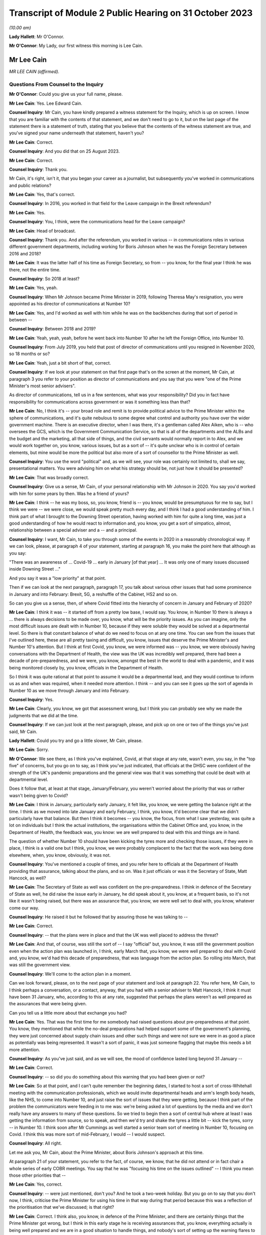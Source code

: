 Transcript of Module 2 Public Hearing on 31 October 2023
========================================================

*(10.00 am)*

**Lady Hallett**: Mr O'Connor.

**Mr O'Connor**: My Lady, our first witness this morning is Lee Cain.

Mr Lee Cain
-----------

*MR LEE CAIN (affirmed).*

Questions From Counsel to the Inquiry
^^^^^^^^^^^^^^^^^^^^^^^^^^^^^^^^^^^^^

**Mr O'Connor**: Could you give us your full name, please.

**Mr Lee Cain**: Yes. Lee Edward Cain.

**Counsel Inquiry**: Mr Cain, you have kindly prepared a witness statement for the Inquiry, which is up on screen. I know that you are familiar with the contents of that statement, and we don't need to go to it, but on the last page of the statement there is a statement of truth, stating that you believe that the contents of the witness statement are true, and you've signed your name underneath that statement, haven't you?

**Mr Lee Cain**: Correct.

**Counsel Inquiry**: And you did that on 25 August 2023.

**Mr Lee Cain**: Correct.

**Counsel Inquiry**: Thank you.

Mr Cain, it's right, isn't it, that you began your career as a journalist, but subsequently you've worked in communications and public relations?

**Mr Lee Cain**: Yes, that's correct.

**Counsel Inquiry**: In 2016, you worked in that field for the Leave campaign in the Brexit referendum?

**Mr Lee Cain**: Yes.

**Counsel Inquiry**: You, I think, were the communications head for the Leave campaign?

**Mr Lee Cain**: Head of broadcast.

**Counsel Inquiry**: Thank you. And after the referendum, you worked in various -- in communications roles in various different government departments, including working for Boris Johnson when he was the Foreign Secretary between 2016 and 2018?

**Mr Lee Cain**: It was the latter half of his time as Foreign Secretary, so from -- you know, for the final year I think he was there, not the entire time.

**Counsel Inquiry**: So 2018 at least?

**Mr Lee Cain**: Yes, yeah.

**Counsel Inquiry**: When Mr Johnson became Prime Minister in 2019, following Theresa May's resignation, you were appointed as his director of communications at Number 10?

**Mr Lee Cain**: Yes, and I'd worked as well with him while he was on the backbenches during that sort of period in between --

**Counsel Inquiry**: Between 2018 and 2019?

**Mr Lee Cain**: Yeah, yeah, yeah, before he went back into Number 10 after he left the Foreign Office, into Number 10.

**Counsel Inquiry**: From July 2019, you held that post of director of communications until you resigned in November 2020, so 18 months or so?

**Mr Lee Cain**: Yeah, just a bit short of that, correct.

**Counsel Inquiry**: If we look at your statement on that first page that's on the screen at the moment, Mr Cain, at paragraph 3 you refer to your position as director of communications and you say that you were "one of the Prime Minister's most senior advisers".

As director of communications, tell us in a few sentences, what was your responsibility? Did you in fact have responsibility for communications across government or was it something less than that?

**Mr Lee Cain**: No, I think it's -- your broad role and remit is to provide political advice to the Prime Minister within the sphere of communications, and it's quite nebulous to some degree what control and authority you have over the wider government machine. There is an executive director, when I was there, it's a gentleman called Alex Aiken, who is -- who oversees the GCS, which is the Government Communication Service, so that is all of the departments and the ALBs and the budget and the marketing, all that side of things, and the civil servants would normally report in to Alex, and we would work together on, you know, various issues, but as a sort of -- it's quite unclear who is in control of certain elements, but mine would be more the political but also more of a sort of counsellor to the Prime Minister as well.

**Counsel Inquiry**: You use the word "political" and, as we will see, your role was certainly not limited to, shall we say, presentational matters. You were advising him on what his strategy should be, not just how it should be presented?

**Mr Lee Cain**: That was broadly correct.

**Counsel Inquiry**: Give us a sense, Mr Cain, of your personal relationship with Mr Johnson in 2020. You say you'd worked with him for some years by then. Was he a friend of yours?

**Mr Lee Cain**: I think -- he was my boss, so, you know, friend is -- you know, would be presumptuous for me to say, but I think we were -- we were close, we would speak pretty much every day, and I think I had a good understanding of him. I think part of what I brought to the Downing Street operation, having worked with him for quite a long time, was just a good understanding of how he would react to information and, you know, you get a sort of simpatico, almost, relationship between a special adviser and a -- and a principal.

**Counsel Inquiry**: I want, Mr Cain, to take you through some of the events in 2020 in a reasonably chronological way. If we can look, please, at paragraph 4 of your statement, starting at paragraph 16, you make the point here that although as you say:

"There was an awareness of ... Covid-19 ... early in January [of that year] ... It was only one of many issues discussed inside Downing Street ..."

And you say it was a "low priority" at that point.

Then if we can look at the next paragraph, paragraph 17, you talk about various other issues that had some prominence in January and into February: Brexit, 5G, a reshuffle of the Cabinet, HS2 and so on.

So can you give us a sense, then, of where Covid fitted into the hierarchy of concern in January and February of 2020?

**Mr Lee Cain**: I think it was -- it started off from a pretty low base, I would say. You know, in Number 10 there is always a ... there is always decisions to be made over, you know, what will be the priority issues. As you can imagine, only the most difficult issues are dealt with in Number 10, because if they were soluble they would be solved at a departmental level. So there is that constant balance of what do we need to focus on at any one time. You can see from the issues that I've outlined here, these are all pretty taxing and difficult, you know, issues that deserve the Prime Minister's and Number 10's attention. But I think at first Covid, you know, we were informed was -- you know, we were obviously having conversations with the Department of Health, the view was the UK was incredibly well prepared, there had been a decade of pre-preparedness, and we were, you know, amongst the best in the world to deal with a pandemic, and it was being monitored closely by, you know, officials in the Department of Health.

So I think it was quite rational at that point to assume it would be a departmental lead, and they would continue to inform us as and when was required, when it needed more attention. I think -- and you can see it goes up the sort of agenda in Number 10 as we move through January and into February.

**Counsel Inquiry**: Yes.

**Mr Lee Cain**: Clearly, you know, we got that assessment wrong, but I think you can probably see why we made the judgments that we did at the time.

**Counsel Inquiry**: If we can just look at the next paragraph, please, and pick up on one or two of the things you've just said, Mr Cain.

**Lady Hallett**: Could you try and go a little slower, Mr Cain, please.

**Mr Lee Cain**: Sorry.

**Mr O'Connor**: We see there, as I think you've explained, Covid, at that stage at any rate, wasn't even, you say, in the "top five" of concerns, but you go on to say, as I think you've just indicated, that officials at the DHSC were confident of the strength of the UK's pandemic preparations and the general view was that it was something that could be dealt with at departmental level.

Does it follow that, at least at that stage, January/February, you weren't worried about the priority that was or rather wasn't being given to Covid?

**Mr Lee Cain**: I think in January, particularly early January, it felt like, you know, we were getting the balance right at the time. I think as we moved into late January and early February, I think, you know, it'd become clear that we didn't particularly have that balance. But then I think it becomes -- you know, the focus, from what I saw yesterday, was quite a lot on individuals but I think the actual institutions, the organisations within the Cabinet Office and, you know, in the Department of Health, the feedback was, you know: we are well prepared to deal with this and things are in hand.

The question of whether Number 10 should have been kicking the tyres more and checking those issues, if they were in place, I think is a valid one but I think, you know, we were probably complacent to the fact that the work was being done elsewhere, when, you know, obviously, it was not.

**Counsel Inquiry**: You've mentioned a couple of times, and you refer here to officials at the Department of Health providing that assurance, talking about the plans, and so on. Was it just officials or was it the Secretary of State, Matt Hancock, as well?

**Mr Lee Cain**: The Secretary of State as well was confident on the pre-preparedness. I think in defence of the Secretary of State as well, he did raise the issue early in January, he did speak about it, you know, at a frequent basis, so it's not like it wasn't being raised, but there was an assurance that, you know, we were well set to deal with, you know, whatever come our way.

**Counsel Inquiry**: He raised it but he followed that by assuring those he was talking to --

**Mr Lee Cain**: Correct.

**Counsel Inquiry**: -- that the plans were in place and that the UK was well placed to address the threat?

**Mr Lee Cain**: And that, of course, was still the sort of -- I say "official" but, you know, it was still the government position even when the action plan was launched in, I think, early March that, you know, we were well prepared to deal with Covid and, you know, we'd had this decade of preparedness, that was language from the action plan. So rolling into March, that was still the government view.

**Counsel Inquiry**: We'll come to the action plan in a moment.

Can we look forward, please, on to the next page of your statement and look at paragraph 22. You refer here, Mr Cain, to I think perhaps a conversation, or a contact, anyway, that you had with a senior adviser to Matt Hancock, I think it must have been 31 January, who, according to this at any rate, suggested that perhaps the plans weren't as well prepared as the assurances that were being given.

Can you tell us a little more about that exchange you had?

**Mr Lee Cain**: Yes. That was the first time for me somebody had raised questions about pre-preparedness at that point. You know, they mentioned that while the no-deal preparations had helped support some of the government's planning, they were just concerned about supply chain issues and other such things and were not sure we were in as good a place as potentially was being represented. It wasn't a sort of panic, it was just someone flagging that maybe this needs a bit more attention.

**Counsel Inquiry**: As you've just said, and as we will see, the mood of confidence lasted long beyond 31 January --

**Mr Lee Cain**: Correct.

**Counsel Inquiry**: -- so did you do something about this warning that you had been given or not?

**Mr Lee Cain**: So at that point, and I can't quite remember the beginning dates, I started to host a sort of cross-Whitehall meeting with the communication professionals, which we would invite departmental heads and arm's length body heads, like the NHS, to come into Number 10, and just raise the sort of issues that they were getting, because I think part of the problem the communicators were feeding in to me was: we're being asked a lot of questions by the media and we don't really have any answers to many of these questions. So we tried to begin then a sort of central hub where at least I was getting the information from source, so to speak, and then we'd try and shake the tyres a little bit -- kick the tyres, sorry -- in Number 10. I think soon after Mr Cummings as well started a senior team sort of meeting in Number 10, focusing on Covid. I think this was more sort of mid-February, I would -- I would suspect.

**Counsel Inquiry**: All right.

Let me ask you, Mr Cain, about the Prime Minister, about Boris Johnson's approach at this time.

At paragraph 21 of your statement, you refer to the fact, of course, we know, that he did not attend or in fact chair a whole series of early COBR meetings. You say that he was "focusing his time on the issues outlined" -- I think you mean those other priorities that --

**Mr Lee Cain**: Yes, correct.

**Counsel Inquiry**: -- were just mentioned, don't you? And he took a two-week holiday. But you go on to say that you don't now, I think, criticise the Prime Minister for using his time in that way during that period because this was a reflection of the prioritisation that we've discussed; is that right?

**Mr Lee Cain**: Correct. I think also, you know, in defence of the Prime Minister, and there are certainly things that the Prime Minister got wrong, but I think in this early stage he is receiving assurances that, you know, everything actually is being well prepared and we are in a good situation to handle things, and nobody's sort of setting up the warning flares to him or to the core team so, you know, his behaviour at this point isn't, you know, irrational, to focus on some of the other issues that, you know, we shouldn't forget were large-scale, significant issues at the time.

**Counsel Inquiry**: If we could look back, please, at paragraph 18 of your statement, the last sentence or so, you refer to the fact that the Prime Minister at this stage was stressing the importance of not overreacting in the response, something he said often resulted in greater damage than the initial threat, and that he linked or likened Covid to past viruses, such as swine flu.

Is that something that he said more than once during that period?

**Mr Lee Cain**: It was. I think he was alive to the fact that previous health issues that had sort of taken hold, you know, in years gone by had proved to be sort of not as first anticipated, and I think he was worried about the government being swept up in a sort of media hysteria, and overreacting and causing more harm than it would otherwise. And again I think that, you know, he has a certain colourful phrase of language sometimes, but I think it was right and proper that we were looking to provide challenge to, you know, what potential options were at that point.

**Counsel Inquiry**: Now, this is January or so. As we will see, it's right, isn't it, that, in fact, Mr Johnson carried on stating that he didn't want to overreact to Covid for some considerable time after that, even when perhaps other indicators were that this challenge was going to be more serious?

**Mr Lee Cain**: Yes, that's correct.

**Counsel Inquiry**: Let's just look, if we can, at INQ00048313, please, it's a lengthy document, page 49 of that. This is, let's say, a month on, it's the end of February, and it's a message from you to a number of people within Number 10, including Boris Johnson, and we see towards the bottom of your message you're saying:

"Pm should ... chair a COBR every Monday with Hancock and officials doing the rest of the week ..."

Can we take it then that some time has passed and you are now saying: things are more serious, we've got to move up through the gears?

**Mr Lee Cain**: Yes.

**Counsel Inquiry**: We can see Mr Johnson's response, suggesting that he's keen to fall in with that plan?

**Mr Lee Cain**: Yes, that's correct.

**Counsel Inquiry**: We know that in fact the first time that Mr Johnson chaired a COBR was a day or two after this, on, I think, 2 March.

If we can then move on, please, to page 68 of this document, and zoom in on the bottom, the green message at the bottom, please, here is a message from Dominic Cummings to you on 3 March, so the day after Mr Johnson chaired his first COBR, a month after that January period that we were just discussing, where the message seems to be that Mr Johnson still:

"... doesn't think it's a big deal ... he doesn't think anything can be done ... his focus is elsewhere, he thinks it will be like swine flu and he thinks his main danger is talking the economy into a slump."

Now, you very fairly said a moment ago that in January you didn't criticise the Prime Minister for thinking more about 5G, HS2, and so on. What about in early March?

**Mr Lee Cain**: I think the Prime Minister was not alone in not doing as much as we should by early March, given the scale and the evidence that was all over our TV screens at the time. So, yes, the Prime Minister should have done more, but I think also, you know, the team around him and across Whitehall should have done more.

**Counsel Inquiry**: What about you, did you think by early March it was a big deal or not?

**Mr Lee Cain**: I think so. I think we all thought it was a significant challenge and something that was going to be, you know, the only thing that we were focusing on for an awful long time. I think it was more of, you know, how and what should we be doing at that point. I don't think there was any clarity of purpose, any really serious outlined plan to deal with Covid at that particular point, and I think that was the core failure, was, you know, what were we supposed to do. You know, I'm not an epidemiologist, you know, that's not the expertise I would bring. I think, you know, there was the lack of clarity of what we should be doing at that point, really.

**Counsel Inquiry**: Well, let's come on to that, Mr Cain, because of course that message was sent on 3 March, and that was the same day, in fact, as the Covid action plan that you've already mentioned was published.

You refer to this at paragraph 30 of your statement, on page 7. I think it's fair to say you're quite dismissive of this plan in your statement, Mr Cain. You refer to, we can see, about four or five lines down, as:

"... a swiftly prepared document, published to provide some context to the options we had and the thinking behind our covid response."

But then a few lines further down you said:

"... many in government -- including senior officials and politicians -- repeatedly referred to the action plan as the actual government plan to manage the pandemic. This was surprising, as the document had little detail and was clearly only useful as a communications device."

Now, you, of course, were the director of communications. At the time, in early March 2020, did you see it as just a piece of PR, or did you think that it was actually the plan?

**Mr Lee Cain**: I mean, anyone who reads the document, you know, will see that it's not a -- it's not a plan to deal with Covid, if you -- you know, the -- it is a very thin overview of how we may manage the virus if, you know, if it progresses.

I mean, the first element of it was contain, and even by that point I think contain was really off the table. So, you know, it just felt a strange document for people to be referring to as an actual government plan at that particular time, and I think that was an area when, you know, quite a few people in Number 10 were starting to get concerned because if this is the plan, then we clearly don't have a plan.

**Counsel Inquiry**: Did you take a part in drafting that plan, or the document?

**Mr Lee Cain**: I'm sure I would have been involved in -- you know, in discussions with it. I can't quite remember the depth of my involvement.

**Counsel Inquiry**: Did you have the concerns that you're expressing now at that time?

**Mr Lee Cain**: I think I had concerns that we didn't have -- I mean, the document itself was not -- that -- it wasn't the issue. The document itself is fine. The purpose for the document was a concern, and I think that's when there was, you know, challenges, the challenge made of: okay, well, what is our actual plan at this point?

**Counsel Inquiry**: We can see the last sentence of that paragraph there, you say:

"The fact that many senior figures kept referring to the document as 'the plan' [this document that you've described as being very thin] shows that in reality the government had no plan to deal with a pandemic."

Is that something that you felt at the time?

**Mr Lee Cain**: Yes, it was. I mean, there was -- you know, as I say, we talk about flattening the curve, and, you know, there was -- there was a strategy, but there wasn't a plan, which I think is -- you know, the detail of how you're going to do these things was somewhat absent.

**Counsel Inquiry**: Did you raise concerns about it then?

**Mr Lee Cain**: I honestly can't remember the details of the concerns I raised at this point. I think I would have -- I would have spoke to, you know, people about -- you know, because I think the challenge for us is we were getting information from the media, it would be like, "Okay, what are the fundamental details around that?" And I remember at the time we were not able to provide a lot of that, you know, colour and detail underneath it. So I'd have raised that from a media perspective, but I wouldn't have been challenging the sort of scientific assumptions, no.

**Counsel Inquiry**: It was at around this time, and we may hear more detail later today, that Dominic Cummings was demanding to see the plans, calling particularly for the Department of Health to provide these pandemic plans that everyone had spoken so much of. Were you aware that he was making those enquiries, requests, demands?

**Mr Lee Cain**: Yes, yes, I was. I think at that particular time there was probably only Dominic who was really forcefully being agitated and sort of, you know, kicking -- as I say, kicking the tyres quite robustly. I don't think he got a great deal of information back, if I recall.

**Counsel Inquiry**: Now, we know that the week that followed the publication of the action plan, the week starting on Monday 9 March, leading up to the 13th, was an action-packed week, there were at least two COBR meetings, and we'll come on to mention the discussions at the end of that week and the weekend that followed.

First, I'd like to go back to the earlier INQ00048313 document, please, and look at page 22.

Yes, thank you.

So this is a text or a WhatsApp sent by Dominic Cummings to Boris Johnson on 12 March, so the Thursday of that week, where he says:

"We got big problems coming. CABOFF [Cabinet Office] is terrifyingly shit, no plans, totally behind pace, me and Warners and lee/slacky are having to drive and direct."

I take it that the Lee there is a reference to you?

**Mr Lee Cain**: Yes.

**Counsel Inquiry**: Okay.

I don't think you received that WhatsApp, but do you remember during that week being one of those group of political advisers who were somehow having to drive and direct the government machine? Is that something you would normally expect to have to do?

**Mr Lee Cain**: I think that the communications side drove a huge amount of the government machine during my entire time. Often, actually, in terms of looking at areas of policy, it's often comms colleagues that can find the holes and see where the problems are, because you get an understanding of where journalists will look and where things might unravel, so you're often kicking the tyres.

I felt, in Covid more than anything, actually there were periods when a lot of the policy was having to be drafted by or certainly shaped by communications professionals because there wasn't really anybody else doing it to any great level, which was a surprising thing to have to be dealing with from my side.

**Counsel Inquiry**: I want to press you a little bit, Mr Cain, about the extent to which you endorse what Mr Cummings was saying here. He is clearly saying, isn't he, that the reason that you and others are driving and directing is because those who should be doing it, that is the Cabinet Office, are not. I mean, to use his words, they are "terrifyingly shit". I mean, do you agree with that?

**Mr Lee Cain**: I might not quite use the same language but, you know, generally, yes.

**Counsel Inquiry**: Can you give us a bit more detail then? I mean, who was it, individuals or sections within the Cabinet Office that were failing at that crucial moment?

**Mr Lee Cain**: I think the point -- the point really was nobody quite knew, you know, who was the point person, who was in charge, who should be driving this machine, who is meant to be in charge of co-ordinating of all the policy. If you ask me now who was supposed to be doing that in those early weeks and months, I couldn't tell you, there was nobody holding their hands up taking responsibility. It would move around and it fundamentally, like all problems, comes into Number 10 and a small group of people who have to make the best of things.

**Counsel Inquiry**: Just finally on this, presumably the Cabinet Secretary would usually be someone who would take a lead in responding to a developing crisis. Mr Cummings makes no bones about his views about Mark Sedwill's conduct at this stage. He says he's:

"... out to lunch -- hasn't a scooby whats going on and his own officials know [that]."

What do you say to that?

**Mr Lee Cain**: You know, I always had a good relationship with Lord Sedwill and I think he's, you know, an incredibly talented official. I, you know -- I wouldn't have known where the responsibility came for -- who should be doing X in the Cabinet Office, I would be looking probably at a lower level, DG level, maybe someone to lead that. So, you know, I couldn't really comment on that.

**Counsel Inquiry**: But overall, is this fair, you may not use those words, you perhaps didn't have as much to do with Lord Sedwill, as he is now, as Dominic Cummings, but the general theme of lack of leadership, chaos, if you like, is one that you agree with?

**Mr Lee Cain**: Yes.

**Counsel Inquiry**: Let's move on. I want to ask you about the discussions around the first lockdown decision. If we can start by going to page 8 of your witness statement, we see there the heading "Amended strategy -- nationwide lockdown". That's the description, isn't it, of the change from the mitigation strategy to the lockdown, suppression strategy that we've heard a great deal about in the last few weeks?

We've also heard from other witnesses, and we will hear from others, about that series of meetings that took place on Friday the 13th and then into the weekend, where that decision crystallised. Is that fair?

**Mr Lee Cain**: Yes.

**Counsel Inquiry**: I just want to ask you really about two issues relating to that sequence of events, and the first, if we look at paragraph 33, you describe there, as part of the reason for this change of tack, what you describe as new modelling overseen by Marc and Ben Warner, showed that unless the government urgently changed course the NHS would be overwhelmed within weeks.

If we just zoom out, again we can see that you make a similar point again at paragraph 34(B), we don't need to go to it, but you refer to the "new modelling", which I take it you mean the modelling you describe in paragraph 33.

**Mr Lee Cain**: Yeah.

**Counsel Inquiry**: Was your impression, then, that at around this time, towards the end of that week, something had changed in the modelling or the numbers which was telling you something about the threat to the NHS which hadn't been known before?

**Mr Lee Cain**: So our assumptions at this particular time, and what we'd been told in the weeks prior, that a suppression strategy wouldn't work, people could only sort of undergo sort of 12 weeks of this kind of, you know, hard measures. So I think it's important to understand this, so suppression wouldn't work. And if we did suppress, as soon as we unlocked we would then see a second spike, NHS overwhelmed. So I think it's important initially to say that the reason we didn't even consider or discuss a suppression strategy at that point is because the information was it was just -- it wouldn't work.

Now, on -- at this point we're obviously on the mitigation sort of strategy, which the core of that was a long -- you know, the flatten the sombrero, wherever we were --

**Counsel Inquiry**: Squash the sombrero?

**Mr Lee Cain**: Yeah, that's the one -- which was a sort of long, elongated sort of peak that would, you know, stay underneath the capacity levels for the NHS and ensure that, you know, when we did alleviate those message -- alleviate those measures there would be a certain amount of herd immunity within the system. Important again to reinforce that herd immunity wasn't a goal, we were told that herd immunity was an inevitability, therefore, you know -- but how would we manage that. So that was the plan.

I think what this -- I say "new modelling", I was first aware of -- Mr Cummings grabbed me on the Friday and said that, you know, he -- I wasn't in the actual core meeting, I think, that happened that day, I was dealing with something else. He'd grabbed me and said, you know, Ben and Marc had gone off and crunched the numbers and -- whether it's new modelling, whether it's -- they got through, and actually our current plan means that we're, you know, going to not just go through the NHS capacity level, we're going to absolutely smash through the NHS capacity level and, you know, we're going to be looking at, you know, thousands of additional beds that we don't have and ventilators and all these sort of things, so tens of thousands of people are going to die on this particular plan and the NHS is going to be totally overwhelmed and it's going to be worse than the scenes that people have seen in Lombardy and elsewhere.

So at that point, you know, the only course was an urgent change of plan, so on the Saturday, you know, he said to me, "We're going to speak to the Prime Minister, with a very select core team, talking through the issues of the three scenarios I've seen", and ...

**Counsel Inquiry**: I'm going to come to that meeting in a moment, but I want to come back, if I may, to this point about the NHS being overwhelmed, Mr Cain, and I think you've explained it very well, which is that you had previously understood that the mitigation strategy, as well as being one that was necessary because suppression wouldn't work, as you've said, but the mitigation strategy could be achieved without overwhelming the NHS, and that this was something new that you were being told in these few days --

**Mr Lee Cain**: Yes.

**Counsel Inquiry**: -- that actually that's not right, that the NHS is going to be overwhelmed; is that fair?

**Mr Lee Cain**: Correct. And I think the lack of data that we had at that point is absolutely staggering in terms of -- you know, in most -- very early on there was no dashboard, there was no live information flow, no understanding of -- you know, we would basically have a meeting where Dominic would ask certain people like Simon Stevens on, you know, how much bed capacity there was and it would be jotted down on a whiteboard. You know, there was no use of serious technology and data to try to get a live sort of minute-by-minute update. So we were very much behind the curve on all those sorts of areas.

**Counsel Inquiry**: Just sticking with this point about the NHS, Mr Cain, because the evidence the Inquiry has heard is that other people, in particular, for example, on SAGE, the scientists there, it had been apparent to them for some time, for example Professor Medley said that, in his words, "throughout February ... it became increasingly clear that NHS capacity in the UK would be overwhelmed", and that's under the mitigation strategy --

**Mr Lee Cain**: Mm.

**Counsel Inquiry**: -- and others gave evidence to a similar effect.

But if that is what they were thinking, and they tell us it was, it seems that wasn't a message that was getting through to you at the heart of Downing Street?

**Mr Lee Cain**: No. I mean, obviously SAGE is a very broad church, and, you know, with a lot of different views and different counterpoints, and we would rely a great deal on, you know, Chris Whitty and Patrick Vallance to -- which I think both did an exceptionally good job of broadly giving a sort of coalesced view of that broad church. So we would often, you know, take the steers from them, which I think was the right approach.

**Counsel Inquiry**: Short point, 13 March, or thereabouts, the Warners say, "Look, under mitigation the NHS is going to be overwhelmed", that was news to you? That was not something that you had heard before?

**Mr Lee Cain**: Yes, that was news to me at that point.

**Counsel Inquiry**: The second point I want to take you to, that takes us back to the meeting on Saturday the 14th, which you referred to a moment ago, I think there was a late night discussion between advisers on the Friday and then a meeting with the Prime Minister and others, I think probably more than one meeting, the next day, on the Saturday.

**Mr Lee Cain**: Yes.

**Counsel Inquiry**: If we can look, please, at paragraph 35, it's on the screen, you refer to that meeting. We've heard from others about it, and we'll hear from more people still, but if we look five or six lines down, you say there:

"The collective agreement in the room was that a full lockdown was the only strategy which could suppress the spread of Covid-19, save the NHS from collapse, and ultimately buy the Government more time ... 'flattening the curve' could only really work as an interim measure until full lockdown could be achieved."

So is it fair to say, Mr Cain, that there wasn't a sort of a decision made at that meeting to impose a lockdown, but, as you put it, there was a collective agreement that really that was inevitable?

**Mr Lee Cain**: Yes.

**Counsel Inquiry**: As we know, that lockdown was indeed announced but not for over a week. It was on Monday the 23rd, so ten days later, that it was in fact announced.

Looking back, was that a longer period than you would have anticipated as of the Saturday 14 March?

**Mr Lee Cain**: Yes, but I think you also have to consider, it's quite a big undertaking to lock down the entire country. You know, there needs to be provisions, there's got to be guidance drafted, there has to be legislation penned, you have to be able to take people with you, the Cabinet have to have agreement. So there's an awful lot that does have to happen in that space -- all the communications we had to plan. So while it was longer than we would like, I think there is justifiable reason as to why it has taken that time.

**Counsel Inquiry**: There's a lot to do, and I'm going to bring you to these points in a moment, you've described many of the things that had to be considered and the wheels of government perhaps don't necessarily turn as fast as you would like, but also it's important to say that this was a very grave decision to take, and so the damaging effects of lockdown had to be considered as well --

**Mr Lee Cain**: Yes.

**Counsel Inquiry**: -- is that fair?

Let's look, please, at paragraph 40 of your statement on page 10. You do say in the first sentence there:

"The implementation of the policy ..."

And that's the lockdown policy, isn't it?

**Mr Lee Cain**: Yes.

**Counsel Inquiry**: "The implementation of the policy was delayed ..."

Then you go on in the rest of that paragraph to make very much the point that you've already made about the wheels of government turning and all the things that had to be put in place to achieve that decision.

I want to ask you about what is perhaps another theme, though, of your statement, which is that another cause of that delay, if we want to call it that, was indecision on the part of the Prime Minister. If we go to paragraph 42, please, so it's --

**Mr Lee Cain**: Yep.

**Counsel Inquiry**: Yes, we already have it. You say:

"Another challenge was that the Prime Minister would occasionally oscillate between lockdown and other potential policy options (a recurring theme during the critical decision points of Covid and, to some degree, understandable given the gravity of the decisions)."

You say he worried about the impact on the economy, we've already seen that, and then you say this in the next paragraph:

"The system works at its best when there is clear direction from No 10 and the Prime Minister, and these moments of indecision significantly impacted the pace and clarity of decision making across government."

What were the Prime Minister's concerns around this time, Mr Cain?

**Mr Lee Cain**: I think they were similar to the ones we've raised earlier on, you know: is the government overreacting and will the cure be worse -- worse than the disease?

I would say that it's pretty easy for advisers like myself to say the Prime Minister should have done X, the Prime Minister should have done Y. I do think that, you know, this was probably one of the biggest peacetime decisions, you know, in recent years a Prime Minister's had to undertake, and it clearly weighed incredibly heavy on him and, you know, I think it's him and him alone who has to take that decision. So it is understandable that he wrestled with it. I think -- so I have few real concerns over this period of time. I think -- well, I'm sure we'll come later to the summer and the second lockdown, where I think it's slightly more difficult to defend.

**Counsel Inquiry**: It's of course right that such a profound decision as locking down, with all of the damaging consequences that would follow, has to be carefully thought through, but it's right also, isn't it, that if one adds to that factor, your word, "oscillation", a degree of inability to take a decision, that can be a damaging thing, can't it?

**Mr Lee Cain**: Yes. I mean, indecision can sometimes be worse than the wrong decision in certain circumstances, and I think indecision probably was the theme of Covid that people did struggle with inside Number 10.

**Counsel Inquiry**: I would like to ask you about a WhatsApp exchange between you and Lee Cain (sic), that took place during this period, the week between Friday the 13th and --

**Mr Lee Cain**: Sorry, between myself and?

**Counsel Inquiry**: Dominic Cummings.

So it's INQ000267920, please.

**Lady Hallett**: Whilst Mr O'Connor is getting that document up, Mr Cain, do I understand from what you said earlier that you would defend the ten-day gap between the decision taken that there had to be a national lockdown and actually implementing that decision? Because I find that curious.

**Mr Lee Cain**: As I said, I think it is longer than you would like, but I think it's important just to emphasise the amount of things that had to be done and the amount of people we had to take with us to deliver a nationwide lockdown. It's a huge, huge undertaking. And to be honest, my understanding of government, that is government moving at a tremendous speed, which maybe says more about government than other things, but, you know, the machinery did feel like it moved quick for the machinery. But it's long. You know, it's definitely longer than you would hope.

**Mr O'Connor**: Thank you.

Let's look here, Mr Cain, let's not worry about the very top message, but the second one down. There is a series of four messages from Dominic Cummings to you, and I think it's apparent that Mr Cummings is in a meeting with Boris Johnson and Rishi Sunak, and he says, first of all:

"Get in here he's melting down."

Before I go on, let's just note the date. So it's 19 March, so the Thursday of the week after that Saturday meeting that we were just discussing.

Then he says:

"Rishi saying bond markets may not fund our debt etc. He's back to Jaws mode wank."

What does he mean by that?

**Mr Lee Cain**: The PM at the time would refer to the mayor of Jaws, from the film, who wanted to keep the beaches open. I think he had a routine from previous in his career where he would use that as a joke from one of his sort of after dinner speeches, but he'd sort of said, you know, there's more harm coming -- the mayor was right all along to keep the beaches open because it would have been a long-term harm to the community. So it's a sort of reference to that.

**Counsel Inquiry**: Then Mr Cummings says:

"I've literally said same thing ten fucking times and he still won't absorb it. I'm exhausted just talking to him and stopping the trolley.

"I've had to sit here for 2 hours just to stop him saying stupid shit."

And you say:

"I'm exhausted with him."

There is then a gap for an hour and it may be that there was then a press conference, because you then forward a tweet about someone who perhaps was watching that press conference, saying that they were confused by what Boris Johnson has said at it, and you say as your message:

"No words."

And then Mr Cummings says:

"what did I say -- it's only a matter of time before his babbling exposes the fact he doesn't know what to say."

Now, the first thing to ask you, Mr Cain -- I mean, I think it's apparent from what you've already said that Dominic Cummings was someone you'd worked with for some time, you clearly had a close relationship with him. Was this just chatter, was this just banter, if you like, were you just agreeing with him because he was your friend? Or did you actually mean that you were exhausted with the Prime Minister and that you were despairing, if you like, of what he was doing and saying?

**Mr Lee Cain**: I think anyone that's worked with the Prime Minister for a period of time will become exhausted with him sometimes. He can be quite a challenging character to work with, just because he will oscillate, he will take a decision from the last person in the room. I think, you know, that's pretty well documented in terms of his style of operating, and it is rather exhausting from time to time.

**Counsel Inquiry**: You made the point in your statement, and you've made it again today, Mr Cain, that if one is in the position of the Prime Minister and considering such a profound decision as ordering a lockdown, it's perfectly appropriate to weigh that decision carefully and to think about all of the negative consequences that will follow. But that's not what you're describing here. What we're seeing here, in that critical period, is someone who simply can't make up their mind and with whom two of his closest advisers are exhausted.

**Mr Lee Cain**: I mean, so I think there's a -- that's correct. I think there is a difference between weighing up the evidence and, you know, looking for challenge on policy issues and being sure that we are making the right decision. I think issues like the -- if I remember correctly, the tweet there from Steve Swinford was regarding the press conference where I think he announced that we were going to turn the tide within 12 weeks, which we were frustrated by, because I think the whole point of the suppression strategy, Chris and Patrick had been very clear that the suppression strategy would be a long-term endeavour. We were looking at, you know, probably a year where we were going to have to do pretty hard measures, alleviate them a little bit, go back into hard measures again to keep control of the virus until, you know, we were in a situation where a vaccine or another method came online, testing, that would allow us a route out.

But we all knew it was a long-term challenge. And I think from a communications point of view, the Prime Minister indicating that, you know, basically we could be finished with Covid in 12 weeks was unhelpful because it set a very unrealistic -- a very unrealistic sort of expectation of where the nation needed to be, because it's all about compliance at this point and being honest and transparent with the public about what to expect and how to expect it.

**Counsel Inquiry**: Mr Cain, you say it was unhelpful. One might think that was quite a well-chosen word from the communications world. Mr Cummings is clearly expressing the view to you at the time, in the context of that, that he doesn't think the Prime Minister is up to the job. Did you agree with that?

**Mr Lee Cain**: I think at that point -- and that's quite a strong thing to say. I think what will probably be clear in Covid, it was the wrong crisis for this Prime Minister's skillset. Which is different, I think, from not potentially being up to the job of being Prime Minister.

**Counsel Inquiry**: What do you mean by the "wrong crisis for this Prime Minister's skillset", Mr Cain?

**Lady Hallett**: Could we use just straightforward English, Mr Cain, please?

**Mr Lee Cain**: So I think he's somebody who would often delay making decisions, would often seek counsel from multiple sources and change his mind on issues. Sometimes in politics that can be a great strength. I think if you look at how he navigated Brexit, he allowed others to make decisions and, you know, jumped in at the last minute, can take political advantage.

If you look at something like Covid, you need quick decisions and you need people to hold the course and, you know, have that strength of mind to do that over a sustained period of time and not constantly unpick things, because that's, you know, where the problems lie. So I felt it was the wrong challenge for him, mostly.

**Mr O'Connor**: All right.

Let me move on, Mr Cain, I want to ask you a few questions about the various communications strategies during the pandemic.

**Lady Hallett**: Just before you do, Mr O'Connor, the meeting on 14 March, everybody at the meeting -- and the Prime Minister at the time was there, so Boris Johnson was there?

**Mr Lee Cain**: The Saturday meeting I think was quite inner team, so I can't remember if the CMO and CSA were there, but it was more the private office, political advisers. The following day was a wider cast list, if I recall, for a subsequent meeting on it.

**Lady Hallett**: But it was agreed that we would have to go into national lockdown?

**Mr Lee Cain**: Broadly. I mean, it was agreed that we needed to suppress and we need to suppress urgently, and then it was a case of how we do that, yes.

**Lady Hallett**: What I want to know is: did the message then go out to all go government departments: basically we're in war mode, you're going to have to start working out how we're going to cope with a national lockdown, how we get it into place. Was that the message that went out or was there still oscillation in the days that followed as to whether we were going into a national lockdown? Had the decision been taken that weekend or not?

**Mr Lee Cain**: The decision can only be taken by Cabinet, so I think it had to go through Cabinet processes before that could move forwards. But I still think there was a certain degree of uncertainty of exactly what it would look like.

**Lady Hallett**: Presumably a Cabinet meeting could be called very quickly, in times of emergency?

**Mr Lee Cain**: Yeah, I think it could, yes.

**Lady Hallett**: Was it?

**Mr Lee Cain**: I can't remember when -- I think it was in days, but I can't remember how quickly.

**Lady Hallett**: Sorry to interrupt, Mr O'Connor.

**Mr O'Connor**: No, my Lady.

As I say, Mr Cain, I want to move on and ask you about some of the communications exercises during the pandemic, and I think if we can turn, please, to page 22 of your statement, you describe there -- you talk about the "Stay Home, Protect the NHS, Save Lives" campaign, which I'm sure probably everyone in this room will remember.

If we look at paragraph 98 of your statement, you refer to that campaign having been conceived by what you describe as a small group of political advisers, including you, and some -- one or two people from a digital creative agency, who, between you, put that campaign together.

Then at the next paragraph, paragraph 99, you refer to the fact that it has been well -- it was well regarded at the time and people have praised that campaign subsequently.

I mean, do you personally hold the view that that was a successful and effective campaign?

**Mr Lee Cain**: Yes, I think the only critique we got that it was too successful, which -- and, you know, subsequently people -- some behaviours were, you know, hard to remove people out of. But I would push back on that really and say, you know, it was -- it did what we needed it to do.

**Counsel Inquiry**: I want to ask you a little bit about the middle section of the campaign slogan, the "Protect the NHS".

**Mr Lee Cain**: Mm.

**Counsel Inquiry**: We know of course, we were discussing it a few minutes ago, that the need to stop the NHS being overwhelmed was one of the triggers for the lockdown, but it's also right, isn't it, that, even at that very early stage of the pandemic, it was known that certain groups within society -- elderly people, the disabled, people in care homes, and so on -- were at a heightened risk from Covid? Wouldn't it have been better to, instead of saying "Protect the NHS", come up with some language to encourage people to protect those people who were at the greatest risk from Covid?

**Mr Lee Cain**: Erm, no, I think -- in all due respect, you know, I don't think so. I think that this was about ensuring we had maximum compliance. It was about ensuring that, you know, we were stopping the spread of the virus. That is the best way to protect everybody. The NHS has a very sort of special place and significance in sort of, you know, in British culture, it's very powerful, and I think, you know, the slogan, as it stands -- you know, as I say, you know we had sort of -- we were looking at numbers of 94% of the public understood it and taking part and the compliance rates show that it was very successful.

As with anything there's always things you can do better but I think, as a campaign, as a call to action, delivering what we needed to do, I genuinely don't think it could have been much better.

**Counsel Inquiry**: Given that you decided to use the reference to the NHS in the slogan, did you consult with the leadership of the NHS about how they should be referred to and the fact they were going to be included in this slogan?

**Mr Lee Cain**: I didn't directly have conversations with leaders of the NHS. The government machine will obviously keep everybody informed as to what the plans are and, you know, what we are communicating, that it will always go through, and no concerns were raised to me at any time.

**Counsel Inquiry**: Are you aware that subsequently, and I think during the pandemic, the NHS leadership did criticise this campaign, in particular because the concept of protecting the NHS created a risk that people would delay seeking medical treatment that they needed for other urgent non-Covid-related health problems, such as sort of heart problems or cancer or those sorts of matters.

Did you know that that was a concern that the NHS had and, frankly, I think that their view was that they weren't consulted on using that term?

**Mr Lee Cain**: Only after, you know, I'd left government, I think that had been brought to my attention. I would -- again, I would strongly stand by the campaign. I think, you know, our overarching goal was to protect and save as many lives as possible, and we believed that this was messaging and a campaign that did that. I think if we look at why people weren't going to hospital at the time, it's because they were looking at what the scenes were in Lombardy and elsewhere and were frightened. I think there's a false perception that the messaging caused fears in people, but if you actually look at the metrics of where fear spikes, fear spikes when the virus spikes. People are very rational, they can see when they're most at risk, and they look to protect themselves in, you know, very sensible ways.

**Counsel Inquiry**: Mr Cain, one of the reasons people weren't going to hospitals is because your campaign was telling them to not use the NHS at that time because it was needed for the Covid pandemic; isn't that right?

**Mr Lee Cain**: No. And, you know, I don't think that is what the campaign is telling people to do, and I think we were -- we were clear throughout Covid, in interviews and other forms of messaging, that obviously people with serious health concerns should seek help and go to -- you know, to -- whether it's emergency care or wherever it is, as they would previously do so.

What we were highlighting -- that, you know, there was a broader need for people to break contact. That was in order to, you know, provide care for those who needed it and that would fundamentally save lives. And I'm very proud of what the team achieved during that period.

**Counsel Inquiry**: We have evidence that, in fact, the NHS were so concerned about the impact of this messaging that they had to develop their own communications campaign, as it were, encouraging people themselves to come back to hospitals with non-Covid-related issues. Were you aware of that? It was called the "Help us help you" campaign.

**Mr Lee Cain**: So, we would have regular meetings with senior communicators from NHS England and from Department of Health. Never was this issue raised at any time with myself directly. And, as I say, we would have these calls every week, if not multiple times a week. And I would also say that it's of course right and rational that the NHS should look to do sort of micro-targeted campaigns to those who may be at greater risk. That's of course very wise.

But our approach, you know, in Number 10, is to try and have the maximum benefit as possible and save as many lives as possible. So, you know, if you're looking to move into more nuanced spaces, you know, it obviously breaks down the overarching message and you could have wider negative contexts of, you know, if we had lower compliance, the negative outcomes overall would be worse. So it's sometimes, you know, not making the perfect the enemy of the good.

**Counsel Inquiry**: I'm going to move on just to a related subject, Mr Cain. We have heard evidence about the SPI-B committee. The Inquiry heard evidence from Professor Rubin, who was one of the co-chairs of that committee, and we've also seen their terms of reference when they were set up by SAGE, which emphasised the importance of public messaging, and one of, if not the most important part of, their role was to provide the government with behavioural science advice, including in relating to public messaging.

To what extent did you, as the director of communications during this period, utilise the expertise of SPI-B when formulating government messaging?

**Mr Lee Cain**: I think the broad view was slightly questionable of some of the insights of SPI-B. So I didn't have a huge amount of dealings with them at that particular point, and the sort of dealings I did, I didn't find particularly helpful. We had a fast research loop that we would do via focus groups, via polling, things that we'd seen -- you know, we'd used pretty readily in political campaigning that was incredibly effective. Often they would be slightly different places to where SPI-B, you know, were, and I would trust the judgement of the campaigners and the messaging people we used, which were some of the best in the world, if not in Western Europe, in terms of, you know, building the sort of messaging that we needed.

**Counsel Inquiry**: The evidence that the Inquiry has received from Professor Yardley was that SPI-B was not consulted about the "Stay Home, Protect the NHS, Save Lives" campaign, nor about its successor, "Stay Alert, Control the Virus, Save Lives", nor about "Eat Out to Help Out", nor about the "freedom day" slogan.

So is it, in fact, the case that you simply didn't take their advice on any of these major campaigns during the pandemic?

**Mr Lee Cain**: I think some of those slogans were ones that, you know, I myself didn't agree with and weren't particularly consulted on, so it's slightly different, but I think on the main government messaging we -- as I say, I've seen the critiques of the "Stay Home" messaging, the critiques that we shouldn't use, you know, some of the fear messaging, and they were at odds with the feedback we were getting from our own research, which, you know, I think the evidence of compliance and other things would suggest were correct.

**Counsel Inquiry**: Mr Cain, one of the functions of this Inquiry is to think about future pandemics. We know that SPI-B or a similar committee had existed in, I think it was, the 2009 swine flu epidemic. It was -- SAGE thought it was a useful body to reconstitute in 2020, as I've said, with messaging being one of its most important focuses.

I mean, is your evidence to the Inquiry that when the next pandemic takes place, we shouldn't bother with seeking advice from behavioural scientists about -- at least about public communications and messaging, we should just rely on focus groups and experts in the communications field?

**Mr Lee Cain**: I think that we should seek -- we should seek advice, wherever we can get it, but I think we should also say that, you know, the behavioural science isn't always correct. I think, you know, there's different kind of messaging challenges. I think I spoke regularly with Chris Whitty and Patrick Vallance throughout this period, I would inform them about, you know, a lot of the communications. They would provide feedback. At no point, you know, did they say, you know, we should be taking on board some of the SPI-B advice that was provided. And, as I say, the things that I did see I disagreed with.

Now, if I got them -- those things wrong, then that's my responsibility, but I fundamentally believe the messaging and the communications that we had were the right ones. I think the team who were part of those did an exceptionally good job and I think, you know, there is -- you know, government has some absolutely incredibly talented communicators that I was proud to work alongside.

**Counsel Inquiry**: It's still quite a striking thing though, Mr Cain, and you as director of communications had at your disposal a committee of scientists, of behavioural scientists set up to assist with messaging, and I think the evidence you're giving is not that you engaged with them and had discussions with them and, in the end, perhaps disagreed with them but that you just cut them out of the loop?

**Mr Lee Cain**: I -- you know, I think it's wrong to say we cut them out. They -- you know, I basically didn't have the discussions with them, nobody approached me with advice or feedback. The feedback you're saying, nobody came to me with that feedback at the time. I was hosting, you know, numerous messages, and the evidence that was presented to me, which was normally via email form or, you know, through -- was at odds with the research that we were doing. And I think, you know, I would say to look at the outcomes, to look at the compliance, look at the evidence of the strength of the campaigns, and I would stand by those campaigns being incredibly effective. As I say, the "Stay Home" campaign, you know, was seen as one of the most powerful public health campaigns in modern memory, with 94% of people understanding and complying with the messages that it sent. And that framework it gave us, I think, went a long way to saving a significant number of lives, and I'm very proud to have been part of it.

**Counsel Inquiry**: Mr Cain, I'm going to move on to just a couple more issues around communications.

Firstly, I want to ask you about the extent to which you considered communications across the UK as opposed to England. Of course, we're focusing on 2020, and the messaging during the pandemic. Did you regard it as your role to be thinking about communications across the UK, or communications in England? Or did you not really think about the difference between those two things?

**Mr Lee Cain**: I think we would, you would broadly look at, you know, across the UK and, you know, that is where I think part of the work with Alex Aiken, who focused a lot more on the paid advertising, for example, where I think that -- you know, your paid media is slightly different from your earned media. The earned media we would have would focus predominantly more on the Prime Minister and England, where the paid media would be more of a UK-wide approach, which Alex would lead and push through.

The challenges I assume you're moving to actually become more about politics than communications, quite often, and I think that's where the challenges in this space really came.

**Counsel Inquiry**: Well, let's look at a document, Mr Cain, it's INQ000214168, please. I know you're familiar with this document. The context is, is it not, that, as the first lockdown was being eased, at least in England, and the "Stay at Home" message that we were just discussing was being replaced in England by the "Stay Alert" message, there was push-back at least from Scotland and Nicola Sturgeon's government to say they didn't want that message to be used in Scotland because it didn't, in fact, reflect their public health decisions that they were taking in Scotland; is that a fair summary?

**Mr Lee Cain**: Correct.

**Counsel Inquiry**: What we see here is an email responding, if you like, internally, so it's from Alex Aiken, who you have mentioned, to Martin Reynolds, but we can see you're copied in on the response just above it, describing this problem and, if we cut down to the headline, which is at point 9 in bold:

"Recommendation: ..."

Brackets, for ourselves, despite the objections from Scotland:

"... Run the campaign nationwide and work with devolved administrations to deliver most affective campaign and deconflict if necessary."

Was that what you understood --

**Mr Lee Cain**: Yes.

**Counsel Inquiry**: -- the policy to be?

**Mr Lee Cain**: So there's different things. We're talking about the messaging and the policy. This is fundamentally a question of politics and policy, in the sense of the devolved governments had been clear that they wanted the harder measures for a longer period of time, while, you know, the UK -- sorry, the PM wants to lift measures and move into a slightly different stage. That is a very difficult conflict, I think, for communicators generally when there's divergence in policy direction, that does make life more difficult. But the crux of it was about politics and about policy.

**Counsel Inquiry**: It's not that difficult, is it? I mean, surely the answer is, if the Scottish Government, for example, wants to run one type of message and the English or the UK Government wants to run a different message in England, then you simply don't buy the advertising space in Scottish newspapers and, if Mr Johnson is giving a press conference that's going to be broadcast throughout the UK, he makes it clear that the message is only one for England. I mean, is that difficult?

**Mr Lee Cain**: I agree, and I think that sort of moves broadly into where we ended up with the sort of regional spaces but I think in terms of the -- I think the PM at the time was concerned about the politics, as well, of the issue, with a lot of pressure coming from the media at that point, that, you know, the measures were too hard and they should be alleviated, and I think this was a starting point of some of that conversation. But, you know, Alex would have led on the paid campaign work in this sort of space, as you can see from the email.

**Counsel Inquiry**: The appearance from point 9 there, Mr Cain -- and you were, as you've said, involved in the politics as well as the communications -- the appearance is that the Scottish Government's objections were going to be ignored and that the campaign was simply going to be run and that they would try and smooth around the edges after it had been run, which would seem to be disregarding the views of the Scottish Government in a sphere that they had responsibility for.

**Mr Lee Cain**: Well, yeah, that's Alex's advice on the piece, it's not mine.

**Counsel Inquiry**: Is it advice that you agreed with?

**Mr Lee Cain**: To be honest, I can't remember what position I took on that at the time.

**Counsel Inquiry**: Let me move on, Mr Cain.

Back to your statement, please, paragraph 78 on page 18. You refer here to the press conferences with the Prime Minister and, as we will all remember, a sort of varied cast of people who appeared on those press conferences, which, at least for a time, were daily events, and you are here -- I think there's a wrong word there:

"The popularity and impact of the press conferences should not be [underestimated]."

I think you mean. You were saying that they were very important --

**Mr Lee Cain**: Yeah.

**Counsel Inquiry**: -- events in the communication cycle; is that fair?

**Mr Lee Cain**: Correct.

**Counsel Inquiry**: We have been told, Mr Cain, by Anne Longfield, who was the Children's Commissioner of England at the time, that she, her words, "constantly asked" the PM and others to have some form of briefing or press conference "especially for children".

It was something, she says, that they had done in many countries and her view was that it was very important for children to know that politicians were thinking of them.

Were you aware of that lobbying that she was doing, and do you know why a special children's press conference or briefing was never held?

**Mr Lee Cain**: I was not aware. I think it's a good idea. It's probably something we should have done. I think there are many things we probably should have done. But in the heat of everything there are -- you know, will always be gaps, but I think it's a -- it's a good idea.

**Counsel Inquiry**: If she is right that she was constantly talking to the Prime Minister about it, isn't it something he might have mentioned to you?

**Mr Lee Cain**: I mean, I don't recall him mentioning it to me.

**Mr O'Connor**: All right.

My Lady, I'm about to move on to another topic, I wonder if this is a good moment to take a reasonably short break.

**Lady Hallett**: Yes, of course.

I hope you were warned, Mr Cain, that we take a break every so often, for everybody's sake. I shall return at half past.

*(11.13 am)*

*(A short break)*

*(11.30 am)*

**Lady Hallett**: Mr O'Connor.

**Mr O'Connor**: My Lady.

Mr Cain, one more question, if I may, on communications before I move on.

The "Stay at Home" campaign that we were discussing before the break created, did it not, an obvious problem or a risk in the field of domestic abuse, in the sense that those who were victims of domestic abuse and who, for obvious reasons, would not want to stay at home, would feel that they were being instructed nonetheless to stay in an environment where they were suffering abuse?

Were you aware during the pandemic of suggestions that not enough was done by the government to speak to those victims and to make it clear that they were not expected to stay at home if they were suffering abuse?

**Mr Lee Cain**: I think if I recall there were questions raised by members of the media, and I think we tried to do a lot of the sort of microtargeting of messages in the daily press conferences. It was a time where the media was coming, aired their questions, and then we could talk directly to people in huge numbers in their own homes about specific issues. And that is broadly how, I think, we used to tackle a lot of those things. There would also be individual departments that would lead on those issues that again, as we saw earlier on with the Department of Health, that would target certain groups and certain sectors. They wouldn't necessarily come to my desk on sort of those sort of scale communication issues, they'd often be held departmentally or we'd deal with them, as I say, by the press conferences.

**Counsel Inquiry**: You mention press conferences and I think one of the concerns at the time was that, although Priti Patel, Home Secretary, was vocal about this issue, it was something that the Prime Minister, Boris Johnson, either didn't mention at all or certainly didn't mention enough during his press conferences when he had the opportunity to send that message?

**Mr Lee Cain**: I think it would be unfair to criticise the PM on that particular issue. I mean, it would depend on if he'd been briefed, if there was something particularly we were trying to get across. There's obviously a lot of other issues at all similar times, and again we'd expect it to be a -- you know, more of a department-led issue. I think, you know, Priti Patel did press conferences from time to time herself, and again, you know, Chris and Patrick would also reinforce some of those messages at different times, as well as the, you know, microtargeting.

**Counsel Inquiry**: Looking back on it now, do you think more should have been said about this issue during the pandemic?

**Mr Lee Cain**: I think there's a range of issues that we could have gone into in more detail and tried to be more targeted, but I think we did genuinely the best we could with a lot of those issues, I think, because there was a huge amount to communicate to so many groups, you know, it was a challenge to get your arms around it all from Number 10.

**Counsel Inquiry**: All right.

I'm going to move on, Mr Cain, although not too far in terms of themes, to talk about some of the parts of your statement where you refer to a lack of diversity amongst core decision-makers and some of the consequences of that.

So if we can go, please, to page 28 of your statement, at the top, it's 121(d), the top paragraph, you refer there to your own initiative in pushing for the bubbles policy for families, to accommodate, if you like, families that had split and how they would deal with lockdown. Towards the end of that paragraph you say that:

"One of the challenges you face when you work on policy is the dynamic of the room, which in this case was white and middle aged. They were doing their best, but without diversity, some policy decisions slipped through the cracks."

Do we take it that this particular one about split families was an issue that you felt was at least in danger of slipping through the cracks?

**Mr Lee Cain**: Yes, correct.

**Counsel Inquiry**: Let's go back, please, to the page before, because you refer there to another policy, or issue, the free school meals issue, at the bottom. If we pick it up, the third line down, you say:

"[You] remember asking the Cabinet Room of 20 people, how many people had received free school meals. Nobody had -- resulting in a policy and political blind spot."

And you describe the government's resistance to Marcus Rashford's campaign as a "huge blunder". Can you expand on that?

**Mr Lee Cain**: So I think, you know, firstly on the diversity point, I think, you know, it's quite clear that there were challenges of gender diversity, socioeconomic diversity and ethnic minority diversity at the very top of the, you know, the PM's top team, and I think, as I say, you know, this does have a challenge, because people have their own lens through which they view problems -- through no fault of their own, you know, it's just a world view or experiences that they've lived. But I think with the Marcus Rashford -- you know, it was a fantastic campaign, it was one that was obviously gaining huge amount of media attention, but there was a view from the PM at the time that, you know, we were spending huge sums of money and, you know, we needed to have a bit more restraint on public finances.

Now, this was a -- of course, you know, it was sensible of him to start looking at public finances and look at where we could, you know, develop slightly more rigid structures, but, you know, I said to him at the time, you know, I don't think hungry children is the place to start, just from, you know, a moral or political standpoint. It was the wrong decision.

But I just think there was a lack of understanding of what families were potentially going through at that time because -- and, you know, this is solely just because I think people don't really -- have never lived it, they don't appreciate it and they don't appreciate those challenges. So I think this was just one example, you know, of many where, if you had more diversity in the room, and again it's a range of diversity, I think it would improve decision-making and improve policy making.

**Counsel Inquiry**: Can we look at a document on screen, please, INQ000273901, page 164. I know you've seen a copy of this, Mr Cain. This is a transcript of one of the notes that Patrick Vallance made during the pandemic. We can see it was in September 2020, and it relates to another issue that perhaps is in a similar category. It's the issue of providing funding, financial support to those who were on low wages, in order to make it financially viable for them to isolate.

We can see Patrick Vallance's record is "Cx", that means Chancellor, doesn't it?

**Mr Lee Cain**: Yes.

**Counsel Inquiry**: "[Chancellor] blocking all notion of paying to get people to isolate, despite all the evidence that this will be needed."

Let me ask you two questions. One is: were you aware of this resistance, perhaps a bit like the free school meals issue, to providing this function; and, secondly, is it, in your view, a similar point, where an issue fell through the cracks because of a lack of diversity in the room?

**Mr Lee Cain**: I think it's difficult without knowing the full context of this, because it's not something I can fully remember from the time to look at, you know, the reasons why the Chancellor may be blocking. It could well be very valid on asking for more, you know, evidence and data, you know, to the costings and all other such things you would expect from the Chancellor.

The Chancellor, who, I think we should also reflect, did bring in a furlough scheme that was, you know, incredibly generous and did provide, I think, for an awful lot of people. And of all the policies that we did at that time, the feedback I got more than anything else was of furlough and what a huge success that was. But on this particular issue, I don't remember, you know, in isolation.

**Counsel Inquiry**: Okay.

Let me move on, then. In fact, sticking with this time period, if we can look at the bottom of page 25 of your statement, please we see the title "Coming out of lockdown", and so we're in the summer of 2020, and it's at paragraph 116, you describe a tension between some advisers, officials and ministers who wanted to take a slow, cautious approach, and others who wanted to unlock much more quickly, and get back to how life had been before the pandemic had started.

This is a theme in this part of your statement, how those tensions worked out.

In the following paragraphs, I won't take you to them, but you describe, is this right, that the more aggressive approach of unlocking quickly was one that was favoured by the right wing of the Conservative party and also in the printed media, The Telegraph is an example you give; is that right?

**Mr Lee Cain**: Yes.

**Counsel Inquiry**: But you also say that your own research showed that the general public mood was actually more towards the cautious end of the spectrum, the opposite to the view held by, on your understanding, the Conservative Party, and this was all fed into that tension that you describe at the bottom of that page that we're looking at; is that fair?

**Mr Lee Cain**: Yes.

**Counsel Inquiry**: Was this one of the factors which underpinned the Prime Minister's indecision later in 2020, September/October time, about whether or not to have a circuit break lockdown?

**Mr Lee Cain**: Yes, it was. I think the Prime Minister was torn in this issue. I think, if he would have been in his previous role as a journalist, he would probably have been writing articles saying we should open up the beaches and, you know, how we should, you know, get ahead with getting back, and I think he felt torn where the evidence on one side and public opinion -- and scientific evidence was very much "Caution, slow, we're almost certainly going to have to do another suppression measure, so we need to have that in mind", to, you know, media opinion and the bulk -- certainly a rump of the Tory party was pushing him hard in the other direction. So I think that was probably part of the reason for the oscillation, because, you know, the rigid measures were very much against the sort of what's in his sort of political DNA, I guess.

**Counsel Inquiry**: In your statement you refer to two schemes, two policies, over the summer of that year, the back to work policy and the "Eat Out to Help Out" policy, which were both trying to send the, shall we say, "business as normal" message. You're very critical of both of those policies now. Were you critical of them at the time?

**Mr Lee Cain**: Yes.

**Counsel Inquiry**: Can you tell us what you said and who you said it to?

**Mr Lee Cain**: So, I think, you know, I and particularly the other communicators as well would just find it very, very difficult, because a huge part of what our role and responsibility is -- at that point is: what are we signalling to the public?

There's a huge amount of focus that goes on particularly in Westminster, which is, you know, what is being said as apart from, you know -- sorry, how -- how things are being said rather than what it is you're trying to communicate. And at this point of developing policy, we are indicating to people that Covid's over, go back out, get back to work, crowd yourself onto trains, go into restaurants and enjoy pizzas with friends and family, you know, really build up that social mixing.

Now, that is fine if you are intent on never having to do suppression measures again, but from all of the evidence we were receiving, from all of the advice that we were receiving, it was incredibly clear we were certainly going to have to do suppression next again. We knew that all the way through, that was the strategy from the start.

So to then move forward and say "Hey, we're going to get back into work" when business wasn't even asking for people to come back into work, in fact they were encouraging their employees to stay at home still, you know we developed all of these tools for remote working, but it was -- government seemed to be on its own demanding people go to work when, you know, the research we had was saying people, you know, were still quite cautious. Businesses were feeding back they didn't want to do it, the scientific opinion was people didn't -- you know, that we were going to have to have another lockdown. So to me it made absolutely no sense whatsoever why we were talking about getting everyone back to work. And that was the stories that ended up being on the front pages, which was a cause of great frustration.

**Counsel Inquiry**: We know that there were calls for a circuit breaker lockdown from September of that year. Were you a supporter of those calls at that time?

**Mr Lee Cain**: I was, yes.

**Counsel Inquiry**: We also know that that didn't happen, at least not in the first place, and that instead there were rules around tiering throughout the country and the rule of six, and so on.

Can we look, please, at INQ000048313, page 54.

This is an exchange between you, Simon Case and Dominic Cummings, Mr Cain. It's one the Inquiry has seen before. It starts with Mr Cummings talking about discussions with ministers being "moronic", they don't understand what they're talking about. Mr Case agrees and you say "This is embarrassing". Mr Cummings says:

"By weekend he'll be saying '6 is untenable a total disaster we've got to get everyone back to work'."

Was that a reference, do you think, to the rule of six or it's not quite --

**Mr Lee Cain**: I think there was a discussion at the time we were going to do two households, a rule of six, there was a sort of broad policy conversation. So I assume it's around those issues, yes.

**Counsel Inquiry**: Just reading down, we see references then to, in fact, Mr Johnson did change his mind again rather sooner than perhaps had been anticipated. You say:

"What's his issue? Xmas cancelled stuff?"

Is this another emergence of the -- I think your word was "oscillation", but the indecision that we were discussing before the break?

**Mr Lee Cain**: Yes, and I think this point was -- probably these sort of months was when it was at its most pronounced because he did not want to do any harder measures, he didn't want to go back into suppression. But I think most of the advisory team knew that was an inevitability, and I think the crucial thing was -- I think you can forgive some of the errors in the first lockdown because things were moving at incredible speed, we were, you know, sort of building the train tracks as the train was moving in that first period, which meant it was -- you know, there was inevitably going to be mistakes but I think we tried to learn as best we could.

I think by the time we moved into this later period, I think the rump of Number 10 felt that, okay, we've learned all these lessons from the first period of lockdown, why are we now trying to ignore them again and repeat the exact same mistakes, which will be: too slow to act, a denial of the measures that are going to be necessary to control the virus, moving too late, and allowing the R to get, you know, out of control, too much virus, which means a longer lockdown in the end, more harmful to the economy, more harmful to health outcomes.

So I think, as you see in this, there's a real frustration that we weren't just gripping things and putting in the lessons that we'd learned.

**Counsel Inquiry**: Frustrations which here you're sharing with Mr Cummings and Mr Case. Did you share them with the Prime Minister?

**Mr Lee Cain**: Frequently.

**Counsel Inquiry**: At the bottom of this page, Mr Cain, we see a reference that you make to Matt Hancock. You say:

"Hancock has got to go. Joker."

And Mr Cummings says:

"Yep. And liar."

It's right, isn't it, that there were discussions at around this time as to whether Mr Hancock and indeed other ministers should be losing their jobs?

**Mr Lee Cain**: I think there was -- there was probably more focus on the Health Secretary than others. There was a general view, I think probably most robustly pursued by Mr Cummings, which was that we weren't getting all the accurate information from the Health Secretary in meetings, and that, again, was causing frustration.

**Counsel Inquiry**: Let me ask you to look at another document, please.

If we could have up on screen INQ000283369, page 38.

Now, it's a reasonably lengthy exchange, although I hope to ask you about it fairly quickly, Mr Cain. It's an exchange between you and Mr Cummings and Mr Johnson on 23 August, so a week or two before that WhatsApp that we were just looking at. We can see it starting with Mr Cummings saying he doesn't think it's "sustainable for GW". Who would that be?

**Mr Lee Cain**: Gavin Williamson, I would assume, it --

**Counsel Inquiry**: So, it's "not sustainable" for Mr Williamson to stay at the Department for Education.

"Think lee needs to brief reshuffle after SR ..."

Is "SR" summer recess?

**Mr Lee Cain**: Spending review, I imagine.

**Counsel Inquiry**: "... ASAP. Will get people in line. Focus minds ..."

And so on, talking about a reshuffle.

He then repeats another message, saying it's going to be turbulent but "We need a path through" it.

Then a message from Boris Johnson saying he agrees but it's fatal -- it will be fatal to brief the Cabinet about the upcoming reshuffle.

Then a longer message from Dominic Cummings emphasising the position, and perhaps -- I'm going to ask you about this -- giving us some clue as to the state of the government at the time. He says:

"... [it's] a big mistake ... not sustainable -- if you don't get the [Cabinet] back into line you will have months more of the mayhem briefing and leaking -- this has seriously damaged your authority -- you need to get this back, you need to read the riot act to [the Cabinet] and SW1 shd know there's a reshuffle coming between [the spending review] and Xmas. At the moment the bubble thinks you've taken your eye off ball, you're happy to have useless fuckpigs in charge, and they think that a vast amount of the chaotic news on the front pages is coming from no10 when in fact it's coming from the Cabinet who are [feral]", and so on.

And then the last paragraph:

"I also must stress I think leaving Hancock in post is a big mistake -- he is a proven liar who nobody believes or shd believe on anything, and we face going into autumn crisis with the cunt still in charge of the NHS still -- therefore we'll be back around that cabinet table with him and stevens bullshitting again in [September]. Hideous prospect."

I'm going to come back to that but let me just go to one or two other of these messages.

Just going on, there is a series of responses from Mr Johnson talking about whether sacking people really solves things, quite what the timing of this reshuffle should be.

Then if, we can look at the top of page 40, please, you contribute, you say:

"Problem leakers -- Hancock, Grant, Wallace, truss. There are other second order ones but these four have caused real problems this year."

Then you say that you agree with domestic policy agenda:

"We do need to up the fire power in key areas ... Whenever we do a reshuffle it should be bold and filled with those you are convinced will deliver for you ..."

So two questions, Mr Cain.

The impression created is of a number of key Cabinet ministers, whether because they're leakers or because Mr Cummings has expressed such strong views about them, who weren't trusted as part of the government. Choose your adjective: is it chaos? Is it dysfunction? Help us understand whether things were really as bad as are painted in these messages.

**Mr Lee Cain**: I think, you know, it's obviously a time of significant stress and, you know, the challenges that we were dealing with are greater probably than any since, you know, 1945, which -- you know, it's important to highlight that context.

I think government has a huge problem with leaking, I think, and it was really pronounced during Covid. You know, you're having conversations, you know, daily on potential options and you would read about them in the next day in -- you know, in various newspapers. And that, I think from a messaging point of view on public health, caused huge problems because people then want answers, "Okay, what does this mean for me, my family, my lives?" And you're then trying -- you haven't got a policy developed and you're trying to sort of mop that up, all -- and that was all the time. We couldn't have a single conversation. And I think that's because the sort of politics and the sort of knockabout view of sort of almost like politics as entertainment is now so entrenched in the relationship between the media and with the government it's hard to stop it.

And I think, you know, it's something you deal with as part of politics during normal -- normal days. I think in a crisis like this it was one of the most difficult issues we faced, was the constant leaking of stories.

**Counsel Inquiry**: Second question: reading through it, one -- of course these are private exchanges, we must remember that, but the language that is used repeatedly about colleagues is rude, it is dismissive, it is aggressive. We will hear evidence of a so-called macho culture in Downing Street at the time. Is this a fair reflection of the culture?

**Mr Lee Cain**: So, firstly, I would like to point out it's not, you know, not my language or what I would have used. I would say that, as I mentioned earlier, there is a problem in -- within Mr Johnson's sort of senior team that there was a lack of diversity and that was, as I say, in gender, in socioeconomic and in ethnic minority, and I think if you -- if you lack that diversity within a team you create problems in decision-making, policy development and culture. So I think that's all part of the equation, but I think fundamentally any Number 10 is a direct reflection of the principal, and I think that's probably the case here.

**Counsel Inquiry**: Right.

Finally, Mr Cain, I want to just ask you one or two questions back on the question of the circuit breaker lockdown, and you describe in your statement -- I won't take you to it -- the meeting that happened on 20 September where Professor Heneghan, Professor Gupta and others were brought in -- brought in virtually -- to Downing Street to discuss, and you in your statement make it clear that you regarded, at that stage, it as essential that a lockdown should take place, but that the Prime Minister disagreed, and emphasised the economic arguments.

At around this time, a few weeks later -- I want to take you to INQ000267902, please.

This is a text or a WhatsApp between you and -- sorry, between you and the Prime Minister, on, we will see, 15 October. He says:

"I must say I have been slightly rocked by some of the data on covid fatalities. The median age is 82-81 for men 85 for women. That is above life expectancy. So get COVID and live longer.

"Hardly anyone under 60 goes into hospital ...

"... I no longer buy all this nhs overwhelmed stuff. Folks, I think we may need to recalibrate."

You say:

"All understood -- but how does this change the policy? Still not politically viable ... to change course ..."

He says:

"It shows we don't go for nation wide lockdown."

Previously we've talked about the economic arguments against lockdown. This seems to be introducing a slightly different theme, and I want to show you very briefly some other entries in Patrick Vallance's dairies from around this time. So could we look at them sequentially, please.

First of all it's INQ000273901, first of all, page 50. So this was a little bit earlier, in August, where Patrick Vallance has recorded that the "PM WhatsApp group kicks off because [the] PM" had read about the infection fatality rate. And it says this.

"He is obsessed with older people accepting their fate and letting the young get on with life and the economy going. Quite a bonkers set of exchanges."

If we can look at page 308, please. On a similar theme, picking it up a couple of lines down:

"[PM] says his party 'thinks the whole thing is pathetic and Covid is just Nature's way of dealing with old people -- and I am not entirely sure I disagree with them. A lot of moderate people think it is a bit too much'."

Lastly, please, page 312. By this time we're in December. We see:

"... Chief whip says, 'I think we should let the old people get it & protect others'. PM says 'a lot of my backbenchers think that & I must say I agree with them' ..."

Now, the theme in those notes is similar, is it not, to that WhatsApp we looked at between you and the Prime Minister? It's not saying that the economy is the main argument, it's related, but it's different. It's saying: look, it's only old people who get this disease, why don't we just let them get it so the young people can live their lives?

Is that something which you think influenced the Prime Minister during this period?

**Mr Lee Cain**: I think, you know, you could see from the evidence that he was, you know, look, I think he was concerned about the damage on society as a whole, and he was trying to view it through that lens. I think some of the language is obviously not what I would have used, but for me the core argument was always the same, which was: your choice is that we lock down and control the virus and we do so as quick as possible to minimise the cost to health and cost to the economy at the same time.

The only reason you could start having any of these conversations is if you have no intention of bringing in further suppression measures, which for me was always morally and politically, you know, a non-starter. It was never something any responsible government or any responsible Prime Minister could or would undertake. So I felt a lot of this was just noise and distraction, and when reality became clearer, as it would, he would, you know -- and did actually take out the measures responsible. I think some of it is important to focus on. I think he acted too late on some of the -- particularly the later lockdowns, but he did actually do what I believed to be the moral and responsible course of action, it was just later than it should have been.

**Mr O'Connor**: Mr Cain, thank you very much. Those are all my questions.

My Lady, there are, as you know, two sets of questions from core participants.

**Lady Hallett**: There are.

Mr Metzer.

Questions From Mr Metzer KC
^^^^^^^^^^^^^^^^^^^^^^^^^^^

**Mr Metzer**: Thank you, my Lady.

Mr Cain, I ask questions on behalf of the Long Covid groups.

I don't think we need to go to it, but if you need to let me know. There is an email to the CSA and the CMO's office dated 25 June 2020 in which DHSC reported that the Cabinet Office had asked DHSC to look at communications around the recovery of patients following Covid-19 infection.

Were you aware of this request for information about the recovery of patients following Covid-19?

**Mr Lee Cain**: I was not, no.

**Mr Metzer KC**: You say you weren't?

**Mr Lee Cain**: No.

**Mr Metzer KC**: Can you help as to whether there was any discussion in Number 10 about communicating publicly the risk of long-term health impacts of Covid-19 at the time?

**Mr Lee Cain**: I think initially the understanding around Long Covid was minimal in Number 10. I think we were still, you know, gathering evidence for much of my time, which, you know, obviously I left in the November of 2020, so during my time I think we were still quite unclear on some of it, but it was becoming more pronounced. But I don't recall any specific campaigns to it at that point. I think, again, it would have been the sort of press conferences where we'd have discussed it, but I think at the time I was there the evidence maybe wasn't as advanced as it, you know, later became.

**Mr Metzer KC**: That's right through until November 2020, you say?

**Mr Lee Cain**: Yes.

**Mr Metzer KC**: I see. I might come back to that in a moment.

Can we put up INQ000283370, please. On 5 July 2020, NHS England announced Your Covid Recovery service, online rehabilitation service, and Sir Simon Stevens said the service would benefit, in quotes, and it's there, "tens of thousands of people who are suffering long-term effects of coronavirus".

You've said today that you met with the NHS regularly, even many times a week. In any of those regular meetings was this announcement ever discussed?

**Mr Lee Cain**: Not that I recall, but, you know, you'll appreciate there was a huge number of meetings and, you know, issues raised. But I don't recall that, no.

**Mr Metzer KC**: Okay. You've spoken today about individual responsibility, saying that people look to protect themselves in very sensible ways. Would you agree, Mr Cain, that communications about the risks of the long-term effects of Covid-19 was important for the public to know, so that they could protect themselves from this risk?

**Mr Lee Cain**: I think certainly once we understood what those dangers were, yes.

**Mr Metzer KC**: Do you agree that you were aware of that many months before you left office?

**Mr Lee Cain**: I was aware of, you know, conversations developing on Long Covid and what it meant, but it was not -- it was not a primary focus for, you know, my -- my work, which was slightly different and more sort of political messaging space. This would -- this kind of -- this is the sort of thing that would have been led departmentally or by the NHS, I mean by that.

**Mr Metzer KC**: Yes. But following those meetings with the NHS, are you aware as to whether there were any discussions in Number 10 about raising awareness of the long-term effects of Covid-19 at the time of this announcement in July 2020?

**Mr Lee Cain**: I was not, but, again, it would have been something that I'd expect to be led departmentally or by the ALB.

**Mr Metzer KC**: But you agree by that time you were aware of the long-term effects, risks?

**Mr Lee Cain**: To be honest, I can't remember the timings of when I would have been, you know, up to speed with what the long-term risks of Long Covid were.

**Mr Metzer KC**: Or at the very least, would you agree you would certainly have been aware after the DHSC announcement on Long Covid in October 2020?

**Mr Lee Cain**: Probably, but again, there was a huge amount taking place at that point, so again, as I say, it's not an area of focus that I particularly recall in any great detail, which I apologise for.

**Mr Metzer KC**: At paragraph 89, page 20, of your witness statement, you said:

"At the beginning of the Covid response ... Vital public health messages were distributed via a mixture of the Department of Health, Department of Transport or the Cabinet Office digital channels. Did the fact that different government departments were distributing public health advice result in inconsistent messaging?

**Mr Lee Cain**: It's a good question. I think there is a general practice that a lot of government departments act as sort of communication fiefdoms in their own right, and that can sometimes make all sorts of messaging challenges, which is -- one of the things that we did in Covid was to create a central campaigning body that reported directly in Number 10 to try to pull together a coherency within our political campaigning so we didn't have that sort of fighting, and I think it's something that's continued, thankfully, since I left.

**Mr Metzer KC**: But the existence of those fiefdoms, as you put it, would you agree did have a genuine risk of inconsistent messaging?

**Mr Lee Cain**: Well, I think we fixed that particular problem, I think. You know, that was something I was acutely aware of in part of the changes I wanted to make to the government communication system. So we did try to fix that with, you know, sort of command and control Cabinet Office centre that oversaw the campaigns as opposed to pushing them through but that, you know, obviously came in sort of in the summer I think more than -- in the sort of summer of 2020.

**Mr Metzer KC**: And what was that central campaigning body?

**Mr Lee Cain**: It's a group that's within the Cabinet Office that will consist of highly trained campaigning professionals who understand a lot of the sort of newer media techniques, and the general thesis would be that departments themselves would have to pitch into that sort of central body to have, you know, campaigns they wanted to do green lighted, because the government spends hundreds of millions on campaigns, and 162 a year when I was there, most of which people don't notice, metrics for measuring them are pretty poor, so we just wanted to professionalise that particular area.

**Mr Metzer KC**: So do you say through that central body there are attempts to co-ordinate public health messages communicated by different departments?

**Mr Lee Cain**: Correct.

**Mr Metzer KC**: How were public campaigns on Covid-19 updated by the government as information became available?

**Mr Lee Cain**: I think, you know, as policies change we would try to, you know, make those amendments into, into our public communications.

**Mr Metzer KC**: I'm not sure you've answered the question. How were the campaigns updated?

**Mr Lee Cain**: Well, policy -- the policies -- you know, changes would be fed into the communications, team, we would then look at, you know, certain research, best ways to communicate them, and then make changes to, you know, public announcements, so campaigns, wherever they were, as appropriate.

**Mr Metzer KC**: So who, if anyone, was ultimately responsible for communicating through government messaging that there was a risk of Long Covid?

**Mr Lee Cain**: I think it's -- it would fall in between, you know, the Department of Health and Alex Aiken within the Cabinet Office would -- or indeed the NHS. So there's a -- you know, the different areas would pick up different responsibilities. I'm not sure where the full responsibility would lie with that, it depends on the severity and how -- you know, I assume it would be in the Cabinet Office.

**Mr Metzer KC**: Sorry, do I read between that there's a danger that it would fall between and not be dealt with by anyone?

**Mr Lee Cain**: I think, you know, in the size and scale of government that is indeed possible.

**Mr Metzer KC**: The last question I want to ask you, Mr Cain, is: in the absence of a clear co-ordinated communications plan on Long Covid, do you agree that Number 10 and the Cabinet Office failed to alert the public sufficiently about the long-term effects of Covid-19?

**Mr Lee Cain**: I can only really comment during my own time, and I think part of the problem was just, you know, developing the evidence stream, I think at the time, and the focus was on the live issue of dealing with the -- you know, the immediate response during my time.

I think -- you know, I'm not sure how that subsequently changed as, you know, I departed and the pandemic itself changed and our understanding changed.

**Mr Metzer KC**: Certainly would you agree, then, by the time -- until you left in November 2020, as you've said, you would agree that there was a sufficient -- insufficient -- failure to alert the public about the long-term effects?

**Mr Lee Cain**: Again, from the evidence that we knew and had, I think we probably acted responsibly, but I think, you know, you can't communicate what you're unaware of, and I think in a lot of those early stages we weren't overly aware of, you know, the dangers. But I think we did discuss them, we did talk about them, they were raised within the press conferences. I think it was something that, you know -- and those press conferences alone, you know, we're looking at 10 million people watching every single evening, huge numbers, so these were issues that were raised.

**Mr Metzer**: All right. Thank you, Mr Cain. Thank you, my Lady?

**Lady Hallett**: Thank you, Mr Metzer.

Mr Weatherby.

Questions From Mr Weatherby KC
^^^^^^^^^^^^^^^^^^^^^^^^^^^^^^

**Mr Weatherby**: Mr Cain, I'm going to ask you just about a couple of topics on behalf of the Covid Bereaved Families for Justice UK, which represents many bereaved families from across the UK.

Both of the topics had been touched on by Mr O'Connor, so I'll cut to the chase, if I may.

At paragraph 118 of your statement, you write this:

"At this time [and you're talking about six or seven weeks into lockdown] the Prime Minister was becoming increasingly concerned about the impact of lockdowns on the economy and the political impact it was having on the right wing of the Conservative Party and the coverage of the right-leaning media. For example, on May 8th 2020 the Daily Telegraph -- a newspaper that had been robustly anti-lockdown -- printed its front page on a favourable interview with the Leader of the Opposition. The Prime Minister called me that evening and expressed significant concern, stating our policies were causing us to lose the backing of generally supportive elements of the media and he felt they may well be right ..."

Then you add in brackets:

"... (a position that conflicted with all the evidence available)."

Yes?

**Mr Lee Cain**: Yes.

**Mr Weatherby KC**: So, just for clarity, what you are expressing there is a frustration at Mr Johnson's prioritisation of media views, he was prioritising that over the actual evidence, over the views of advisers such as yourself and over public opinion at that time; is that right?

**Mr Lee Cain**: So I think it's slightly more complex in the sense that he, I think, was unsure about the policy that we were taking forward, so I think it was people reinforcing some of his own concerns. You know, I think he probably would have, as I've said before, been writing these sorts of leaders in The Telegraph himself. This isn't a criticism of The Telegraph, which was, you know, shining a light of on where they thought the issues were, but I think, you know, the Prime Minister himself, this was part of his sort of oscillation and concerns over --

**Mr Weatherby KC**: Yes.

**Mr Lee Cain**: -- policy development.

**Mr Weatherby KC**: The point I'm trying to get you to clarify really is the point in the brackets that you seem to need to make clear, that it conflicted with all of the evidence. So he is preferring the views of the right wing of his party and The Daily Telegraph over the actual evidence and his advice. That's what you're conveying, isn't it?

**Mr Lee Cain**: That's correct.

**Mr Weatherby KC**: The second topic, again it's been touched upon so I'll be brief, and it's about diversity. Mr O'Connor took you to deal with the lack of focus or consideration at all of split families and the Marcus Rashford issues, but you say in your statement, and again I'm not going to put it up, but it's at paragraph 121(d) that some policy decisions slipped through the cracks due to this lack of diversity, and you've already said -- you've already referred to middle aged and white people only in the room, and that's the problem.

What other, apart from the ones you've already mentioned, policy decisions slipped through the cracks because of this lack of diversity?

**Mr Lee Cain**: Erm ... I think part of the problem is -- and I can't really sort of recall the specifics off the top of my head, but I think part of the problem is just very much having a situation where people's own lived experience isn't in the room. So, you know, if you have predominantly middle-aged, white men you're going to miss out on a whole load of different areas of expertise and lived experience that will, you know -- so again, like the Marcus Rashford was obviously a huge part of that. You know, some of the bubble sections they'd be the sort of things that I'd highlight.

**Mr Weatherby KC**: Okay, so for example, the disproportionate effects of the pandemic on people from ethnic minorities, that's something that slipped through the cracks?

**Mr Lee Cain**: I think that was something that was discussed. I think this -- I think it's part of the challenge, I think these issues will be discussed but are they given the weight necessary without some of the lived experience? And that's -- I don't know the answer to some of that. It felt to me that sometimes we missed things or didn't give enough attention that we could have done. You know, I -- but I genuinely don't know if, you know, how much that would have impacted.

**Mr Weatherby KC**: What steps, if any, were taken to address this diversity gap, which presumably was obvious at the time?

**Mr Lee Cain**: So, you know, it's not, unfortunately, for me to pick the Prime Minister's senior team. I think, you know, I can only control the elements of -- you know, the remit which I control, and I think we had a very diverse, particularly gender diverse, but we had a very diverse team within the Number 10 press office and, you know, they were incredible individuals to work with and --

**Mr Weatherby KC**: Bearing in mind that diversity, and the lack of diversity you've pointed up at paragraph 121(d), did you advise the Prime Minister or anybody else that this was a problem that needed to be addressed?

**Mr Lee Cain**: I think it was something that was frequently raised, I think, you know, particularly by many female members of Number 10 who, I think -- it really sort of shone a light, because within -- within Covid what tends to happen is there was a small core room, often in the Cabinet Room, where the individuals would be round the table.

Now, in non-Covid times there would be a lot more people in that room so it would sort of mask some of these issues. During Covid, the sort of secondary cast, if you will, would be outside watching on a Zoom, and what became very clear is it was predominantly women in the building who were outside watching on a Zoom and predominantly white, middle-aged men around the table.

**Mr Weatherby KC**: Yes.

**Mr Lee Cain**: So I would receive messages from members of my team sort of, you know, highlighting this gender disparity and the fact that we needed to change --

**Mr Weatherby KC**: You advised about it, but did anything change? That was my question.

**Mr Lee Cain**: No, nothing -- nothing did change.

**Mr Weatherby**: Thank you, my Lady.

**Lady Hallett**: Thank you.

Thank you very much, Mr Cain, thank you for your help.

*(The witness withdrew)*

**Lady Hallett**: Just so people understand, we will probably have a shortened lunch because I think we have overrun a little with Mr Cain.

**Mr Keith**: Thank you, my Lady, that would be very helpful.

*(Pause)*

**Mr Keith**: So, my Lady, the next witness is Dominic Cummings.

Mr Dominic Cummings
-------------------

*MR DOMINIC CUMMINGS (sworn).*

Questions From Lead Counsel to the Inquiry
^^^^^^^^^^^^^^^^^^^^^^^^^^^^^^^^^^^^^^^^^^

**Mr Keith**: Mr Cummings, could you commence your evidence, please, by giving us your full name.

**Mr Dominic Cummings**: Dominic Mckenzie Cummings.

**Lead Inquiry**: You have provided the Inquiry with a lengthy witness statement dated 12 October, to which you have appended a declaration of truth. We take it, therefore, that the contents of your witness statement are true. And you've also helpfully provided us with a lengthy letter, dated 11 November, in which you included a large number of screenshots of WhatsApps, texts, materials, and so on.

Could we commence, please, with your career. The Inquiry understands that from 2007 to 2014 you were a special adviser to Michael Gove MP; is that correct?

**Mr Dominic Cummings**: Yes.

**Lead Inquiry**: In October 2015, you became a director of the organisation Vote Leave, which culminated of course in the June 2016 referendum, and I think it's fair to say you were an architect in the successful Leave EU campaign.

**Mr Dominic Cummings**: Forgive me, sorry, our campaign was called Vote Leave, the other one was called Leave EU.

**Lead Inquiry**: Thank you.

On 24 July 2019 you became a senior adviser to the then Prime Minister; is that correct?

**Mr Dominic Cummings**: Yeah.

**Lead Inquiry**: A general election was called relatively shortly thereafter. Did you, as is customary, resign as an adviser once Parliament had been dissolved or did you stay in that post throughout the election campaign and then continue thereafter?

**Mr Dominic Cummings**: I'm afraid I can't remember the exact legal status that I had between the election being called and through the election. There are complicated rules. And also I had a slightly odd role in that time, because I wasn't -- I was neither in campaign headquarters nor was I full-time in Number 10. I was kind of in a separate room, and I continued doing some government work during that time, for example with NATO and some national security things, I think there was a terrorist episode, floods, various things, so I was sort of hopping around between two different things.

**Lead Inquiry**: All right.

Mr Cummings, I'm going to ask you please to remember that whilst you give evidence it's essential that you try to keep your voice up and you speak as slowly as possible. That way we may better understand your evidence.

Did you play a part in the general election campaign, culminating in the 12 December election?

**Mr Dominic Cummings**: Yes.

**Lead Inquiry**: All right.

I'd like to turn, please, to some of the government structures which form the large part of your witness statement, and about which you express, I think, what may fairly be described as very trenchant views, starting with the Cabinet.

You say in your statement that:

"Cabinet was largely irrelevant to policy or execution in 2020. The combination of its size, the Prime Minister's inability to chair it, and its constant leaks meant it was seen by everyone in No10 as not a place for serious discussion."

You go on to describe how:

"... those working in No10 see it as another problem to manage while real discussions happen elsewhere."

The Inquiry material shows that there were, although this may not be reflected in the minutes, frank and constructive debates held in Cabinet, as they say in diplomatic circles, and that there were important decisions made in Cabinet, and important matters debated.

Is that a fair summary, therefore, of the role of Cabinet during the coronavirus crisis?

**Mr Dominic Cummings**: I think it depends -- to some extent it depends what you mean by the word "decision". I mean, formally a lot of things are decided in Cabinet, obviously that's the formal constitutional structure, but very rarely is that actually a reflection of the reality of how the "decision" has actually been made.

**Lead Inquiry**: So is it more of a reflection of the fact that important decisions started to become taken elsewhere, predominantly in Number 10?

**Mr Dominic Cummings**: I wouldn't say started to be. I think that was the case in 2019. And of course it's been a feature for many decades of this trend increasing.

**Lead Inquiry**: If we may call that process a sidelining of Cabinet, did you contribute to that process, do you think?

**Mr Dominic Cummings**: Erm, I would say more that I just managed it as a -- sort of like the weather, I mean, it was just a sort of fact of life. It was a combination of the constitutional crisis in 2019, the Prime Minister's own personal temperament, habits that had grown up in the Cabinet Office over many years going back a long period. I actually said to the Prime Minister --

**Lead Inquiry**: Slow down, Mr Cummings, please.

**Mr Dominic Cummings**: Sorry.

**Lead Inquiry**: Slow down. You said to the Prime Minister?

**Mr Dominic Cummings**: I suggested to the Prime Minister both in the last week of the election campaign in 2019 and in the first week of January, when we discussed the future generally, that he should strongly consider (a) a major reshuffle and (b) radically shrinking the size of the Cabinet back to where it was something like a hundred or so years ago, because as anyone knows who has dealt with very large organisations, it's impossible to have serious conversations with 25, 30 people in a room around a table like that. The Prime Minister did not want to.

**Lead Inquiry**: Due in large part to your own WhatsApps, Mr Cummings, we're going to have to coarsen our language somewhat.

**Mr Dominic Cummings**: I apologise.

**Lead Inquiry**: You called ministers "useless fuck pigs", "morons", "cunts", in emails and WhatsApps to your professional colleagues. Do you think you contributed to a lack of effectiveness on the part of ministers and of the Cabinet?

**Mr Dominic Cummings**: No, I think I was reflecting a widespread view amongst competent people at the centre of power at the time about the calibre of a lot of senior people who were dealing with this crisis extremely badly.

**Lead Inquiry**: Slow down, please, Mr Cummings.

Are you suggesting that your views, expressed in those revolting ways, were shared by others?

**Mr Dominic Cummings**: Well, the -- my appalling language is obviously my own, but my judgement of a lot of senior people was widespread.

**Lead Inquiry**: Do you feel that you expressed your views too trenchantly, that your opinion of ministers and of the Cabinet overstated the position?

**Mr Dominic Cummings**: No, I would say, if anything, it understated the position, as events showed in 2020.

**Lead Inquiry**: Cabinet meetings appear, according to your statement and the material that we've seen, to have been to some extent scripted but, insofar as Cabinet committee meetings were concerned, they were very largely scripted: ministers were given scripts to read out, bullet points were written by officials who had exchanged them in advance, and the conclusions were largely scripted in advance. Is that a fair summary of Cabinet committee meetings?

**Mr Dominic Cummings**: It is. Obviously not always, and obviously there are exceptions, and there were some people who chaired Cabinet committee meetings who did an extremely good job, so I'm not claiming that this is universal. I'm saying it was a general feature and it was much more often true than not.

**Lead Inquiry**: You refer in your statement to Cabinet and Cabinet committee meetings being "Potemkin meetings"; what did you mean by that?

**Mr Dominic Cummings**: They were Potemkin in the sense that they were for show, as part of the sort of show of the constitution, that unfortunately a large part of how the system works is that ministers parade up Downing Street, the cameras click, people act like Cabinet is actually deciding things, but everyone behind the Number 10 door actually in power knows that that's very rarely actually what's going on, that usually what's happening is that senior officials have actually decided what's happening and the ministerial performance is often/usually a performance.

Of course that changes according to historical situations and crises and sometimes Cabinet, even in 2019/2020, became genuinely important, but I'm just trying to give a general picture.

**Lead Inquiry**: On the cusp of the coronavirus pandemic, where was power exercised? Where was the effective decision-making?

**Mr Dominic Cummings**: By "cusp", where do you mean, sorry?

**Lead Inquiry**: January/February.

**Mr Dominic Cummings**: Erm, well, it certainly wasn't in Cabinet.

**Lead Inquiry**: Where was it?

**Mr Dominic Cummings**: Well, most power really is in -- is nominally in the hands of the Prime Minister and, to a very large extent, in the hands of the Cabinet Office. I would say the Cabinet Secretary is something like ten times or a hundred times more powerful than anybody else in the Cabinet Office apart from the Prime Minister. All sorts of elements of real power actually now, in our system, answer to him, but a large part of the performance and the media coverage is aimed at trying to cover up this fact and to try to portray the ministers as actually in charge.

**Lead Inquiry**: Over time, you recommended and you brought into effect two very important meetings or two important processes. One was the 8.15 officials' meeting, at which you and other officials discussed the day's events, resolved to raise important matters that needed to be debated, and then at 9.15 daily there became meetings with the Prime Minister. In his study or in the Cabinet Room; where did that take place?

**Mr Dominic Cummings**: The sort of formal part of it was in the -- so, sorry, the 8.15 was in the Cabinet Room every day. The 9.15 was usually also in the Cabinet Room. Sometimes that would be preceded by a smaller meeting in the Prime Minister's study, which adjoins the Cabinet Room through a kind of joint door.

**Lead Inquiry**: Were your 8.15 officials' meetings minuted or noted?

**Mr Dominic Cummings**: I'm not sure exactly what the -- well, the process changed. Obviously, the 8.15 and 9.15 meetings I originally created out of the kind of air of disaster, and they were very informal. But they went through different iterations, so they became called different things, the 8.15 and the 9.15, I think there was at least three different formal iterations, and the bureaucratic processes will have been different for each one. I think right at the very beginning, at 8.15, there were kind of action points taken because it was very much an action-oriented thing, it wasn't any kind of formal structure. So I would guess that there were not formal minutes at those meetings to begin with, but there were certainly action points that Imran, the private secretary, and others would write live during the meeting and then circulate afterwards.

**Lead Inquiry**: By and large, as you say in your statement, there was little transparency or visibility, traces of discussions might only be in an email or WhatsApp if they exist at all; is that correct?

**Mr Dominic Cummings**: I think it's certainly correct about the very first part, as I said, when we just created the meetings because they had no kind of formal position of any kind, though I don't think that's accurate about later on.

**Lead Inquiry**: The Cabinet Office, to which you've referred, you describe in this way, that it had:

"... 'more sand in the petrol tank' [rather] than 'the [Rolls Royce] gearbox' it is often described as."

What did you mean by that?

**Mr Dominic Cummings**: Well, if you speak to many people who have been in -- who have knocked around the system for a very long time, the Cabinet Office over a long period of time has accumulated more and more power, formal and informal, it's become incredibly bloated, it's acquired huge numbers of people, huge numbers of teams, and particularly, on the whole -- the sort of deep state, national security side, crisis management has become in all sorts of ways extremely opaque and effectively completely invisible to any political figure, including the Prime Minister. So it was extremely difficult to know in Number 10 who exactly in the Cabinet Office was doing what, whose responsibility it was, who were we supposed to talk to, to get action. And that was critical in -- particularly in the first couple of months.

**Lead Inquiry**: Was this a function of staffing levels, inadequate staffing levels, or overstaffing, in particular parts of the Cabinet Office, or a reflection of the personalities, the people who were actually in the Cabinet Office?

**Mr Dominic Cummings**: I think it was a mix. Like all dysfunctional systems, it was a mix of a lot of the wrong people in the wrong job, decades of accumulated power, no real scrutiny and insight, a culture of constantly classifying everything to hide mistakes, and hide scrutiny.

Management was bad, incredibly bloated with so many senior figures that they themselves -- as Helen MacNamara's statement makes clear, the senior people themselves didn't know who on earth was in charge of what.

**Lead Inquiry**: In your statement to the Inquiry, you say that:

"31. In 2020 a handful of senior officials were the wrong people for the posts."

And this is in the context of your views on government generally, so not just the Cabinet Office, but Number 10.

"This meant they were unable to replace other people who were wrong for their posts.

"32. However, it is the [Prime Minister] who is responsible for the wrong people remaining in crucial jobs."

Were, in your opinion, the wrong people in those crucial jobs in the Cabinet Office?

**Mr Dominic Cummings**: Yes, I think there clearly were some people in the Cabinet Office who were in the wrong jobs. The Cabinet Secretary and I had had quite a few frank discussions about some of these problems going back into 2019. He actually removed some of the people at my request, and moved them on to other things, though of course, Whitehall being Whitehall, they were often promoted rather than being actually removed. So, yes, there were -- I agree with the thrust of your question.

**Lead Inquiry**: Who else did you have in mind by that observation that there were the wrong people in those jobs?

**Mr Dominic Cummings**: Well, I think the -- the Cabinet Secretary at the time himself said to me that he had never sought that job and he had serious doubts about the wisdom of combining the Cabinet Secretary's job and the National Security Adviser job. I think that that was correct. Mark was a very able diplomat, he had enormous skills in all sorts of ways, but that ... the way in which the Cabinet Office has evolved -- so if we take --

**Lead Inquiry**: Well, perhaps we'll pause there. We'll just stay on the issue of the Cabinet Secretary.

**Mr Dominic Cummings**: Okay.

**Lead Inquiry**: That Cabinet Secretary, Mark Sedwill, now Lord Sedwill, whom you have described as "a talented and able diplomat", an able diplomat in all sorts of ways, you denigrated and insulted by your WhatsApps and text messages, did you not?

**Mr Dominic Cummings**: Er, I guess so. I'm not sure exactly what you're referring to, but it's certainly the case that I came to the view that he did not have visibility of the fundamental disasters that were unfolding inside the Cabinet Office.

**Lead Inquiry**: You used obscenities to describe him and then, in a series of texts and WhatsApps, you said he was off the pace, his staff knew he was off the pace, he was unable, essentially, to function at all as the head of the Cabinet Office?

**Mr Dominic Cummings**: I don't think I actually said that he was unable to function at all, but the rest of what you said is correct. And this was not just my view. Part of what I was expressing to the Prime Minister was that other people in the Cabinet Office and crucial people in -- officials not political people -- the Prime Minister's office had said to me, "We fear that both the Cabinet Office has gone dreadfully wrong and that Mark doesn't understand just how badly wrong this has all gone".

**Lead Inquiry**: You were unimpressed by the principal private secretary, you believed that he deferred too much to the Prime Minister, he didn't force him to face up to hard choices; is that correct?

**Mr Dominic Cummings**: Yes. I think that one of the -- I think -- so that role is highly, highly underrated, I think, in understanding how government really works. It's an extraordinarily powerful position in all sorts of ways. Again, much more powerful, really, than anybody in the Cabinet, apart from the Prime Minister. It's a critical role. And my view was that a role like that, in a country like ours, should be filled by one of the absolutely most able people that we can possibly muster in our country, and I made that argument to the Prime Minister before January, during the election actually, about making a change in January. I lost the argument.

**Lead Inquiry**: Slow down, please, Mr Cummings. Slow down. You lost that argument?

**Mr Dominic Cummings**: I lost the argument. I made it again after the first wave and I lost the argument again.

**Lead Inquiry**: Your views on the Secretary of State for the Department of Health and Social Care are very well known and we'll be looking at some of your remarks about him in due course. Overall, the tenor of your statement is to the effect, and this is to use your words, that senior ministers, senior officials, and senior advisers like yourself, fell disastrously short of the standards that the public had to expect. Is that a view you adhere to still?

**Mr Dominic Cummings**: It is. I also think there were many exceptional people, as I've also tried to explain in my statement, but they were all enmeshed in a fundamentally dysfunctional structure and that meant that even the great people were often unable to do great work.

**Lead Inquiry**: You also say that it is "completely crackers" that someone like you should have been in Number 10. Is that a view you still maintain?

**Mr Dominic Cummings**: For sure.

**Lead Inquiry**: Ultimately, who bears the responsibility, Mr Cummings, for appointing the individuals whom you have described in these terms?

**Mr Dominic Cummings**: Well, lots of them obviously were appointed -- lots of the critical Cabinet Office roles were appointed before me and the Prime Minister arrived. The Prime Minister obviously bears responsibility for the Cabinet, he appointed the Cabinet in summer 2019. Contrary to all the media reports, I had zero involvement with that. I tried to get him to change it in January and failed, tried to get him to change it in February and almost completely failed.

**Lead Inquiry**: Who appointed you, Mr Cummings?

**Mr Dominic Cummings**: The Prime Minister.

**Lead Inquiry**: The Inquiry has heard evidence that the Cabinet Office plays a vital role in government as the co-ordinating centre: it liaises with other government departments, it brokers issues, it resolves debates and issues between line departments. It is the hub of government.

On your arrival in Downing Street in July of 2019, did you believe that the Cabinet Office was effectively performing that role?

**Mr Dominic Cummings**: No.

**Lead Inquiry**: The Cabinet Secretary, the Inquiry has been told, has an equally important function of exercising such institutional levers as may be required in order to make other parts of government work. Were those institutional levers being effectively operated by the Cabinet Secretary when you arrived in Downing Street in July 2019?

**Mr Dominic Cummings**: No, but I would also obviously -- it was the middle of the worst constitutional crisis in a century, and I certainly -- it would be extremely unfair to blame the/'Cabinet Secretary for all the problems that we had at that time.

**Lead Inquiry**: Throughout the rest of that year and at the beginning of 2020, did you discern any improvement in the structural system concerning the Cabinet Office?

**Mr Dominic Cummings**: In some ways, yes, I think it did improve, on the very first day that I arrived I sent an email to the Cabinet Secretary regarding how I thought that the -- that Brexit should work in terms of the Brexit -- what became known as XS, Brexit Strategy, and Brexit Operations, XO. The Cabinet Secretary agreed with me, we set that up. I think almost everybody involved with the process thinks that it radically improved how the government dealt with such an extremely complicated question, and I think also everybody that I know who I spoke to about it thinks that, contrary to the impression that one often gets in the media, in fact going through that admittedly nightmarish process of XO during 2019, actually proved extremely useful in terms of dealing with the Covid crisis.

So overall I would say -- I did say to the Prime Minister in December 2019, as the election was ending, overall the system is completely dysfunctional, but within that the Cabinet Secretary did make very important improvements, I think.

**Lead Inquiry**: Do you think your description of your colleagues, the way in which you described them, their functions, abilities, talents, added to that dysfunctionality?

**Mr Dominic Cummings**: No, I think the opposite. I think my job -- a huge part of the problem with the culture of Westminster and Whitehall that was so disastrous in Covid is people not speaking out about core problems and I regarded my job as -- you know, I'm not a very smart person, I'm not a specialist in all sorts of ways, but I had built very effective teams, and I felt that part -- a crucial part of my job was to say to the PM and to other people if I thought that someone couldn't do the job, then to make that clear because (a) that's so fundamental to performance and (b) the issue is so often buried in Whitehall.

**Lead Inquiry**: On 3 May, so after the initial crisis and the first wave --

**Mr Dominic Cummings**: Third of what, sorry?

**Lead Inquiry**: -- 3 May 2020, INQ000253940, you sent an email to Martin Reynolds, the principal private secretary, Stuart Glassborow, Clare Brunton, Imran Shafi, the private secretary for health matters, education and other policies, Hannah Young and Emily Beynon, as well as Munira Mirza, and you copied it back to yourself.

You said:

"We're wasting far too much time in crap meetings, we're not using the PM's time well. We're not using the PM's time well. Changes from tomorrow.

"1. No papers go to PM on anything related to [Covid-19] including from CABOFF [Cabinet Office] and HMT unless they're cleared by Shinner ..."

That's Tom Shinner?

**Mr Dominic Cummings**: Yes.

**Lead Inquiry**: "... or me -- NOBODY ELSE.

"2. Any Chair brief on anything related to [Covid-19] ... must be cleared by Shinner or me -- NOBODY ELSE."

Then there are some further directions concerning papers for Prime Ministerial meetings:

"4. Shinner -- hire whoever else you think you need.

"5. We must start cancelling meetings and telling the PM", and so on.

Did that direction, that nothing would go to the Prime Minister on Covid from the Cabinet Office and HMT, include anything from the Cabinet Secretary?

**Mr Dominic Cummings**: You mean did that mean that the Cabinet Secretary could not write directly to the Prime Minister?

**Lead Inquiry**: Unless cleared by you or Tom Shinner.

**Mr Dominic Cummings**: No.

**Lead Inquiry**: So who was being excluded, in effect, within the civil service from communicating papers to the Prime Minister without your intervention?

**Mr Dominic Cummings**: So, essentially, what I was trying to do here, the actually -- "or me" is actually not really very relevant. What I was actually trying to do was empower Tom Shinner, who was an excellent official.

We had a fundamental problem -- well, we had many fundamental problems. Two most obvious ones were: the Cabinet Office was a bomb site, and we had a huge problem of quality control of documents going into meetings, and inconsistent data, inconsistent facts being read out, and many officials had come to me and said, "This is causing chaos, there has to be some -- a formalised system to actually grip this", because the Cabinet Office was a dumpster fire, and Shinner was extremely able.

Essentially, what I was trying to do here was say: there has to be someone who actually takes responsibility for saying that they and a team have checked the information and it -- and are certifying that it's accurate, so that we could would get away from these nightmare meetings that we had had all the way through the previous few weeks of documents coming up, people then saying, "This is wrong, this is out of date", everyone looking at each other like the Spiderman meme, not being clear who's actually responsible. So I was trying to say, "Let's actually establish a proper structure for this", with someone who everybody respected.

**Lead Inquiry**: Tom Shinner was, like you, an adviser with the civil service to the Prime Minister?

**Mr Dominic Cummings**: With respect, he was not really like me, no. He was --

**Lead Inquiry**: He was an adviser -- insofar as he was not a member of the civil service, he was an adviser to the Prime Minister?

**Mr Dominic Cummings**: No, with respect, that's not correct.

**Lead Inquiry**: What was he?

**Mr Dominic Cummings**: He had been an official, he had then left, he then came back in as an official. I think he was -- well, to begin with, I think his exact status was slightly unclear, obviously for the first few days, because he arrived on 16 March.

**Lead Inquiry**: Did you bring him in?

**Mr Dominic Cummings**: But he was a civil servant, not an adviser.

**Lead Inquiry**: Did you bring him in, Mr Cummings?

**Mr Dominic Cummings**: I did.

**Lead Inquiry**: Was it wise, in hindsight, to concentrate this degree of control in yourself and Mr Shinner?

**Mr Dominic Cummings**: I think bringing Tom in and empowering him the way I did was one of the single -- probably handful of best decisions I've made in the whole nightmare.

And by the way the Cabinet Secretary strongly agreed with me. I think he had worked with Tom Shinner on a lot of Brexit issues and with Jeremy Heywood a few years earlier. So it wasn't like I was imposing this on them, I actually spoke to Mark and said "Here's my idea are you happy with it?" And he said, "Yeah, it sounds great, sounds great."

**Lead Inquiry**: On 15 May, according to your statement, you had a long discussion with the private office in Downing Street to review what had gone wrong with the Cabinet Office. You raised issues about lack of co-ordination across Whitehall, the duplication of requests. In essence, a failure to grip whatever issues or problems confronted the Cabinet Office.

What was your view of the private office within Downing Street with whom you were having those conversations?

**Mr Dominic Cummings**: Erm, I think the private office, as I made clear in my statement, was in all sorts of ways absolutely excellent and I think it had some of the finest public servants in the whole system. I think the country was lucky to have -- have them. I think though that there was -- I would say that there was one very obvious problem, which was that, apart from the leadership of the private office, he was a notable exception, but there was a core problem, which is that private secretaries in the Prime Minister's office are generally quite junior officials, quite a few of them are young women, and at that meeting on 15 May and other -- and on other occasions, some of the young women in the private office said to me that they thought there was a serious problem with senior people in the Cabinet Office not paying attention to what they were saying, talking over them, generally just a bad culture of a lot of the senior male leadership in the Cabinet Office, which was something which I agreed with.

**Lead Inquiry**: Well, we'll be looking in due course at some of your emails and texts to other members of the team.

Is it fair to say that you were critical also of the private office, that you sent emails and texts saying the private office is systemically flawed in certain regards, as well as the Cabinet Office?

**Mr Dominic Cummings**: So I think there are two separate things. I was generally highly impressed by the private secretaries in the private office, who I thought did an absolutely extraordinary job, but I thought that the overall structure in which the private office operated clearly didn't work, and, you know, you had a relatively tiny number of people with, as -- I say, relatively junior people suddenly being completely swamped by being asked to solve huge numbers of problems from all across the system.

So when I say the private office didn't work, it wasn't that -- this is not a criticism of most of the people in it, it's that it was swamped by the broader dysfunction of the Cabinet Office.

**Lead Inquiry**: Could we have, please, the letter that you sent to the Inquiry, INQ000048313 at page 56.

This I think is -- if we go back to the previous page, thank you very much -- we can see this is an email you sent on Monday 13 July, right at the bottom of the page. It's a lengthy email, isn't it, Mr Cummings, in which you set out your views on a number of different parts of the government machine.

**Mr Dominic Cummings**: Yes.

**Lead Inquiry**: There had been for some time -- you'd raised the issue in January, of the overall structure of the government, you'd raised it again in May, you had repeatedly returned to this subject and you returned to it in July.

**Mr Dominic Cummings**: Yeah.

**Lead Inquiry**: Over the page, on page 57, there are references to the Cabinet Office not working for anyone, in the second paragraph.

**Mr Dominic Cummings**: Yeah.

**Lead Inquiry**: Further down the page, you are critical -- it's about halfway down -- of COBR and CCS -- is CCS the Civil Contingencies Secretariat --

**Mr Dominic Cummings**: Yeah.

**Lead Inquiry**: -- and how it failed in multiple ways?

**Mr Dominic Cummings**: Yeah.

**Lead Inquiry**: You are critical of the data system, correct?

**Mr Dominic Cummings**: Yeah.

**Lead Inquiry**: Over the page, page 59, you are critical of "institutional friction", "turf wars", the existence of "blame games".

Page 60, you refer to bloating, a "copy list culture".

61:

"We've experienced disaster. The PM has said sort it out ...

"We are still a low performing entity while dealing with the next phase of covid and economic horror.

"... we need a timetable for key actions ...

"Simon and Tom shd informally scout out possible key people for this now."

Was there any part of the government machine, Mr Cummings, in which you did not find fault?

**Mr Dominic Cummings**: Erm ... well, in summer 2020 I spent quite a lot of time talking to British Special Forces and I found that they were exceptional.

**Lead Inquiry**: Well, now, Mr Cummings, you know perfectly well that this is evidence directed at the coronavirus pandemic and we're debating the mechanics of Number 10, the Cabinet Office, and the government response.

**Mr Dominic Cummings**: There were isolated -- so if you're asking purely about the Number 10 and Cabinet Office system --

**Lead Inquiry**: I'm talking about the structure concerned with the response to the coronavirus pandemic.

**Mr Dominic Cummings**: So I would say overall widespread failure, but pockets of excellent people and pockets of excellent teams doing excellent work within an overall dysfunctional system.

**Lead Inquiry**: In your statement you describe how, following this email, the Prime Minister, whilst initially agreeing with the sentiment of your trenchant views on aspects of the government machine, listened to, to use your words, pop-ins, and then got cold feet. What are pop-ins?

**Mr Dominic Cummings**: So obviously the context for this -- for this document is it comes after eight weeks of a nightmare situation kicked off by the PM --

**Lead Inquiry**: I do apologise, Mr Cummings.

**Mr Dominic Cummings**: Sorry.

**Lead Inquiry**: What are pop-ins?

**Mr Dominic Cummings**: Pop-ins are what people in private office refer to when the Prime Minister would make a decision about something, some element of the system, often in the Cabinet Office, would not like what had been agreed, and in the best Sir Humphrey "Yes, Minister" style they would wait for me and other people to not be around the Prime Minister and they would pop in to see the Prime Minister and say, "Dear Prime Minister, I think that this decision really wasn't the best idea, very brave, Prime Minister, perhaps you should trolley on it", and this was a general problem.

**Lead Inquiry**: "You should trolley on it", meaning?

**Mr Dominic Cummings**: Well, I'm using the sort of generic term that we often used about the PM.

**Lead Inquiry**: The term you used and his Cabinet Secretary used and his director of communications used, and other officials no doubt, about his propensity to --

**Mr Dominic Cummings**: Pretty much everyone called him the trolley, yeah.

**Lead Inquiry**: -- change direction.

COBR.

**Lady Hallett**: If you're moving on, Mr Keith. I appreciate that it's a little early, but I think we've had quite a long stint.

**Mr Keith**: Yes, indeed.

**Lady Hallett**: And Mr Cummings, like me, does speak very quickly. So I think we will take a break now. I shall return at 1.45.

**Mr Keith**: Thank you.

*(12.56 pm)*

*(The short adjournment)*

*(1.45 pm)*

**Lady Hallett**: Mr Keith.

**Mr Keith**: Mr Cummings, COBR. In your statement, you say COBR works well where the crisis is not too big. It became clear that less and less was done in COBR from March, April, May onwards. Why was COBR not effective in the context of the coronavirus crisis?

**Mr Dominic Cummings**: Erm, there's multiple reasons. So one obvious thing was that ... so there's a terminology called "STRAP", which I'll briefly explain.

**Lead Inquiry**: No, we're not going there. If you wish to refer to the fact that there are levels of national security sensitivity, just say there are levels of national security sensitivity.

**Mr Dominic Cummings**: As you say, sir.

So that's one problem, which means that both the data that goes into Number 10 -- sorry, into COBR is strictly controlled, and so is the hardware strictly controlled, so there were physical and data limitations on how COBR worked -- entirely properly, because of the requirement to keep the physical area secure from Russia and China, and blah, blah, blah.

**Lead Inquiry**: Right.

**Mr Dominic Cummings**: That was one --

**Lead Inquiry**: So that's a practical consideration?

**Mr Dominic Cummings**: Yes. Also it just didn't scale.

**Lead Inquiry**: Meaning?

**Mr Dominic Cummings**: So it was used to dealing with relatively small things like floods, like, you know, terrorist attack with five people getting killed or something like that. But with a crisis like this, which is much more on the scale of a war, it was just -- it just couldn't -- physically it couldn't function, data-wise it couldn't function, all of the systems going in and out of it didn't scale.

**Lead Inquiry**: Was the Prime Minister rather averse to attending COBR on account of its physical location?

**Mr Dominic Cummings**: Er, it's hard to say. I mean, he certainly preferred to be in his study, and he didn't like going to COBR. I deliberately put the -- so, as I referred to earlier on, when we created the XS and XO structure, I deliberately put that in COBR so that there were kind of live screens on the wall, we could record action notes in real time, it was just a more effective way of handling the ministers and handling the decision-making. He wasn't enormously keen on it, no.

**Lead Inquiry**: Right.

COBR was still used from March 2020 onwards, despite the institution of the 9.15 daily meetings in Downing Street. Was an important part of the continuation of the COBR system the fact that it allowed the devolved administrations to take part in the process?

**Mr Dominic Cummings**: Correct. I mean, my sort of impression/memory is that from, roughly speaking, mid-March, the main function of COBR after that was actually the sort of -- just the process, a rather Potemkin process of handling the DAs. In fact, I'm not sure that even I went back to COBR for Covid after something like 12 or 15 March.

**Lead Inquiry**: You ran down the COBR system, Mr Cummings, because your view was that with the devolved administrations party to that process, there was an unacceptable risk of leaks, you were violently opposed to the fact that the media was briefed afterwards, and you were against, therefore, the continued use of COBR as a crisis resolution machinery?

**Mr Dominic Cummings**: I'd say that that's overstating things, so first of all I didn't have the authority to run it down and didn't run it down. I think it's more accurate to say that it was superseded by -- by broader things, it was superseded by the 8.15 meeting that I started, the 9.15 meeting, how those two meetings evolved into the Covid Taskforce. So I didn't run it down, it continued, and I'm sure in some ways it did very useful work.

And also it's important to point out, unlike other parts of the system that I have been critical of, the people who ran COBR, in my opinion, did an extremely professional job. The problem was not, in this instance, so much the Cabinet Office where a lot of the people were unsuitable, the problem here was a much more structural one that the COBR thing just didn't scale to what was needed.

**Lead Inquiry**: Could we have page 22, please, of your letter to the Inquiry, INQ000048313. This is a message, a WhatsApp, between yourself and Mr Johnson, dated 12 March 2020.

**Mr Dominic Cummings**: Excuse me. Sorry, sir, it hasn't popped up. I can't see --

**Lead Inquiry**: It will come.

**Mr Dominic Cummings**: -- if it's important.

**Lead Inquiry**: 12 March 2020:

"You need to chair daily meetings in the Cabinet room -- not COBRA -- on this from tomorrow. I'm going to tell the system this.

"NOT with the DAs on the [fucking] phone all the time either so people can't tell you the truth."

Well, you did run down the COBR system, Mr Cummings. You thought that if the COBR system continued, people either wouldn't tell the truth or the devolved administrations would leak to the media or brief the media thereafter?

**Mr Dominic Cummings**: So I certainly thought that the COBR meetings that we'd had with the PM were very Potemkin, they were extremely scripted, and then, having had these sort of pointless things, you then had all sorts of people running straight out and yabbering to the media about what had just been said in a completely undisciplined way, which then undermined public confidence in things, caused a lot of trouble.

But, with respect, I wouldn't say this is running down the COBR system. The COBR system continued. What I would say was that it was clearly completely unable to cope with the scale of the crisis, and that a different system needed to be created.

Just one very simple thing, we literally couldn't show the PM crucial data in the COBR room because it couldn't be piped through because of the STRAP restrictions.

**Lead Inquiry**: You're going back now to the practical considerations and the practical difficulties of which you spoke earlier.

Could we have INQ000174673, page 1.

This is an email between yourself, I think Helen MacNamara, and others, dated 13 March. Your email is in the middle of the page:

"The PM view (and mine) on those COBRAS is that they are hopeless as decision making entities and actively cause trouble for comms given they just brief immediately."

So there you're focusing not on the practical difficulties of data or the national security restrictions over the use of the room, but because you thought they were hopeless as decision-making entities and they caused trouble for comms?

**Mr Dominic Cummings**: Yes.

**Lead Inquiry**: On 15 March in a WhatsApp thread, "NumberTen action", INQ000236371, page 52, this is a WhatsApp sent after Mark Sedwill, now Lord Sedwill, the Cabinet Secretary, had produced a note to the Prime Minister concerning the committee structure moving forward, the institution of something called ministerial implementation groups, and the 9.15 meetings:

"PM, it would be good if you could sign off the note from Mark [Sedwill] on moving to the next phase -- structures etc, ideally before the meeting this pm so we could get things moving on that."

Dominic Cummings:

"Can u send on whatsapp my work computer battery flat and i can't recharge for an hour. the draft i saw looked ok as it was basically drafted by us ..."

Who is "us"?

**Mr Dominic Cummings**: I'm not sure exactly but some combination, I think, of me, Imran and Ben Warner.

**Lead Inquiry**: "... except it's still too keen on COBRA with DAs. The PM daily mtgs must be in [Cabinet] room with spider phones and screens -- NOT in cobra where nobody can take laptops/phones."

So there is a clear reference to the practical considerations, but also you were not keen on the devolved administrations being concerned in and attending COBR?

**Mr Dominic Cummings**: No, that's not -- they're different issues. If you're having meetings to actually figure out the truth, then meetings like that have to be conducted in a very different way. They can't be one of these things with 50 people on a video conference with the DAs, when things immediately -- those DA meetings were not meetings to try to figure out the truth about hard issues, they were meetings as part of the kind of performance and co-ordination and the -- and a constitutional function. And my concern was that, even at this late stage in the crisis, a lot of people in the Cabinet Office were still fixated on the kind of Potemkin -- maintaining the Potemkin aspects, rather than actually getting to the heart of things, and we couldn't get to the heart of things in that room because you literally couldn't take in the information and show it to the PM and have a proper discussion about it.

**Lead Inquiry**: Why did you want Michael Gove to be in charge of regular devolved administration updates and not the Prime Minister?

**Mr Dominic Cummings**: I thought Gove would handle it ten times better.

**Lead Inquiry**: Handle what ten times better?

**Mr Dominic Cummings**: Handle the process of dealing with the DAs.

And also bear in mind that I'd -- as I said before, the whole XS, XO structure, Michael Gove had more experience of anybody --

**Lead Inquiry**: Slow down, please, Mr Cummings.

**Mr Dominic Cummings**: Michael Gove had more experience of anybody in that room, the COBR briefing room, because he was in there literally daily from July, August, September, et cetera, all the way through 2019, so I knew that he understood the whole rhythm, the process, the structure, the staff, and it just seemed like an obvious sort of way of divvying up responsibilities.

**Lead Inquiry**: Mr Gove was the Chancellor of the Duchy of Lancaster, was he not?

**Mr Dominic Cummings**: Yeah.

**Lead Inquiry**: Was he the Prime Minister?

**Mr Dominic Cummings**: Was he what, sorry?

**Lead Inquiry**: Was he the Prime Minister?

**Mr Dominic Cummings**: Obviously not.

**Lead Inquiry**: No. Did you not want the Prime Minister to be in a meeting room with the devolved administrations, the constituent parts of the United Kingdom?

**Mr Dominic Cummings**: I thought it -- I thought it preferable to have the Prime Minister actually focused on the impending catastrophe that we faced on that day, and I thought that, generally speaking, him talking to the DAs did not advance any cause.

**Lead Inquiry**: The devolved administrations had an entitlement, surely, to be able to confer with the Prime Minister of the United Kingdom in the face of this unprecedented crisis.

**Mr Dominic Cummings**: They did, and they did confer, but, generally speaking, it was better for them to confer either with officials or with Michael Gove than with the PM.

**Lead Inquiry**: Was Number 10 any better? You describe it as a "hopeless structure" for dealing with a major crisis. What did you mean by that?

**Mr Dominic Cummings**: I mean, I don't know how much detail you want me to go into.

**Lead Inquiry**: Well, be succinct, please, Mr Cummings. Why was it a "hopeless structure"?

**Mr Dominic Cummings**: Well ... Number 10 is not configured to be the nerve centre of a national crisis like Covid --

**Lead Inquiry**: Because of the absence of personnel, or the absence of structure that allows people in Number 10 to liaise with all the other parts of government?

**Mr Dominic Cummings**: In every way: physically, in terms of date -- in terms of the physical layout and the lack of flow -- the proper rooms that you would have for a crisis centre, in terms of the personnel, in terms of the power. As I've tried to explain, real power on these things is almost entirely in the Cabinet Office, not in Number 10. So Number 10 was just completely unsuitable for this. That's why I tried to change it in January and tried to change it again in the summer.

**Lead Inquiry**: In paragraph 301 you say:

"As ... viz the Cabinet Office, its problems and lack of specialist skills combined with its responsibility for [human resources] and recruitment ..."

There were problems with the Number 10 structure.

You brought in friends or colleagues, Tom Shinner, who may have been a member of the civil service but he was also an adviser, Marc and Ben Warner, Demis Hassabis. Why didn't you approach the relevant parts of the Cabinet Office and Number 10 and say, "We need other people taken from other parts of government and brought into Number 10"? Why was it necessary to have your friends, your colleagues, put into Number 10?

**Mr Dominic Cummings**: Well, I did do exactly what you just asked, what -- you said why didn't I do that, but I literally did do that, at scale. I spoke to the Cabinet Secretary about it, the Deputy Cabinet Secretary, multiple other people in the Cabinet Office. Part of the whole point of bringing Tom Shinner in was that I knew that he had been involved in the Cabinet Office with the whole Brexit -- Brexit no-deal preparations, which was as close as anybody had had, probably since World War II, to actually managing an extremely large-scale very, very complex set of operational and logistical questions. I knew also that Tom had had, because of this and also because of some other aspects of his career, which I won't go into, extensive networks across the system, into the military, into all sorts of things, so he could -- he was perfect -- he was much better placed than me or anybody else really in Number 10 to know, oh, we should call General so-and-so and get him to help with this, we should get so-and-so in to help with that. So that was the logic behind bringing Tom in.

**Lead Inquiry**: Was Marc Warner a member of the civil service?

**Mr Dominic Cummings**: No, Marc Warner was -- is a CEO of an AI company, but he was working at that time with Simon Stevens and Patrick Vallance on data issues around the NHS, completely fortuitously. So it obviously made sense, given that him and his company were kind of embedded in the NHS structure.

So, sorry, just to make it completely clear. Marc and Faculty got involved with the NHS and data before Covid ever started, so they were already in there working on these issues, so it obviously made sense for us all to kind of integrate, and then they helped build the dashboard.

**Lead Inquiry**: Was Ben Warner a member of the civil service?

**Mr Dominic Cummings**: He was a special -- well, I think his status at this time was -- actually might not have been officially confirmed but he became a SpAd?

**Lead Inquiry**: When you asked him to join Number 10, did he come from the civil service?

**Mr Dominic Cummings**: He did not.

**Lead Inquiry**: Did Demis Hassabis come from the civil service when you asked him to attend SAGE and to assist you in your hour of need?

**Mr Dominic Cummings**: He was CEO of DeepMind, he was very different category of person.

**Lead Inquiry**: Was he a member of the civil service?

**Mr Dominic Cummings**: Of course not.

**Lead Inquiry**: No.

**Mr Dominic Cummings**: Neither was Tim Gowers, he was professor of maths at Cambridge.

**Lead Inquiry**: A number of witness statements before the Inquiry refer to the fact that there was a dysfunctionality, a lack of a proper working relationship between the Cabinet Office, Number 10 and other departments. There was a lack of clarity about who was leading. There was an overall absence of a sufficiently organised response. Nobody knew, in essence, who was in charge, who do you go to in order to get decisions out of the government machine. Would you agree with those sentiments?

**Mr Dominic Cummings**: That was a general description of 2019 and 2020. I'd say it improved obviously once the Covid Taskforce was created. That brought in a lot more clarity in the kind of Covid-S, Covid-O, so things certainly improved from the summer, partly thanks to Tom, Helen MacNamara and others, but certainly until we did that it was extremely chaotic.

**Lead Inquiry**: You attempted, according to your statement, to bring about a major reorganisation in the layout and structures of Number 10, initially in late January?

**Mr Dominic Cummings**: Early January, the first week of January.

**Lead Inquiry**: All right, well, late January is taken from your statement. You then returned to this subject in May, and we know, of course, that there were changes to the Cabinet Office structure and to the committee structure in Number 10, or the meeting structure in Number 10. Did you, in general terms, have success in your attempts to reorganise the structures?

**Mr Dominic Cummings**: Erm ... I would say generally failure, with pockets of success. So I think we managed to create the Number 10 data science team, which I started working on in the first week of January. It was obviously interrupted by the Covid first wave nightmare, but we created that, and that proved really critical, it brought in crucial different skills, crucial different people, people with a very different mentality to the civil service. So that was, I would say, a rare success. If you're asking --

**Lead Inquiry**: Just pause there, please, Mr Cummings. So in relation to the establishment of a proper data science team and a process, a system for getting in data and disseminating it around Number 10 --

**Mr Dominic Cummings**: Yeah.

**Lead Inquiry**: -- that broadly worked, and we know, of course, there was a dashboard and there was a 10DS team set up?

**Mr Dominic Cummings**: Yes, in January there was some scepticism about the whole thing, in the Cabinet Office, and resistance, but once everyone had gone through February, March, April and the nightmare, then actually resistance completely flipped and the Cabinet Secretary and many other senior people actually completely supported doing it.

**Lead Inquiry**: Were there substantive changes to the personnel in Number 10 or the Cabinet Office --

**Mr Dominic Cummings**: There were --

**Lead Inquiry**: -- on the human resource side?

**Mr Dominic Cummings**: Yeah, there were huge changes in the Cabinet Office and core teams that were put in charge of Covid were repeatedly created, repeatedly dissolved. We were repeatedly told at Number 10 that they had burnt out from stress and they had gone. So, yes, there was -- I would say until -- by September it was a little bit more stable, the taskforce structure existed, people had a much better sense of what their job was. It was still dysfunctional in various ways but it was much different than it had been in May.

**Lead Inquiry**: What about the Department of Health and Social Care as the lead government department? Your statement states that the DHSC was overwhelmed by the scale of the crisis in February to May, it couldn't build capacity on testing, on drugs, and was bad at asking the Cabinet Office for help.

When it became apparent that the DHSC was unable to discharge the heavy burden placed on it as the lead government department, why were changes not instituted?

**Mr Dominic Cummings**: Well, I think the Cabinet Office was -- remember the Cabinet Office is responsible for dealing with a problem like that and the Cabinet Office itself was overwhelmed. It was overwhelmed by the crisis, it was overwhelmed by its own staff being out with Covid, it was overwhelmed by, you know, internal ructions about how the hell this had all been allowed to happen. So I think the Cabinet Office was slow in getting to grips with the problem at the Department of Health.

I think though, also, undoubtedly, I'm afraid that the ... the story that the Secretary of State for Health kept telling us around the Cabinet table contributed to that. As the Cabinet Secretary himself said, "Hancock has not been clear in asking us for the help he needs and that's contributed to the problem". So I think, you know, as they say in Moscow, everyone is white and everyone's unhappy. This is one of those examples that the Cabinet Office had serious problems, the Department of Health had serious problems, the co-ordinating mechanism to solve that itself had crumbled under the pressure.

**Lead Inquiry**: It is very obvious that there were a large number of criticisms made by you of the Secretary of State for Health and Social Care, Matt Hancock, we'll look at some of those observations later. Where did you or Number 10, however, suggest structural changes to the lead government department, to the DHSC, changes in the way in which it operated in order to ensure a better service in the face of this crisis? Where is that debate? Where were those changes proposed?

**Mr Dominic Cummings**: So also bear in mind that in April, when we really started to discuss this, I discussed it with the Cabinet Secretary -- of course the PM had just nearly died and was off in Chequers, so discussing it was inevitably very tricky, but I talked to the Cabinet Secretary in April about these issues. We discussed the possibility of splitting up the Department of Health in various ways, formally, informally. We discussed creating various taskforces to take critical work away, and of course we actually did that. One of the -- in an ironically odd way, the scale of the nightmare in March/April actually made it much easier for us to make such a monumental decision as taking vaccines out of the Department of Health and creating a separate taskforce. Similarly on testing.

**Lead Inquiry**: Just to pause you there, I'm going to ask you please to keep your answers a little more concise. I appreciate it's difficult.

So the way in which taskforces were set up was a reflection, if you like, of the understanding that the DHSC was not performing, so you had a test and trace taskforce, you had a vaccine taskforce, PPE taskforce, and so on?

**Mr Dominic Cummings**: Yes.

**Lead Inquiry**: Is that correct?

**Mr Dominic Cummings**: Correct, but to be fair, not just that they were performing poorly, you know, it was a once in a century event and they were clearly overwhelmed and, even if you imagined everything had been working ten times better, there would still have been very powerful arguments for having specific taskforces aimed at specific things.

**Lead Inquiry**: All right. The Inquiry has heard a great deal of evidence about the workings of SAGE and the majority of that evidence has been received from members of SAGE, its constituent parts. From the viewpoint of Number 10, did the SAGE government liaison, the process by which the government received advice from SAGE, work well?

**Mr Dominic Cummings**: So I think SAGE did a brilliant job at co-ordinating scientific expertise. I think Patrick Vallance did a brilliant job in chairing it and organising it. But I think that the ... the kind of ... the mechanism whereby SAGE's thought processes were conveyed to Number 10 could be radically improved, because they were fundamentally oral briefings from Patrick Vallance and Chris Whitty, on the one hand, and the consensus minutes on the other hand, and then often very confused interpretations of what they had heard by officials in the Cabinet Office who did not necessarily have the skills and background and technical understanding to be able to explain those things well to Number 10. That --

**Lead Inquiry**: So, pausing there, just to split those answers up, please, Mr Cummings. In relation to the reporting system through the Chief Medical Officer and the Government Chief Scientific Adviser, were those briefings by them to government recorded or were they oral?

**Mr Dominic Cummings**: What do you mean by "recorded"? Do you mean minuted?

**Lead Inquiry**: Were they minuted, did they produce papers in support of everything they said, or was this funnel of communication largely an oral one?

**Mr Dominic Cummings**: It was largely an oral one, though of course the private secretary would record notes from the meeting and then issue action points and other things from -- in the normal way from the private office.

**Lead Inquiry**: The SAGE minutes were, as you've described them, consensus documents, and others have described them similarly. Did Number 10 get a proper understanding of the width of debate that had taken place before SAGE and of the nuance of these extremely difficult and complex issues?

**Mr Dominic Cummings**: In my opinion, obviously not, I mean, there's no substitute for actually listening to these conversations oneself and interrogating people.

I'm not saying by that that the SAGE minutes themselves were a bad product, I think they were a good product and a useful product, but if you're asking about the nature of a crisis like this involving the Prime Minister, you know, having to make extraordinary decisions, he obviously needed much richer information than the SAGE minutes could provide.

**Lead Inquiry**: You are critical in your statement of the way in which the Cabinet Office commissioned work from SAGE and you say on occasion the wrong questions were asked of SAGE. You and, we know, I think, Demis Hassabis, your friend, attended SAGE. Why did no one say to SAGE, bluntly and plainly, "We want you to indicate much more clearly what your recommendations are, we need a much clearer understanding of what you suggest, and this is our -- the government's -- strategy, so that you know to what you should direct your advice"?

**Mr Dominic Cummings**: Well, with respect, it wasn't my job to try to take -- commandeer SAGE and start giving them orders about how they should operate. I spoke privately to Patrick Vallance about things. I suggested, for example, getting some external people, like Gowers and Hassabis, to attend and listen and review the papers. But it wasn't for a political adviser to start giving SAGE orders about how it should operate.

**Lead Inquiry**: Well, if you'll allow me to suggest, Mr Cummings, you weren't just a political adviser, you were in a position to exercise a significant degree of control and power at the heart of Number 10. If you saw there was a problem in terms of the route of advice and the communications that you were receiving, why was this not publicly raised?

**Mr Dominic Cummings**: Well, as you know from the various evidence, I sent Ben Warner to attend the meetings and discuss them. I listened to some of them myself. Also from the beginning of January I had weekly meeting -- at least weekly meetings, sometimes two or three times a week, with Patrick where I would talk to him myself about the -- about all sorts of things about science, but also obviously, as time went on, increasingly about Covid.

So I did push on these things and I did probe and I did talk to Patrick about them all. My criticism is not of Patrick. I think the fundamental problem was the interface between SAGE, DHSC and the Cabinet Office, and my point that you refer to in my evidence is: this is not my -- you know, I'm not a technical person, so this is not my expertise I'm reflecting. The data people who were extremely smart and able who came in to help us, they said to me: the Cabinet Office is asking the wrong questions and misinterpreting the answers. And that was a problem both before the first wave and as we emerged out of the first wave.

**Lead Inquiry**: You asked your friend Ben Warner to attend SAGE?

**Mr Dominic Cummings**: I did.

**Lead Inquiry**: You spoke privately to the Government Chief Scientific Adviser, Sir Patrick Vallance. You hadn't held back from making recommendations in relation to structural changes that, in your view, were required to be made to the Cabinet Office, to Number 10, to the DHSC. Why did you not publicly say, "There is a real problem with the structural route by which SAGE advises the government and we are not getting a proper understanding of the picture"?

**Mr Dominic Cummings**: Well, I don't think it would have been a good idea for me to say publicly something like that. But I did --

**Lead Inquiry**: Well, to your colleagues in government?

**Mr Dominic Cummings**: I did say that to colleagues in government. I also spoke to Patrick about making the SAGE -- I also had a very strong view that the SAGE minutes and other documentation should be made public in February for scrutiny, and actually Patrick was very good about that, and Patrick completely agreed. Unfortunately, again, the culture of secrecy in the Cabinet Office blocked that, not just February/March, but actually kept blocking it for I can't remember how long but for a very long time.

**Lead Inquiry**: In your statement, in relation to the issue of the substantive advice you received from SAGE or rather the advice that the government received from SAGE, you say that it was represented to the government that SAGE was broadly in agreement with the strategy of mitigation, and we'll come back in a moment to look at that in more detail, or plan A, as you call it.

**Mr Dominic Cummings**: Yeah.

**Lead Inquiry**: But that subsequently you were told that SAGE members, members on the SAGE committee, denied that they had been generally in support of a mitigation strategy.

**Mr Dominic Cummings**: Yes.

**Lead Inquiry**: When were you told that that representation of SAGE's position was inaccurate?

**Mr Dominic Cummings**: I'm not sure exactly, but you could start to see it in what they themselves said after the first lockdown happened. From that point on, a lot of people around SAGE started to talk as if they'd been recommending this for a long time. Whereas, as you can all see from the evidence, they weren't even recommending it the week of 9 March.

**Lead Inquiry**: That was obviously an extremely serious problem. The government's sole scientific advisory group for emergencies was not, it would seem to you and what you were told, accurately giving you a proper reflection of the debate in that committee.

**Mr Dominic Cummings**: Well, I wouldn't put it like that. I think actually I would say the problem in lots of ways was actually worse than that.

**Lead Inquiry**: All right.

**Mr Dominic Cummings**: That it was represented to us, even in the week of 9 March, that SAGE collectively agreed with the DH plan of single peak herd immunity by September, and indeed, as you can see from the public record in YouTube, many people from SAGE actually gave interviews that week articulating that plan A strategy.

**Lead Inquiry**: So at least after the first wave, Mr Cummings, it was obvious to you that the information that you had received from SAGE, on behalf of the government, was to some extent inaccurate, it hadn't been a fair reflection on what you've said of the views of its members. SAGE, you say in your statement, had not made plain that there was a viable alternative to mitigation, they had not made plain, at least until quite late in the day, that the numbers of deaths and hospital cases would be massive --

**Mr Dominic Cummings**: Sorry, I would -- I would -- the last sentence is not accurate.

**Lead Inquiry**: Until quite late in the day. When did SAGE tell you that they had concerns that the infection fatality rate and the infection hospitalisation rate would mean an inevitable wave of death and hospital cases?

**Mr Dominic Cummings**: I don't remember the exact date, but if you look at multiple graphs from COBR that went through SAGE, you can see that people were envisaging a scale of death that would overwhelm the NHS certainly in February.

**Lead Inquiry**: Late February, wasn't it, Mr Cummings?

**Mr Dominic Cummings**: I would say early February.

**Lead Inquiry**: Well, we'll have a look and you can tell us where those documents are.

Did SAGE tell you that, effectively, there was no means of controlling the virus once it had reached the United Kingdom?

**Mr Dominic Cummings**: I wouldn't say that SAGE told us that, I would say that that was -- that Number 10 was told that that was the consensus view of CCS and the Cabinet Office and the Department of Health and SAGE that fundamentally -- fundamentally Number 10 was told in January and February that the most significant danger that we faced was a second wave happening later in 2020, and that was what everyone was trying to avoid, and that's why the single peak by -- single major peak by September approach was taken.

**Lead Inquiry**: We'll come back to that doctrinal debate, that strategy. But I'm asking you, Mr Cummings, why, if it had become apparent to you that you had not been able to understand accurately what SAGE believed or you had not received a fair reflection on what SAGE was debating and what it thought, why after the first wave did you not bring about changes to the SAGE structure and the advisory structure in the way that you had advocated for the Cabinet Office, the DHSC, Number 10, the Civil Contingencies Secretariat, and so on?

**Mr Dominic Cummings**: Well, I literally did. I mean, we created the data science team, and part of the whole point of the data science team was that you had actual very deep technical experts that could red team and explore what SAGE was saying and give the Prime Minister advice on what was coming from SAGE, how to interpret it, potential problems with the advice that was coming from SAGE, et cetera, and that team actually did that job.

**Lead Inquiry**: Excuse me. That was data within Downing Street, you set up the 10DS, the 10 data system or 10 Downing Street data system.

**Mr Dominic Cummings**: Mm-hm.

**Lead Inquiry**: What changes did you advocate or propose in relation to the constitution of SAGE and the means by which it informed government of its advice?

**Mr Dominic Cummings**: So the main thing that I personally did was to institute the 10DS data science team because that was the exact appropriate kind of thing that Number 10 needed to interpret these scientific and technical questions with skills, with tools that didn't exist at all in January, February, March in Number 10, or the Cabinet Office.

I did not regard it as my job to tell the SAGE people and Patrick Vallance how to manage SAGE. My view was that Number 10 and the Prime Minister's office critically needed deep technical scientific and data science skills and tools right at the heart of power, that could interpret information coming in not just from SAGE but from everybody all around the whole system, including test and trace, including the Joint Biosecurity Centre and, you know, dozens of other entities.

**Lead Inquiry**: All right.

We're going to move on to a new issue, which is the consideration of vulnerable and at-risk groups in the course of the decision-making between February and the lockdown decision of 23 March.

Can you tell the Inquiry, please, to what degree the position of vulnerable and at-risk groups was considered by decision-makers in Downing Street during the run-up to the decision to impose the national lockdown?

**Mr Dominic Cummings**: Could you say exactly what you mean by "vulnerable and" -- whatever it was, I'm sorry?

**Lead Inquiry**: Yes. Persons who would be potentially vulnerable to the impact of a lockdown: members of minority ethnic groups, people who were vulnerable in terms of socioeconomic deprivation, victims of domestic abuse, people for whom there was plainly a case to be made that they would require specific consideration in terms of what the impact of the lockdown decision would be.

**Mr Dominic Cummings**: I would say that that entire question was almost entirely appallingly neglected by the entire planning system. There was effectively no plans or any plan even to get a plan for a lot of that. As you could see from the evidence, one of the most appalling things of the whole enterprise in lots of ways was on 19 March when we realised that there was essentially no shielding plan at all and the Cabinet Office was trying to block us creating a shielding plan.

I think there was a brilliant young woman in the Number 10 private office called Alexandra Burns who tried to raise warnings about things like wives who were being abused and children in care, and a lot of similar things, and I don't think the system ever properly listened to her.

**Lead Inquiry**: Do you recall when the Prime Minister was advised of the risk of long-term sequelae arising from Covid infection?

**Mr Dominic Cummings**: Sorry, I don't know what "sequelae" means.

**Lead Inquiry**: Consequences, so persons who suffered from what is now know as the syndrome Long Covid. When was it first understood that there could be long-term health problems, health conditions associated with --

**Mr Dominic Cummings**: It was obviously discussed in January in general terms, in the sense of Patrick and Chris and others saying to us: of course, you know, we don't know what the long-term consequences of this might be.

They essentially said: you know, there's kind of problem A, how many people it just kills immediately, but then there's problem B, what the long-term health consequences might be. At the moment, obviously by definition, we've got no data and information on that.

So we knew of it as a general problem in January, but it really kind of bubbled up, I would say, but I'm guessing, if that's -- I'm not sure if that's helpful, in roughly May.

**Lead Inquiry**: I think in May the Prime Minister shared on a WhatsApp group with you, the Chief Scientific Adviser, the Chief Medical Officer, you and Matt Hancock WhatsApp group an FT article entitled "Mystery of prolonged Covid-19 symptoms". Do you recall that?

**Mr Dominic Cummings**: Vaguely.

**Lead Inquiry**: What about the issue of the disproportionate number of deaths in the black and minority ethnic communities?

**Mr Dominic Cummings**: I mean, it was discussed after the first wave.

**Lead Inquiry**: When did it first become apparent that there was a disproportionate fatality rate in those communities?

**Mr Dominic Cummings**: I can't remember, I'd be guessing, but I think the data that came out of the first wave showed that that was an issue.

**Lead Inquiry**: All right.

Preparedness. Much of your statement focuses on your opinion that there had been a critical failure to plan for the type of pandemic which in the event ensued, and an absence of critical capabilities, as you described them. In essence, that in January and February 2020 there was no system, no plan, no structure in place that could have allowed either the borders to be sealed or for any kind of scaled-up test and trace process.

Dealing with those two aspects in turn, in relation to the borders, the material shows that in Downing Street there were -- there was regular consideration, reconsideration, of what could be done in terms of keeping the virus out of our border. What was the advice that was received from SAGE as to whether or not that would be an efficient or effective process?

**Mr Dominic Cummings**: It was two-fold -- sorry, three-fold. First of all, we didn't actually have the capability to do it, because obviously Britain has not been able to control its borders for many years. It doesn't have the data to do it, it doesn't have the infrastructure to do it in general, never mind for a pandemic.

So, first of all, there wasn't the capability. Second, we were told, even if we had the capability it would only delay things by a relatively trivial amount. Third, of course, people -- at that time, the reaction from a lot of people was closing the borders is racist. You remember when the supermodel Caprice said on TV, "Why aren't we closing the borders?", a lot of people, public health experts mocked her as if she was an idiot. That was the prevailing conventional wisdom from the public health system. And was reflected -- the dismissal of Caprice, I would say, was reflected in Number 10 by the public health system.

Of course if you're going for a single -- for a single wave herd immunity by September fundamental strategy, then faffing around at the borders wasn't regarded as relevant or coherent with such a strategy.

**Lead Inquiry**: By that do you mean, if the strategy of the government was to accept that by mitigating the worst severity of that first wave of the virus and thereby allowing a proportion of the population to become infected nevertheless, there was no point in trying to shut our borders because part of that strategy entailed allowing part of the population to become infected?

**Mr Dominic Cummings**: Correct, that's what the Prime Minister and I were told, and -- yeah.

**Lead Inquiry**: But SAGE and NERVTAG specifically advised the government against border screening because they took the view that it would be ineffective: you can't test, in the absence of a testing system, for asymptomatic patients; you can conceal your symptoms; you may even become infected on a plane and no symptoms will show until after you've arrived.

So did the government not appreciate that, in practical terms, such a step would be extremely difficult to put into practice?

**Mr Dominic Cummings**: Well, yes, we would -- I'm not sure if I've misunderstood but -- one of us has misunderstood. We were told that it was impossible. We were told the British state couldn't do it in January. We didn't have the infrastructure to do it, they didn't have the tests to do it, they didn't have any of the things that you needed to do it, to control the border.

But at the same time it wasn't regarded as a big problem given that people didn't want to control the border anyway.

**Lead Inquiry**: Is that fair, Mr Cummings? SAGE and NERVTAG produced papers which were sent to the government, and which you presumably saw, setting out why in practice screening, restrictions, even an elemental quarantine system would not work in practice. It wasn't a doctrinal position, was it?

**Mr Dominic Cummings**: No, well, I think that -- obviously, if you're just saying do you create -- do you actually control the borders, does that solve the problem, of course the answer is no. And if you're looking just at the specific issue of what the effective control of your borders would be then, of course, the answer is clear and what SAGE and NERVTAG said makes sense.

But that's obviously not the real question. The real question is: should you have the capabilities, like Singapore or Taiwan, to combine actual serious border controls with a domestic test and trace regime and the data to support it and all the other things you need to support it and then roll out mass testing?

If you had the capability to do that, which I very strongly suggest this country ought to acquire, then obviously controlling the borders is a critical issue.

**Lead Inquiry**: Mr Cummings, without a scaled-up test, trace, contact, isolate system, shutting the borders will not suffice of itself?

**Mr Dominic Cummings**: Correct.

**Lead Inquiry**: So the problem here was not that there was a doctrinal decision not to consider shutting the borders, it was that, in practice, it would do no good and without a test, trace, contact, isolate system, and there was none, it would never work?

**Mr Dominic Cummings**: Correct.

**Lead Inquiry**: Is that the nub of the issue?

**Mr Dominic Cummings**: It's half of the nub of the issue, but the other half of the nub is that if you regard the whole thing in a fatalistic way anyway, which DH and the Cabinet Office and SAGE did at the beginning, and you think that there is no effective alternative to herd immunity -- if you are saying that at an overall conceptual level there is either (a) shape a curve towards herd immunity or (b) try to build your way out of the problem, the entire system in January, February, early March thought that the only plausible approach to this was to shape the curve of herd immunity. No one thought it was really practical to build our way out of the problem. The fundamental U-turn that we shifted to was to try to build our way out of it instead of fatalistically accepting.

**Lead Inquiry**: The material shows that you spent a great deal of time in April, May, June, trying to get on top of the test problem.

**Mr Dominic Cummings**: Yeah.

**Lead Inquiry**: At what point in January and February, or indeed even March, did the penny drop in the government that the absence of a scaled-up or significant test and trace system effectively meant there was no means of controlling the virus once it had reached the United Kingdom?

**Mr Dominic Cummings**: Well, of course until the week of 9 March, the entire system was just sort of rolling along the single -- single peak strategy by September. And there were conversations and references before that week to: we've obviously got to do more testing. But that wasn't really in the -- that was more just sort of, you know, we need more tests for the NHS and maybe a few thousand, and blah, blah, blah. It wasn't conceived -- testing wasn't conceived at the end of February, beginning of March, in the context that it would be seen in April, May, June, ie scaling to hundreds of thousands, then millions, then potentially tens of millions.

I think what really brought it home certainly to me and the PM was when we were suddenly told in that week of the 9th, and it was one of the things that involved pennies dropping, that essentially testing had been stopped.

**Lead Inquiry**: 12 March?

**Mr Dominic Cummings**: Yes, if you say so, but, I mean, I know it was around then.

**Lead Inquiry**: So that we can understand the importance of this issue, is it your position that if there had been a sophisticated, competent system for test, trace and isolate in existence or brought into existence in January, February, March, and other countries, the Inquiry is aware, did precisely that -- South Korea is a very good example -- it may not have been necessary to go the whole hog and to order, to mandate the imposition of a national lockdown because the means of controlling the virus would have been at hand, with the test and trace system and, therefore, no need to control it with a lockdown?

**Mr Dominic Cummings**: Yes, my view is that what ought to have happened is that, as soon as the first reports came at the end of December, New Year's Eve 2019, we should have immediately closed down flights to China, we should immediately have had a very, very hardcore system at the airports and borders, and there should have been a whole massive testing infrastructure ramping up both for test and trace in a kind of conventional sense but also a manufacturing and industrial capacity system to manufacture the rapid tests at scale, and I mean a massive scale, the scale of tens of millions a week.

I think if you had had the combination of actual serious border control in this country for the first time ever, actually controlling its borders and taking it seriously, with test and trace, and then a kind of out of the box "Here's how you massively scale rapid testing", and you put all of those things together -- brackets, arguably also with huge hunch(?) trials on vaccines, close brackets -- then I think in retrospect that's clearly the right -- it would have been a much better approach, not just in terms of deaths but also in terms of us being able to keep open the economy, you know, to a massively greater extent than we were able to, so it's essentially both ways.

**Lead Inquiry**: You say, Mr Cummings, in retrospect, no one, not even you, with your keenness to ensure that the government system could be made to work efficiently, appreciated in February/March that without such a scaled-up test and trace system the options for the United Kingdom Government were going to be extremely limited indeed?

**Mr Dominic Cummings**: So I wouldn't quite put it like that. We did appreciate that we didn't have these things and, as you can see, there are references from me to Singapore and whatnot in multiple groups and emails and whatnot, and people like Marc Warner were saying to me, "Why is there just this fatalism on the subject?"

**Lead Inquiry**: Slow down.

**Mr Dominic Cummings**: So we were aware of it.

**Lead Inquiry**: But nothing could be done --

**Mr Dominic Cummings**: But it was obviously too late. You can't just pull a system like this out of thin air in a few days.

**Lead Inquiry**: Conceptually, doctrinally, the British Government's position in February and the early part of March had been: viruses come in waves, in order to ensure that the first wave doesn't strike us during the winter months, the best policy is to mitigate it, to take the top off, delay it, so it's closer to the summer, and that way we'll avoid the risk of that wave, if it is completely suppressed, re-coiling like an uncoiled spring later in the year with a devastating second wave.

Plan A. Why was it not appreciated after March and April and the first wave that such a test and trace system would avoid the risk of a second devastating wave?

**Mr Dominic Cummings**: Well, with respect, I think it was appreciated, certainly parts of the system. You can see I wrote it on whiteboards around about 13/14 March as part of shifting to plan B.

So people in Department of Health and elsewhere were building up testing in February, early March, there were plans to do that, but we were not thinking -- they were not thinking at that time about test and trace. Once we made this flip around about the 13th to the 15th, we talked to -- I talked to the PM about it on Saturday 14 March and Vallance and I talked to the PM about it on Sunday 15 March as part of this alter -- different conceptual approach of building our way out of the problem.

**Lead Inquiry**: You misunderstand me. During that first stage with plan A, with mitigation, the argument being put against suppression was: it will re-coil like an uncoiled spring with a devastating second wave. If you push the first wave down it will spring back?

**Mr Dominic Cummings**: Yes.

**Lead Inquiry**: So before the change in strategy, why was it not understood: well, don't worry, we will deal with the first wave but by the time the second wave comes along, if it does re-coil like an uncoiled spring, we can deal with it with a proper test and trace system? Why wasn't that debate had when the government was still in the first strategic response?

**Mr Dominic Cummings**: So if you're asking me why were we not talking about test and trace before, roughly, say 13 March --

**Lead Inquiry**: Yes.

**Mr Dominic Cummings**: -- the answer is because no one, before -- remember, in the -- the first time that -- there was no plan for lockdown at all in the week of the 9th. The plans for lockdown only came after we started to change. So there was no -- the whole point of the problem up to the week of the 9th was that the whole system fatalistically thought there was no way you could possibly do a lockdown in Britain, it was thought of as the completely crazy idea, so of course people were not thinking, "Well, let's do lockdown and then build test and trace", everyone thought, "Well, we obviously can't do lockdown, and lockdown's mad because it will all come back".

**Lead Inquiry**: But they were thinking about and they were advocating suppression, that is to say the squashing down completely of a first wave?

**Mr Dominic Cummings**: No, sorry, who do you think was arguing for that?

**Lead Inquiry**: The one wave strategy, Mr Cummings, envisaged a mitigation and then this argument arose as to whether or not a suppression strategy which allowed the wave to re-coil, the spring to uncoil, would result in a second devastating wave, so why was there not a debate about what could be done to prevent that second wave? Why was it not thought about?

**Mr Dominic Cummings**: Well, I think I'm not quite -- possibly I'm confused by your language here, I'm not quite understanding your question. But I'll try and put it this way: up to and including the week of the 9th, the assumption was -- so you're suggesting there was some great debate. The whole point was there wasn't a debate. There was an assumption across government, across the Cabinet Office, Department of Health and SAGE that lockdown was impossible in a western country: anyway we didn't have all of the things that you needed in place to actually do it, you didn't have test and trace and whatnot that you would need to have afterwards, that vaccines were almost definitely not going to have any impact at least in 2020 and possibly never. So the whole point was that, up to and including the week of the 9th, the debate you keep referring to, there wasn't a debate, that was the whole problem.

There wasn't a debate about the fundamental assumptions underlying plan A. There wasn't a debate until me and others started saying "Hang on a second, if you actually follow the logic of what plan A is, it's going to be a catastrophe and we have to ask these questions and we have to consider an alternative plan B", but before that there was no debate about this, it was just assumed.

**Lead Inquiry**: There was a debate at the scientific level between mitigation and suppression, but it may be that that debate and the merits of mitigation versus suppression simply didn't reach your level in government --

**Mr Dominic Cummings**: Of course --

**Lead Inquiry**: -- and you weren't aware the scientists were debating the pros and cons of mitigation versus suppression?

**Mr Dominic Cummings**: Of course it was discussed by people, but as you can see in all of the SAGE and DH documents, the assumption from everybody was that it was simply completely impractical, and everyone was still on the mindset of a flu pandemic. So of course there were debates, you know, in one sense going on and there were scientists, you know, et cetera, et cetera, but the core of what we were presented with in Number 10 was: there is unanimity between the Cabinet Office, Department of Health and SAGE behind the propositions that the real danger is a second wave in the winter and, therefore, you have to manage a single peak strategy so there's herd immunity by September. That was the core argument that we were presented with. And that was never really properly -- the first time I actually saw that being tested was on 18 March when Demis Hassabis said to SAGE, essentially, "I think this whole plan is mad and you should immediately lock down, like, now, this hour, tell the PM to do it immediately", and that kicked off various discussions.

**Lead Inquiry**: The consequence of the absence of debate, the failure to consider any alternative, the failure to consider strategic options, other than mitigation and squash the sombrero, was that there was a woeful absence of plan, any sort of written document for dealing with controlling borders, protecting care homes, shielding, quarantine?

**Mr Dominic Cummings**: Correct. I mean, I would say it's actually worse than that, and sort of doubly ironic, because if you actually -- if plan A had been what ended up being plan B, ie we'd actually got on top of it and controlled it, and you had a test and trace infrastructure and everything else, then there would actually be a much stronger argument for saying, well, a lot of the shielding stuff we don't need, a lot of this we don't need, a lot of that we don't need because we've actually controlled the virus.

**Lead Inquiry**: Mr Cummings, please slow down. You're making it extremely difficult to record your evidence.

**Mr Dominic Cummings**: Apologies.

**Lead Inquiry**: And to be fair --

**Mr Dominic Cummings**: Sorry, just to finish that point, because it's important.

**Lead Inquiry**: Yes.

**Mr Dominic Cummings**: The situation is worse than what you're describing, because if you are not going to control the virus, if you are not going to have test and trace, if you are just going to have single peak herd immunity by September, it actually makes the lack of a plan for shielding and care homes and everything else even more crackers, do you see my point?

**Lead Inquiry**: Yes. And to be fair, you texted Mr Hancock on 23 January about the existence, the whereabouts of pandemic plans and preparations. I think you asked, "To what extent have you investigated preparations for something terrible like Ebola or flu pandemic?" And you were reassured that there were full plans up to and including pandemic levels prepped and refreshed.

It became obvious, and it's obvious from your statement, that you appreciated that there were no plans of the type that you've described.

By the middle of March, so 16 March, a week before the national lockdown, had Number 10 still been provided or had it been provided in any way with departmental plans, Cabinet Office plans, from line departments dealing with these various aspects of a coronaviral pandemic?

**Mr Dominic Cummings**: Essentially, no. There were -- odd dribs and drabs came in. You can see from various evidence of texts and emails from me, after talking to Hancock I pushed on some of these things through February. Imran did as well, from private office. But we gradually became aware through the course of February that, essentially, what Hancock had told me on the 25th -- sorry, correction just on the date, by the way, the Inquiry and I have wrongly changed the date from the 25th to the 23rd of that text message. So my statement is now wrong, but it should be 25th, but we'll correct that afterwards.

**Lead Inquiry**: Well --

**Mr Dominic Cummings**: But yes, during the course of the 25th, we -- sorry, in the course of February we realised gradually, as we pushed and probed and asked questions for these plans, that they fundamentally didn't exist, and on the 16th I think you're probably referring to a shocking email in Number 10 that says, essentially, the Civil Contingencies Secretariat says that these plans are not even held centrally at all.

So it turned out, to our horror, that the system that we'd been told repeatedly in Number 10, trust the system, SPADs shouldn't get involved, world leading, best prepared in the world, blah, blah, blah, it then turned out that this supposedly brilliant system that the Civil Contingencies Secretariat had not even seen these documents at that time because they were not held centrally, which was ... I mean, when that email was circulated, people thought it was almost like a spoof.

**Lead Inquiry**: All right. In fact, we do have, of course, your text message to Matt Hancock and his reply, your very own letter and statement have a screenshot, and it shows 23 January. It says in terms, 23 January 2020 --

**Mr Dominic Cummings**: It does, the reason for that is --

**Lead Inquiry**: -- "To what extent have you investigated?"

**Mr Dominic Cummings**: It does, the reason for that is I was told by the Inquiry that I got the date wrong and I should change it from the 25th to the 23rd --

**Lead Inquiry**: Well --

**Mr Dominic Cummings**: -- but I actually checked it and it should be the 25th.

**Lead Inquiry**: Don't trouble yourself. Your own screenshot provides the date of 23 January 2020.

So there were a number of COBR meetings at the end of January and the beginning of February. I want to ask you about an important COBR meeting on 5 February, INQ000056215.

Page 1 sets out the ministers who attended.

Page 2, the officials, and those who dialled in. We can see that, on behalf of Number 10, Imran Shafi attended, along with Sir Ed Lister.

Page 3, the attendees in terms of the chief medical officers.

Page 5, paragraph 2, the CMO provides an update to COBR providing information about the number of individuals who had died and how long they had been in hospital before they died. This is all to do, of course, with cases abroad, in particular China. The two most high risk groups appeared to be the elderly and those with pre-existing illnesses.

If you could scroll back out, page 6, between paragraphs 9 and 11 there is a debate about planning for a reasonable worst-case scenario, and the director of the Civil Contingencies Secretariat sets out the planning priorities for the work under way to develop planning assumptions for the pandemic flu reasonable worst-case scenario.

There is then a debate about communication strategy, an emergency Bill, and work with local resilience forums.

On this day or the day after, you sent a text to a WhatsApp group, the "NumberTen action" WhatsApp group, saying:

"chief scientist told me today it's [probably] out of control now and will sweep the world."

Were you aware of the tenor of the debate and what was being discussed in COBR on 5 February?

**Mr Dominic Cummings**: Probably, I mean, I don't remember that particular -- all of these meetings now, I'm afraid, blur into one another.

**Lead Inquiry**: Had you seen this minute of the 5 February COBR, you would immediately have understood that the thinking expressed in this meeting was not that which you had been told, which was to the effect that the virus was probably out of control now and will sweep the world. Did that not concern you?

**Mr Dominic Cummings**: Yes.

**Lead Inquiry**: What did you do around 5 and 6 February to say "This COBR appears to be proceeding on an incomplete, inaccurate basis, it isn't reflecting what I understand to be the reality, which is that the virus is probably out of control and will sweep the world"?

**Mr Dominic Cummings**: So, I -- I can't remember exact -- obviously now it's three years ago, I can't remember the exact days and whatnot, but around this time -- so I spoke to Patrick before obviously that text was sent. I spoke to Patrick again -- I probably spoke to him each day, actually, 5th, 6th, 7th. We had a conversation about this and about the briefing of the PM. Patrick and I agreed that we thought the PM had not been sufficiently briefed on a lot of this -- on these questions and we were concerned about it, and we agreed that I would fix up for there to be a meeting as soon as possible with the PM in his office, and that meeting happened on -- I mean, it will be in the documents, I can't remember exactly when, but very shortly after -- after this.

I think Patrick said to me something like, you know, this needs to happen straightaway, it's possible that that was the Friday and I organised it for the Monday, but my recollection of these dates could be a bit off.

**Lead Inquiry**: There was a meeting on 10 February.

**Mr Dominic Cummings**: Is that the Monday?

**Lead Inquiry**: Between 10.45 and 11.15. That could possibly be a Monday or maybe a Tuesday. So that would fit with what you've said.

There was another COBR meeting on 18 February.

INQ000056227.

Pages 1 to 3 give us the attendees, and page 5 gives us a sense of what was being discussed: repatriation of British nationals.

Then, over the page: legislation, a debate about the drawing up of a Bill to be employed in a reasonable worst-case scenario.

Then over the page, please, page 7: "Planning for a Reasonable Worst Case Scenario (RWCS) -- next phase", the Civil Contingencies Secretariat said there was work to be done to create a clear plan of activity from the moment of sustained transmission to its estimated peak.

Was there an understanding in Number 10 that a debate about repatriation and the drawing up of appropriate legislation and the drawing up of plans to deal with a reasonable worst-case scenario did not really reflect what needed to be done in response to the information that was then available?

**Mr Dominic Cummings**: Certainly by some of us in Number 10 at that time, there was, yes, but remember an awful lot of the senior people in the centre of Whitehall were off on holiday at this time.

**Lead Inquiry**: The Prime Minister, the evidence shows, received a note in his box on 30 January, around about the same time, about coronavirus. He expressed the view on 31 January that he wanted to spend more time discussing issues with ministers, and then he received an update on 3 February from the Civil Contingencies Secretariat.

There was then an email with an update on have referred.

We'll just have a look at the diary for that, INQ000136739. This is the diary for the Prime Minister between 10 February and Friday 14 February. On 10 February, so you're right, it's a Monday, 10.45 to 11.15, "Coronavirus Update".

Before he went to Chevening, which he did on 14 February, he received a note in his box, INQ000136743, page 4:

"Coronavirus/international response: containment of the virus in China is a key part of preventing the spread of the outbreak to the UK."

If what you were told by the Chief Scientist was right, the Chief Scientific Adviser was right, Mr Cummings, that there was an inevitability or a probable inevitability to the virus sweeping the world, then any debate about whether or not

the virus could be contained in China was out of date.

Why was the Prime Minister not told, "Evidence is

now emerging that this virus is out of control and will

likely sweep the world, and debate about international

repatriation and drafting of legislation and doctrinal

identification of reasonable worst-case scenarios is

behind us, we need to deal with that loss of control"? February, and the meeting on 10 February to which you                  8      A.   Well, I think there was still -- I think there was still

an awful lot of -- so at the meeting that Patrick and

I asked for on the 10th, from memory these things were

discussed. But remember at that point it was still not

at all seen in Whitehall like this is going to be --

nobody really in Whitehall thought that a month from now

we're going to be in -- in -- the biggest crisis

the country has seen in -- since 1945. The view was

much more that if this is really going to happen, it's

not going to happen for months. And you can see

repeated references in documents to Number 10 and

the Prime Minister that refer to, well, if there is

sustained community transmission in Britain, then

the crisis will come sort of two or three months after.

Which is repeated in various documents.

I remember at this point, although there was in

fact, we now know, sustained transmission in this

country at that time, that was not known then. So the whole system was at this point -- and not just now, but three weeks after this point -- still thinking of this as something that was going to land on people in May/June, not something that was going to overwhelm everybody in mid-March.

**Lead Inquiry**: You had sent a text to the Number 10 action WhatsApp group on 6 February saying the "chief scientist told me today it's [probably] out of control now and will sweep [the] world". You plainly told the other communicants to that WhatsApp group of what you had been told by the Chief Scientist?

**Mr Dominic Cummings**: Yeah.

**Lead Inquiry**: But during this next week, before the Prime Minister departed for Chevening, why was that message not being re-communicated to him in notes that were sent to him? Why was he not being told in this note, "Well, the Chief Scientist's view is it's probably going to sweep the world, it's coming"?

**Mr Dominic Cummings**: Well, I think it was just part of the general, the general view from the Department of Health and the Cabinet Office that this was all still, you know, murky and in the future. They weren't banging alarm bells at this point. Far from it, they were going skiing.

**Lead Inquiry**: Why weren't you, though, Mr Cummings? You were the one who had spoken to the Chief Scientist or received a text from him?

**Mr Dominic Cummings**: Well, as you can see, I spoke to the Chief Scientist on multiple occasions and I organised a meeting for him and Whitty to come in and talk to the PM and as they requested.

**Lead Inquiry**: In the notes that went to the Prime Minister around the same time, why did you, as his adviser, perhaps chief adviser, not tell him, "My information is containment has failed, the virus is coming"?

**Mr Dominic Cummings**: Well, I did tell him that.

**Lead Inquiry**: It's not here.

**Mr Dominic Cummings**: Well, the fact that things are not written down doesn't mean that they weren't communicated. Obviously, I was talking to the Prime Minister about all sorts of things all the time and things that I -- as I said, I was having repeated conversations with Patrick, many of which were not actually recorded in diaries, from early January onwards. So lots of things like this, I passed on. But overall, as you can see, the system did not -- was not in emergency mode at this time.

**Lead Inquiry**: Do you accept that there is no formal communication to the Prime Minister from anybody at this stage saying "The information from the Chief Scientist is to the effect that containment has likely failed"?

**Mr Dominic Cummings**: You have the documents, not me so, if you say so, I'm sure that's right.

**Lead Inquiry**: Then the Prime Minister went to Chevening --

**Lady Hallett**: If you're moving on, Mr Keith --

**Mr Keith**: Yes.

**Lady Hallett**: -- I think it's probably time for a break --

**Mr Keith**: My Lady, of course.

**Lady Hallett**: -- sorry to interrupt.

3.15, please.

*(3.02 pm)*

*(A short break)*

*(3.15 pm)*

**Lady Hallett**: Mr Keith.

**Mr Keith**: So, Mr Cummings, by 17 February, some members of SPI-M-O and SAGE were reporting the belief that there was already sustained transmission in the United Kingdom. On 21 February news emerged of a cluster of locally transmitted cases in Lombardy in Italy, and a lockdown began there, you'll recall, of a number of municipalities.

On 23 February, the DHSC reported 13 cases in the United Kingdom. The paperwork shows that the pace of the government tempo, the tempo of work in government declined notably between 14 February and 24 February, which coincidentally is half term.

Why was that?

**Mr Dominic Cummings**: I think it was a combination of, as I said earlier, the general perception of the senior people handling this in the Cabinet Office, DH, at the time was that if this proved to be a big problem, and it still was an "if", then it was seen as really quite a distant problem, it was not seen as an emergency crisis.

Secondly, as you remark, I did not go on holiday, but many of the senior people were on holiday during that time, including the PM.

**Lead Inquiry**: There was no COBR between 18 February and 26 February, was there?

**Mr Dominic Cummings**: Don't know.

**Lead Inquiry**: There were no Cabinets, there were no Cabinet meetings during that time, do you recall?

**Mr Dominic Cummings**: I don't recall.

**Lead Inquiry**: There were no notes sent to the Prime Minister or emails between 14 February and 24 February?

**Mr Dominic Cummings**: I find that -- I think that's more likely to be a gap in the paperwork than reflecting reality.

**Lead Inquiry**: In relation to coronavirus?

**Mr Dominic Cummings**: I don't know.

**Lead Inquiry**: He went to Chevening on 14 February, he returned to Downing Street three times, for work. His diary shows that there were a handful of meetings while he was in Chevening, but he received from his team in Downing Street absolutely nothing in relation to coronavirus between 14 February and 24 February.

You were part of that team. Why was he not kept in the loop in relation to the developing crisis?

**Mr Dominic Cummings**: Well, partly for the reasons I've already said, it wasn't seen as an imminent crisis in the Cabinet Office and by the Cabinet -- by the systems responsible for dealing with crises. When he did briefly reappear for meetings, for example, on the meltdown in the Home Office, Imran and I did talk to him about coronavirus, and we did try to get into his head that this was a growing problem and it had not gone away.

**Lead Inquiry**: You say there was a lack of understanding that there was a crisis. You had received text messages or information yourself that the virus was probably out of control. COBR had been reporting that there was now clear evidence of sustained transmission outside China. You knew and Number 10 knew that the virus had exploded in Italy, and you knew there were cases already in the United Kingdom. How can it possibly have been thought that there was no crisis?

**Mr Dominic Cummings**: Well, as I said, round about -- when the Prime Minister went away on holiday, after the reshuffle, around about sort of 13th/14th, 13/14 February looked very, very different to 28 February, so things evolved a lot over that period of time. You are of course -- I mean, your fundamental point is obviously correct, that there was indeed a massive crisis, it was indeed pretty insane that so many of the senior people were away on holiday at that time. But it's also important to realise that it's not like the Civil Contingencies Secretariat or the National Security Council, or any of the organisations in charge of this, were beating the drum and saying, "We've got to get the PM back, this is a massive crisis". In fact, quite the opposite. As Patrick Vallance and others have pointed out, apart from me, the NSC and other things were treating it like the rest of Whitehall was, like maybe this will be a big problem but if it is it's going to be in May or June.

**Lead Inquiry**: If it was insane, as you have described it, for them to be away, to be on holiday, or whatever everybody was doing, and for there to be a complete absence of administrative push in relation to coronavirus during that ten-day period, why weren't you banging on the metaphorical door of Chevening saying, "You've got to come back, we have a crisis, this virus is about to overrun us"?

**Mr Dominic Cummings**: Well, I was talking to all sorts of people in that period, I was not on holiday and I was pushing and talking to Patrick and other people, but I did not regard, and neither did other people -- we did not think that asking the PM to come back and talk to COBR or Whitehall in general at that point would have been productive. In fact, I thought it would have been counterproductive because I thought he would have said to everybody what he thought at the time, which was, "This is another swine flu, it's all another rubbish media hoax, nothing will happen, blah, blah, blah, blah, blah, the real danger is the economy getting talked into a slump". I thought that if he came back from Chevening and said that to COBR or any other part of government it would be counterproductive rather than helpful.

**Lead Inquiry**: So are you saying you did actively consider the possibility of asking him to come back and talk to COBR or Whitehall?

**Mr Dominic Cummings**: Yes, it was discussed while he was away.

**Lead Inquiry**: With who?

**Mr Dominic Cummings**: I discussed it with Imran and I discussed it with Martin and others in Number 10.

**Lead Inquiry**: Is there any record or any note whatsoever of that debate, Mr Cummings?

**Mr Dominic Cummings**: Don't know.

**Lead Inquiry**: Are you surprised to hear that there is no note as far as we can tell of asking the Prime Minister to come back and take charge of the crisis?

**Mr Dominic Cummings**: No, not surprising, because they were conversations. You know, it was all people in the same -- sitting next to each other at work.

**Lead Inquiry**: Well, you're not averse to sending WhatsApps and texts 24 hours a day, Mr Cummings?

**Mr Dominic Cummings**: No, I'm not but, as I say, I was sitting right next to Martin and Imran, I didn't have to -- I didn't have to -- you know, this was conversations that we had around the office at that time.

**Lead Inquiry**: INQ000236371. WhatsApp messages, "NumberTen action", page 47. On 27 February, after his return from Chevening, Mr Johnson said, in response to a suggestion from Lee Cain:

"I think a Monday coronavirus [COBR] meeting with the PM [as] chair [very] important to show grip. Suggested to Martin [Reynolds] earlier So think he is handling."

Dominic Cummings:

"Yup. We shd pencil in an interview early next week on this too. We gotta sort stuff out over the next few days but Monday must be a new level ..."

And Mr Johnson says at the end of this particular thread:

"Not sure if it can wait till Monday."

There is no reference there to the possibility that he'd been asked to come back earlier or that there should be a COBR while he was in Chevening, is there?

**Mr Dominic Cummings**: No.

**Lead Inquiry**: And he asked or he said:

"I am not convinced we are showing grip on corona.

"We need to have a cobra.

"Not sure if can wait till Monday."

There had been four COBRs already, had there not?

**Mr Dominic Cummings**: I don't know how many there had been.

**Lead Inquiry**: Well, you know that there were four or five COBRs up to that point?

**Mr Dominic Cummings**: Yeah, something like that.

**Lead Inquiry**: But he had hitherto not shown any inclination to take a grip by chairing a COBR himself?

**Mr Dominic Cummings**: Correct.

**Lead Inquiry**: On page 48 --

**Mr Dominic Cummings**: To be fair to him, nor was the system generally pushing him to.

**Lead Inquiry**: Well, your evidence is that you might not have wanted him to chair a COBR in any event because you were fearful for what he might say?

**Mr Dominic Cummings**: Correct, but I would say that's unofficial conversations. My point was the official system wasn't pushing him to try and do a COBR, as far as I recall, but we also weren't trying to push the official system to do it because we were fearful that it would actually be counterproductive.

**Lead Inquiry**: So you were in part responsible for him not having chaired COBR hitherto?

**Mr Dominic Cummings**: That's a funny interpretation to put on it, but ...

**Lead Inquiry**: Well, you didn't want him to, you were fearful of what he might do if he was allowed to chair COBR?

**Mr Dominic Cummings**: As I said, the system wasn't pushing him to and I didn't think it was wise to try to force the system to change its mind, I thought it would be counterproductive.

**Lead Inquiry**: On page 48, one further page on, please, you returned to your usual theme of Mr Hancock:

"[He's] a know nothing on comms and he's totally failed viz the Corona comms team ... I am having to convene mtngs to sort shit out this afternoon."

Mr Johnson asked for a conference call at 5.

Could you scroll back out, please.

At the bottom of the page, Lee Cain:

"Can we have a pm update call today ..."

Mr Johnson:

"Frankly there is no limit to the stuff I am willing to do to show we are gripping this."

By this time, Mr Cummings, it was becoming apparent that there was a complete absence of planning or of significant plans. There had been -- well, it was evident that there was no means of controlling the spread of the virus once it had reached the United Kingdom. It was plain that there was sustained community transmission from the number of cases the DHSC were reporting by the end of February. Why was the Prime Minister left in a position in which only now he was saying, "There's nothing I won't do to try to get a grip on this crisis"?

**Mr Dominic Cummings**: Well, I think I've already explained the fundamentals of this. The system didn't regard it as a crisis while he was on holiday. The system didn't push him to come back from his holiday. However, in the last week of February everything started to move dramatically differently. As you referred to, everything kind of kicked off in northern Italy.

And crucial in terms of the PM, the media suddenly were all over this, and it was suddenly dominating, and that meant that Whitehall in general then shifted. We in Number 10 were starting to realise that all sorts of things were problematic, for example, PHE, the agency in charge of -- nominally in charge of dealing with this had come to Number 10 and to me asking for help with the communications plan for coronavirus. That's what that reference was to regarding Hancock and co. So we were starting to, and also as you know there's an email from -- then on 25 February I was saying: where are all of these red teams, where's all this testing and whatnot that Hancock promised us existed? Where are these documents? And we at Number 10 were starting to get a feel for the absence of things and a feel for the fact that the first wave of all the communications plans was a nightmare, et cetera.

**Lead Inquiry**: Mr Cummings, you say the system didn't push him to come back, the system didn't regard it as a crisis, the system didn't do that, but you were part of the system, why weren't you pushing for these things?

**Mr Dominic Cummings**: Pushing for what?

**Lead Inquiry**: For him to come back and take a grip on the crisis?

**Mr Dominic Cummings**: I've already explained that, that I regarded him coming back at the time when the system -- so the system was not pushing him to say, "This is a crisis". If he had come back on 15 February he'd have said what he'd already been saying in the previous ten days, which is "This is all balls, it's all swine flu, the real danger is the economy, blah, blah, blah, blah, blah".

So that would have been, to me, highly counterproductive, given that me and Patrick and others were very worried about it. Of course, these things are a very fine balancing act. And you can see the problems we had on this with the handshaking, which happens, you know, roughly at this time, where I tried to push him on handshaking and then it completely boomeranged. So we had to be very careful with how we handled this nightmare problem.

**Lead Inquiry**: You say that there was a step change or rather the system changed direction in the first week in March, but the government published on 2 March a coronavirus action plan, "Contain, Delay, Mitigate", which was described by Mr Warner in an email to you and others that it wasn't a plan, it was a communication framework.

**Mr Dominic Cummings**: Yeah.

**Lead Inquiry**: You understood perfectly well that it wasn't much of a plan, it was a comms plan if it was anything. Did you alert people to the fact that a plan for "Contain, Delay, Mitigate" was likely to be of little use given that containment had already failed?

**Mr Dominic Cummings**: There were certainly at this time growing conversations, this time ie when this plan was published, as you refer to. Ben Warner was immediately astonished when he saw this document. Other people in Number 10 similarly, Imran and others. And this contributed to our growing sense that: hang on a second, we've been told that we're the best prepared in the world, we've been told that all of these things exist, this document is obviously pretty much a joke, like, what the hell is going on?

So yes, at that time, you know, there was a sort of -- there was an exponential curve of the virus but there was also an exponential curve of alarm in the PM's office and elsewhere in the system.

**Lead Inquiry**: Where are the emails from you saying, as the chief adviser to the Prime Minister, "Our sole and primary coronavirus action plan 'Contain, Delay, Mitigate' is a joke?

**Mr Dominic Cummings**: I don't know if there were such emails.

**Lead Inquiry**: During the course of that week, more and more evidence came to light, both of the spread of the virus in Italy, which had increased five-fold, more measures were proposed to combat the spread of Covid in the Lombardy and other northern provinces, and as you've described in your statement, Marc Warner and you debate on 7 March your incipient concerns about plan A.

On 10 March, so a matter of days after your concern had started to emerge about the whole strategic direction that the government had embarked upon, the Civil Contingencies Secretariat prepared a note, INQ000049583, in which the director of the CCS stated in paragraph 1:

"Covid-19 looks increasingly likely to become a global pandemic, although this is not yet fully certain."

The note sets out the views of the CCS as to the need to have fast-tracked legislation to effectively manage the outbreak. It deals with excess death management and the need for plans to be drawn up.

Did you or anybody else push back against this document and say, "It is absurd to believe that a Covid-19 global pandemic is not yet fully certain", given the concerns that you were beginning to have?

**Mr Dominic Cummings**: Yes, throughout this -- 9 March is the Monday, throughout this week, having -- as you say, having spoken to Marc and others over the weekend, well, actually over the previous week, as you can see from multiple messages, from this day onwards I was very concerned. And this document also was, you know, one of many documents that appeared at that time that seemed to some of us in Number 10 to make clear that the system was miles off the pace.

**Lead Inquiry**: Because they simply didn't reflect the change in thinking or the emerging understanding as to how far the virus had spread in the absence of means to control it.

**Mr Dominic Cummings**: Also I think a really crucial and underrated aspect is the speed. You know, one of the things that's very striking, looking back, preparing for this, is how even in the week of -- even when you go forward a week to the 16th, and indeed even if you go forward another week to the 23rd, the week of the lockdown, there were still documents repeatedly coming through from CCS and COBR and the Cabinet Office showing the crisis peaking in end of May, beginning of June. And I think this is really critical to understand. The fact that that was still on graphs in the week of the 26th is genuinely astonishing in retrospect, because of course it's completely false.

What a critical thing at this point, on the 9th, was that partly because Marc Warner -- at this point he had his data team embedded with the NHS and they were getting better and better data out of the NHS, this is the period when we in Number 10 to some extent started to short-circuit the Cabinet Office system and CCS, because we were getting information directly from the NHS. And we started to realise, hang on, there is a fundamental mismatch between the shape of the curve that's coming out of these graphs coming from COBR and the Cabinet Office, peaking at the end of May/June, and the information that we're getting from the NHS, which is showing that the crisis is almost upon us.

So this was all -- this was increasingly alarming all the way through this.

On the 9th, I think it was, I asked Imran -- again, you know, this was not supposed to be a job for SPADs and it was not supposed to be a job for Number 10. I said to Imran, "Please get in touch with Simon Stevens' office and get data directly from Stevens' office to here so that we can see what they're talking about". You can also see chatter between Warner and Patrick on this exact subject.

**Lead Inquiry**: Just pause there, that's a very long answer. I'm going to ask you about Ben Warner.

He received an email from Professor Neil Ferguson on 10 March, in which Professor Ferguson asked him to show or to distribute to the Prime Minister and Cabinet documents relating to the surge demand and daily number of deaths that were likely. So that was another source of information coming into Number 10 at that time.

**Mr Dominic Cummings**: Yeah.

**Lead Inquiry**: On 10 March, the Cheltenham Festival commenced, and on the same day Public Health England data presented at SAGE suggested that the true number of cases in the United Kingdom was to be measured in the tens of thousands. Professor Ferguson challenged Number 10 officials at that SAGE meeting and asked them: do you know what an epidemic with 4,000 to 6,000 deaths per day would feel like?

What was the reaction in Number 10 when that information was relayed back to you?

**Mr Dominic Cummings**: Erm ... well, it obviously, it contributed to our -- to our growing sense that something had gone horrifically wrong in the communication between SAGE, DHSC and the Cabinet Office about not just the scale of the problem but the speed of the problem.

**Lead Inquiry**: Was there then a reconsideration of the wisdom of allowing mass gatherings to continue?

**Mr Dominic Cummings**: It was discussed in the context of the Cheltenham event, but again the PM was advised at the time that banning -- banning mass events would -- so what the PM was actually told at that time was: if you ban mass events, PM, then people will just go to pubs instead and that will be even worse.

Of course now the obvious question is: but why are they all going to pubs? But remember, there was no plan for lockdown on 9 and 10 March, there was no plan for stopping all of these things. So if you're not going to close pubs, then you can see the kind of twisted logic of, "Well, don't stop things like Cheltenham or football matches and everything else ".

**Lead Inquiry**: On 11 March, you sent a WhatsApp message, INQ000102697, page 17, where you say in the middle of the page:

"I think it is really important that senior people understand, and are able to discuss with [Prime Minister] this fundamental question: all sensible people can see the trajectory and how social distancing will be needed to flatten curve. very sensible people ... are saying 'the risks of delay are MUCH higher than the risks of going too soon'."

Then you say in capital letters, a little further down the page:

"... 'WHY WAIT 5 DAYS WHY NOT MOVE NOW AND FLATTEN THE CURVE EARLIER??'"

**Mr Dominic Cummings**: Yeah.

**Lead Inquiry**: Was your appeal heard, Mr Cummings?

**Mr Dominic Cummings**: No.

**Lead Inquiry**: Why not?

**Mr Dominic Cummings**: It's a very complex question, to which I don't have a clear answer. I think -- I think -- well, obviously (a) at this point SAGE people were still going on TV saying, "Well, the plan is herd immunity and it makes sense", so the fundamental plan A strategy was in place on the 11th. But they ... there was also at this point this -- this concept of "behavioural fatigue" that people kept referring to, and I think this is a really -- a really critical question.

**Lead Inquiry**: Well, then, just pause there. On behavioural fatigue, what was the genesis of this notion that if you went too early people would struggle to sustain their commitment?

**Mr Dominic Cummings**: So we were told, the PM was told and I was told, in this week that it came from SAGE and SPI-B. However, obviously, since then, SAGE and SPI-B people have all rushed to try to claim that it was, "Not me, not me". So I don't think it's actually been -- I don't know what the answer to this is. What I do know is that Patrick and Chris talked about this concept in this week, and this was another red flag for some of us in Number 10, because of course some of us had worked on political campaigns and we knew that an awful lot of stuff coming from so-called "behavioural scientists" turned out to be dodgy science and dodgy papers and dodgy concepts, so we were worried about this. But in that week the -- a critical meme that kept being repeated was "This has to be done at the right time, this has to be done at the right time".

**Lead Inquiry**: When you say "the PM was told and I was told", so that we are clear, Mr Cummings, who told you that there was a problem with maintaining commitment?

**Mr Dominic Cummings**: This was referred to by Patrick and by Chris in their briefings in the PM's office. Though they said that this had come from SAGE. And of course they referred to it publicly in various documents.

**Lead Inquiry**: This was all intimately bound up, of course, with the understanding of herd immunity, the one wave strategy, you've got to allow people to -- you've got to allow parts of the population to become infected, that will reduce the risk of an uncoiled second wave and so on and so forth, and at the same time --

**Mr Dominic Cummings**: Exactly.

**Lead Inquiry**: -- this idea took hold that you couldn't go too soon because whatever measures were put in place were unsustainable?

**Mr Dominic Cummings**: So (a) that they might be unsustainable but (b) remember the fundamental distinction, that if you're going for a single peak strategy then they didn't want to go too soon because that would actually suppress things and then the thing would just pop back up straightaway.

**Lead Inquiry**: Indeed.

**Mr Dominic Cummings**: And that's why when you asked, you know, was my question properly answered, in the all caps here, "WHY NOT MOVE NOW AND FLATTEN CURVE EARLIER ?", that logic is the logic of Gowers and Hassabis and the Warners. That logic is logic of, if you are actually not going to do a single peak, if you are actually going to control it and suppress it now, then the simple logic of exponential curves means that, of course, the sooner you do it the better. But that was not what the planning assumption was on the 11th.

**Lead Inquiry**: Were you readily persuaded that the herd immunity approach or rather the one wave strategy was the wrong way to go?

**Mr Dominic Cummings**: It's obviously really hard to reconstruct psychology exactly but I would say that by this time of -- certainly in the week of the 9th, 10th, 11th, I had growing doubts on an hourly basis. By the 11th I was pretty much in -- so by the 11th my view was I've got an appalling feeling that I'm being one of those like historic catastrophes like July 1914.

I'm not completely sure of it, but I've got some very smart people coming to me saying this is a -- (a) fundamentally the strategy is wrong, misconceived, but also at a practical level at this point, remember I was sitting in an office and suddenly overhearing people having phone calls about whether local authorities could book out ice rinks and get trucks to carry massive numbers of bodies and store them in ice rinks. These conversations suddenly exploded in the week of the 9th in Number 10. So we had on the one hand a kind of -- a fundamental argument: is the strategy misconceived or not? But we also had this sort of growing cascade of nightmare conversations going on around us when we realised that the system was just completely out of control in terms of coping with its original plan A.

**Lead Inquiry**: Could we have INQ000173144, please, on the screen, page 1.

Mr Hancock, in a WhatsApp message with Damon Poole, dated 23 May, says:

"Herd immunity was never the Government strategy, but it was what Dom was pushing until he was finally persuaded to drop it in early March."

Is that a fair assessment?

**Mr Dominic Cummings**: Well, it's obviously laughable.

**Lead Inquiry**: When did it become apparent that modelling may not have been necessary in order to drive home the point that with the number of deaths and hospital cases that were the inevitable result of the infection fatality rate and the hospitalisation rate, the healthcare system would be likely to be overwhelmed?

**Mr Dominic Cummings**: So Marc and Ben Warner raised this with me from a kind of week before this point, of the 10/11 March, but when it really came home very starkly was after I asked, I think on the Monday, Imran -- somehow between us anyway, Imran and I asked the NHS to provide their data, which for some odd reason hadn't come through, and there is references to that between Warner and Vallance as well. That data arrived and I asked to get Simon Stevens in to present it, which I think happened on the 12th. Everyone -- all the records are a bit iffy on that day, for reasons that you're aware of. But when we saw these NHS documents, and Marc Warner explained the background of it, that's what really made things incredibly stark, because you suddenly had these two completely divergent sets of graphs, one from the NHS and one from the COBR system.

**Lead Inquiry**: On the 12th, there was a -- on 11 March there was a Cabinet meeting, INQ000056132.

At page 4 the Secretary of State for Health and Social Care said this to Cabinet, you can see about two-thirds of the way down the page:

"Without these symptoms [the symptoms of a dry cough and a temperature], it was highly unlikely that someone was suffering from coronavirus."

By 11 March was it generally well understood in Downing Street that a large percentage, a large proportion of this disease for the viral spread in fact was transmitted asymptomatically?

**Mr Dominic Cummings**: It was, and Mr Hancock had made this point in multiple ways, and sowed chaos by saying this. He was repeatedly told by Patrick Vallance that what he was saying was wrong but he kept saying it. He said it here. And, if you notice, it makes its way into statements that have been provided to this Inquiry.

So this false meme lodged itself in crucial people's minds. I don't understand -- never understood why Hancock said this, but Patrick Vallance made extremely clear to me and to others in Number 10 that what Hancock was saying was factually wrong.

**Lead Inquiry**: On 12 March you messaged the Prime Minister raising concerns. Part of the message was put to Mr Cain earlier in the course of evidence, but I'd like it back, please, on the screen, INQ000048313, page 22.

You see there at the 12 March date, this is the reference to the need to chair daily meetings in the Cabinet Room.

If you then go over the page, please, to page 23:

"The overwhelming danger here is being late and the nhs implodes like zombie apocalypse film -- not being a week early."

What did you mean by that?

**Mr Dominic Cummings**: So you mean the last message?

**Lead Inquiry**: Yes.

**Mr Dominic Cummings**: Well, at this point we'd got the data that I'd asked for from the NHS and we'd seen these graphs, and it was clear -- it made starker not only the scale of the problem but also -- but also two things, (a), that the whole crisis was coming much, much, much faster than we had been told and that the Cabinet Office understood and that was on all of these official graphs. And secondly, to me almost worse than this was, like, what on earth is going on? Like, how can we be in a situation where the NHS has these graphs showing that we are days away from having to make a decision on what to do to stop this nightmare but the official system in the Cabinet Office for dealing with this crisis doesn't seem to understand this.

So it wasn't just the sort of the kind of first order level of how bad it was, it was also the second order level of what on earth is going on in the system that this could be possible.

**Lead Inquiry**: On page 69 of INQ000048313, there is a WhatsApp message from you saying:

"Sedwill babbling about chickenpox god fucking help us."

What was being said about chickenpox, Mr Cummings?

**Mr Dominic Cummings**: So there was a meeting in the PM's study at roughly noon on this day and there was a conversation and in the conversation the Cabinet Secretary said to the PM, "PM, you should go on TV and you should explain that, you know, this is like the old days with chickenpox, and people are going to have chickenpox parties and the sooner a lot of people get this and get it over with the better, sort of thing", and this had been mentioned before, this analogy, and I said, "Mark, you should stop using this analogy of chickenpox parties", and the Cabinet Secretary said "Why?" And Ben Warner said, "Because chickenpox doesn't spread exponentially and kill thousands and thousands of people."

And the look on people's faces when Ben said this, that was quite a crystallising moment because it made us (a) think who on earth is briefing the most important official in the country along these lines? This is terrifying. But also other officials obviously heard this exchange and some of them came to us and said essentially, like, something has gone terribly wrong in the Cabinet Office.

**Lead Inquiry**: All right.

On Friday 13 March the Inquiry understands that of course there was the meeting in the evening involving yourself and others at which a plan B, to use your wording, was sketched out on a whiteboard.

It's at INQ000048313, page 3. If you could just scroll in, please, we can re-acquaint ourselves with this whiteboard.

Essentially, Mr Cummings, and if you would just simply confirm yes or no, this whiteboard was the first emanation of plan B which recognised that to stop the NHS collapsing there would have to be consideration probably of a lockdown, and of course it deals with the number of deaths that would occur in a reasonable worst-case scenario, it deals with issues as to how you'd deal with contact, what the differences are between plan A and B, who not to save, ie who is at risk, and full lockdown before collapse.

**Mr Dominic Cummings**: Yeah.

**Lead Inquiry**: And this whiteboard is moved around Downing Street I think like Theseus's ship, it's brought into meetings and it's further explained to the Prime Minister and individuals there?

**Mr Dominic Cummings**: Yeah.

**Lead Inquiry**: During the course of that meeting, though, the Prime Minister texted you and Mr Hancock, Sir Patrick Vallance and Sir Chris Whitty, saying "How do we win the herd immunity argument"?

**Mr Dominic Cummings**: Mm-hm.

**Lead Inquiry**: Was that because, notwithstanding the information which had been received from the scientists, from Professor Ferguson, from the NHS, your incipient understanding of the wave of death that was to ensue, it was still thought in Number 10 Downing Street that herd immunity was the way forward?

**Mr Dominic Cummings**: Yes, but at this point on the Friday evening, 13 March, plan A remained plan A. And also, of course, what the PM is specifically referring to is at that point in that week multiple scientists, including the CSA and John Edmunds, had been on TV explaining the herd immunity problem -- sorry, the herd immunity basic plan A, but there had been a lot of push-back from it. The PM was nervy and was saying, essentially, "How are we going to explain this better and how are we going to get this argument out?"

**Lead Inquiry**: All right. The next day, on the Saturday, there were a number of meetings. There were also, there was also a long debate on WhatsApp between the Chief Scientific Adviser, the Chief Medical Officer, Mr Hancock, the Prime Minister and yourself.

Could we have INQ000048399.

I don't want to spend too much time on this WhatsApp thread, but it shows on pages 3, 4 and 6 a fairly extensive debate about how herd immunity as an argument can still be advanced if it is to be advanced at all, but also how concentration now needs to be focused on measures to be taken to avoid transmission and save lives. And I think on page 3, 14.03 -- 14 March at 7.39, Mr Johnson says:

"Agree totally [with] above. That's why I was concerned when some on team were suggesting last week that we actively need a proportion of [population] to be infected."

If you could just scroll back out:

"Civil Service need to grasp."

So the Prime Minister understood that there was a problem here with whether or not the system, as you would describe it, or the civil service, as he would describe it, understood the danger, understood the need for a change in strategy, the need to understand that there was no time to be lost?

**Mr Dominic Cummings**: I think that's oversimplifying things, if I may say so, respectfully. If you look at the chronology, some of these messages start early in the morning and some of these messages are in the evening and an awful lot happened that day. You know, in the morning the PM is still essentially in plan A mode, then there is the -- a meeting that I organised -- an official meeting and then there's a second meeting and the situation, I think what the PM's mind and other people's minds, including Patrick, were very different even in this, between morning and evening on this day. It was a day of kind of psychological transition for a lot of people.

**Lead Inquiry**: The whole thread shows that evolution in thinking.

If we could go to page 6, we can see at 10.49 am Mr Johnson says "NO TIME", although I now can't see it.

*(Pause)*

**Lead Inquiry**: Yes, thank you very much. 10.49.15:

"Johnson Boris: Seeing what happened in Italy we simple have [in capital letters] NO TIME."

Over that weekend of the 14th and 15th there are, as I said, a number of meetings. SAGE is asked to model lockdown. You're in touch with Timothy Gowers to ask him for his help and he says you've got to move urgently to extreme containment measures; correct?

**Mr Dominic Cummings**: Yeah.

**Lead Inquiry**: INQ000253942, page 3.

You asked him for his views and he says you've got to move urgently to extreme containment measures -- there we are, about a third of the way down the page:

"... I now think that we should move urgently to extreme containment measures."

Then on that Saturday 14 March, at the officials' meeting in the morning, Number 10 was informed that matters -- the outbreak was further along the curve than had been thought, and there was a private meeting, was there not, between 9.01 and 9.10 with the Prime Minister, yourself, Cleo Watson, Lee Cain, Imran Shafi and Stuart Glassborow where you wheeled in your whiteboard and you took the Prime Minister through the problem?

**Mr Dominic Cummings**: Yeah.

**Lead Inquiry**: In light of what Mr Cain said earlier, can you make plain, please, though, that it doesn't appear as if any decision was made during the course of the weekend for a lockdown, it is that there was a change in the strategic approach of the government, there was a realisation that there had to be a change of approach and much more stringent measures were likely to be required but no actual decision was made to impose a national lockdown?

**Mr Dominic Cummings**: Correct. The way I would describe it is that we had the conversation with the PM on the Saturday morning, we told him our concerns that plan A was heading for a catastrophe. I then, after that, spoke to Patrick Vallance and articulated and my concerns and my ideas about a plan B that was sketched on the whiteboard.

Patrick Vallance had clearly changed his mind in various ways as well, as I referred to in my text with the PM. And I agreed with Patrick that we would organise a meeting on the Sunday at which he and I jointly would try to articulate a different way forward. But I was very keen for him to do this rather than me, for obvious reasons.

**Lead Inquiry**: And to be clear, at the morning meeting on the 14th, on the Saturday, you said "Need to do in the next 72 hours to avoid NHS lockdown", and there was a debate including Michael Gove MP in which he said "Go now!" We know that from the notes of that meeting kept by Mr Shafi.

**Mr Dominic Cummings**: Yes, I remember him saying it. I remember Gove saying that, sorry.

**Lead Inquiry**: On the Sunday, and in fact throughout the weekend and then onwards on the Monday, there was a considerable debate also on a WhatsApp group titled CSA-CMO-Matt-PM-Dom concerning the need to accelerate the social distancing plans, in essence do you agree?

**Mr Dominic Cummings**: Yes.

**Lead Inquiry**: And there was a debate including Mr Hancock about the need to ramp up testing, not stop testing, and need to continue contact tracing and introduce self-contact tracing, and I think he assured you at 7.30 on 14 March that both of those were in hand; do you recall?

**Mr Dominic Cummings**: Vaguely, yes.

**Lead Inquiry**: On the Sunday, there were further meetings, and the Prime Minister held a meeting with his closest advisers in which you'd summarised the discussion from the day before and about the need to move to plan B. Was a decision about the government's approach able to be taken at that meeting or did the Prime Minister want to confer further with the Chief Medical Officer and the Governmental Chief Scientific Adviser?

**Mr Dominic Cummings**: Sorry, I'm not sure exactly which meeting you're referring to. You said Sunday.

**Lead Inquiry**: On the Sunday?

**Mr Dominic Cummings**: Yeah, on the Sunday they were -- so on the Sunday I met with Patrick and Chris, certainly with Patrick, possibly with Chris, before the meeting with the PM. Then at the 5 o'clock, I think it was, that meeting was with Patrick and with the PM.

**Lead Inquiry**: At that meeting, it anybody express anger or irritation or annoyance at the view then being expressed by Sir Patrick Vallance as to the need to change course?

**Mr Dominic Cummings**: I would say there was a great deal of confusion at that meeting, because -- in terms of the reactions to it, because of course Patrick and I were essentially suggesting that the original herd immunity plan had to be -- had to be ditched.

There was anger after that meeting expressed by people in the Cabinet Office and at DHSC reflecting the fact that they were essentially blindsided. Of course, as far as they knew, as far as the people in the Cabinet Office and DHSC knew, plan A was still in place -- plan A was still in place. As you can see from the record, Matt Hancock said on the Saturday morning, on the 14th, to the official meeting "We've got to 'stick with the plan'". So when Patrick and I wheeled in white boards and said essentially we've got to go down a different route on the Sunday evening, I was told after that that Patrick Vallance was reprimanded by various people and that there was a very angry reaction in the Cabinet Office and DH.

**Lead Inquiry**: In particular, was he reprimanded by the permanent secretary at the DHSC for having, as the permanent secretary appeared to think, promoted, advocated a change of direction without the permanent secretary's knowledge?

**Mr Dominic Cummings**: That is my understanding. And you can see from messages on the 18th that the permanent secretary at DH still was behind the curve on this whole discussion.

**Lead Inquiry**: Because he was still talking about one wave strategy, talking about why the NHS would be overtopped, to use his word?

**Mr Dominic Cummings**: Correct, on the afternoon of the 18th. So I think, just for complete clarity, it's a very -- it's a big mistake to think that there was a kind of clear moment, right? This was all complete chaos.

There was informal meetings on the Friday, there was formal and informal meetings on the Saturday, there was formal and informal meetings on the Sunday, there was Patrick and I basically articulating a plan B, there's the PM thinking about it, there's the Cabinet secretary and other people in the system suddenly going, "What the hell's going on, are we ditching plan A, what the hell?"

So it's important not to think that there was a sort of -- you know, that this was all very clear and then suddenly everyone left the meeting and everyone was aligned. It was a very chaotic process, that transition.

**Lead Inquiry**: So chaotic was it that data and whiteboards and information that you were using to make your point were themselves out of date.

So if we could have INQ000048313, your letter to the Inquiry, at page 39. This is a screenshot that you've provided of charts from the NHS showing how beds -- the bed capacity of the NHS would be overwhelmed.

**Mr Dominic Cummings**: Yeah.

**Lead Inquiry**: That information, it will be page 40 then, please, I think I must have got the wrong reference.

There are NHS graphs which were shown to you and which you deployed in order to show the crisis facing the NHS that weekend in which the peak on those graphs was still being shown as being in June of 2020?

**Mr Dominic Cummings**: So, no. That's slightly confused. There's two different sets of graphs. There is a set of graphs that came from COBR and CCS which were showing a peak in June at this time. The NHS graphs, which we'd been provided by either NHS or possible -- well, essentially from Stevens' office, the ones I referred to earlier, which was shown to us on Thursday the 12th, if you look at the photo of me in the room with the PM on Saturday the 14th, you can see those NHS graphs are the ones that are in front of him.

So part of what that meeting was about was showing him: here's what the Cabinet Office and the CCS are all planning on the basis of -- and DHSC, but here is the actual NHS graphs which Stevens has provided and which the Warners are saying is much more accurate. These completely mismatch.

**Lead Inquiry**: Because the first set of graphs showed and continue to show that the peak would be in June and of course information had already by then been received in Downing Street that we were way off the trajectory, it was coming sooner than expected?

**Mr Dominic Cummings**: Correct. It was a measure of how bad that was, even after this was realised and we had these conversations and we were saying to people, "These are the graphs from the NHS, these CCS graphs are completely wrong from COBR", these graphs kept appearing in the briefing pack for two more weeks after this.

**Lead Inquiry**: All right.

Now, during the course of that week commencing on Monday 16 March, there were urgent debates and there was rapid consideration of the need to shut schools which you called for in a number of texts and messages, you called for London to be locked down to stop the NHS collapse in London in 15 days. There was obviously an extensive debate about whether or not practically a lockdown could be put into place, as well as whether it should be national or London first and then the rest of the country behind that.

What was the Prime Minister's general position in relation to whether or not this was a course that would have to be contemplated and pursued?

**Mr Dominic Cummings**: He -- he ... he oscillated through the course of the week. I think that he, like me, in the week of the 9th his bat sense was telling him that something had gone wrong, I think he'd been very alarmed by the chickenpox parties when he heard the most senior official in the country use this. It wasn't a blame about Mark but it was some signal that who the hell was briefing Mark ideas like this. So he was concerned.

When we talked him through on Saturday and said we've got to ditch plan A and shift to plan B and try and build our way out of it, he was certainly open but, you know, like me and like the Warners and others he was somewhat dumbstruck that we were in this situation.

And, of course, there was no plan for lockdown, so he was also perfectly reasonably saying, "How the hell do we lock down when there isn't a plan for lockdown and I've been told for the last eight weeks that (a) lockdown was impossible, (b) lockdown was mad because it just means an even worse second wave, now suddenly you and others are saying we're going to have to lock down, what the hell's going on?"

**Lead Inquiry**: In your statement you referred to a number of difficult discussions with the Prime Minister because of the way in which he swung, he backed and veered from taking the view that there had to be a lockdown to taking the view that there should not. Were those careful and measured considerations of the options or were they, to use your language, wild oscillations and trolleying?

**Mr Dominic Cummings**: Well, I think, you know, to be fair to the PM, you know, it's hard to overstate -- you know, the last time anyone had been in that building in a situation like that was literally Churchill. It was an extraordinary situation. And the PM had repeatedly, you know, extraordinary meetings. So he suddenly had the Cabinet Secretary coming in saying, "Are you absolutely sure about this? The Cabinet are going to revolt. This is all going to kick off". He had the Chancellor coming in to say the bond markets might puke and we might have a massive 2008-style financial crisis, with the perm sec from the Treasury --

**Lead Inquiry**: Slow down, Mr Cummings, please.

**Mr Dominic Cummings**: There were a lot of crazy things of people suddenly just coming into his study saying wildly different things.

**Lead Inquiry**: All right.

**Mr Dominic Cummings**: So although I have been very critical of him, I think it's important to understand in this context that he was being buffeted very strongly by different forces. There was a million and one set of people making one argument that we'd basically been kiboshed by disastrous groupthink and we had to change path. He had people in the Cabinet Office saying that, he had people in the Cabinet saying the other, and he had the Treasury people warning him that, if we went down this path, then we might provoke another parallel disaster.

**Lead Inquiry**: And as the days unfolded, he backed and veered from supporting a lockdown to being incredibly concerned about the prospect of ordering a lockdown.

On 19 March a bilateral meeting with the Chancellor of the Exchequer took place and the Inquiry's received evidence that somebody said at that meeting, "We're killing the patient to tackle the tumour, large numbers of people who will die, why are we destroying everything for people who will die anyway soon?"

Who said that, Mr Cummings?

**Mr Dominic Cummings**: I think it was the PM.

**Lead Inquiry**: Was that a reflection of the agonising debate which was going on in Downing Street?

**Mr Dominic Cummings**: Yes, and a reflection of the fact that the Treasury were pushing back against -- the Treasury were kind of baffled as to what's going on: we had a plan why are we not sticking to it?

**Lead Inquiry**: But the Chancellor wasn't trying to stop serious action being taken, from your own statement, that's what you say, but you sent emails or WhatsApps to Mr Cain, we saw those earlier this morning, saying, "Get in here he's melting down ... He's back to Jaws mode ... I've ... said [the] same thing [to him] ten fucking times", and there's references to stopping the trolley.

So it does appear, Mr Cummings, that there was a very real problem in getting the Prime Minister to agree to a course of action and to stick to it; is that the nub of it?

**Mr Dominic Cummings**: It is the nub of it. Also I think by the 19th it's important to realise that there had been a huge swing in the kind of institutional weight. So if you go back a week prior to the 19th the whole weight of the machine was behind plan A, by the time you get to the 19th the whole weight of the machine had shifted, and this was sort of cascading through the system of, "Hang on, we cannot do plan A, obviously, when you look at what plan A means and also how fast it's all going to unfold, we've got to shift". So there was a sort of huge institutional shift over the course of that week.

And part of what I was referring to in that message was by the 19th it was totally obvious that there was going to be a lockdown, and my fear then was that if the PM suddenly trolleyed back then all it would do was cause more, you know, needless confusion. If you imagine how hard it was to ditch plan A and shift to plan B, if the PM had then started saying to key people "Oh, hang on, we might move back to plan A again", you know, we were all holding our heads --

**Lead Inquiry**: And it would cause more delay?

**Mr Dominic Cummings**: Yes.

**Lead Inquiry**: There was a debate about whether or not London should be locked down. The Prime Minister met with the Mayor of London and they agreed to jointly announce that entertainment, hospitality and retail must close in London from that Friday?

**Mr Dominic Cummings**: Yeah.

**Lead Inquiry**: But the Prime Minister changed his mind again and that announcement did not take place and London was, of course, not shut down early.

The position then by the following weekend, the weekend of 21 and 22 March, was that time was allowed to see whether or not the measures which had been put in place that week would work, whether or not there would be sufficient compliance, and it became apparent, didn't it, over the weekend that from continued social mixing up and down the land those measures were simply not going to work, and that is why the lockdown decision was made on the Monday?

**Mr Dominic Cummings**: Yes, I mean, if I recall correctly, again I would say that it might have been formally made on the Monday but I think it was pretty clear over that weekend that it was going to happen before.

**Lead Inquiry**: There were meetings on the Sunday and the matter obviously formally had to be debated by Cabinet?

**Mr Dominic Cummings**: Yeah.

**Lead Inquiry**: And the Cabinet meeting took place on the Monday.

For all those reasons, Mr Cummings, is that why you say in your statement, in effect, that had proper preparations been made, had a proper border and test and trace system been in place, there may never have been a need for a lockdown, but that it became necessary, as the weeks in March moved on, to stop the NHS collapsing; is that the nub of it?

**Mr Dominic Cummings**: It is the nub of it.

**Lead Inquiry**: If there had been a scaled-up test and trace system from January or February, then control over the virus would not have been lost, yes?

**Mr Dominic Cummings**: Ah, possibly, but I think it would -- to do it properly you would also need industrial manufacturing and scaling up rapid test as well.

**Lead Inquiry**: Yes, when I say scaled-up test and trace I mean a sophisticated scaled-up rapid TTI contact system.

And control having been lost, Mr Cummings, there is obviously an argument that that lockdown, which became necessary to avoid the collapse in the NHS and to prevent death, could have been decided upon earlier than it was?

**Mr Dominic Cummings**: For sure.

**Lead Inquiry**: And it was the way in which the government system, the structure, attempted to change direction from 9 March onwards, and the lack of any planning or preparation for shielding or any of the other parts of the system that would be required to accommodate a lockdown, that a lockdown could not be imposed earlier?

**Mr Dominic Cummings**: Yes, there wasn't an operational plan for it or a legal plan for it or all the sort of thinking through of what it would actually mean.

**Lead Inquiry**: With hindsight, Mr Johnson's view varied between -- particularly before he became ill -- concern that the government had overreacted, he was concerned because, he said, "I've no idea whether Covid is killing people, I don't know how many Covid deaths are truly additional, did we really have to take those steps", but after he fell very gravely ill and recovered, he told you, "This thing is no joke, thank god we changed course, it would have been a catastrophe"?

**Mr Dominic Cummings**: Correct.

**Lead Inquiry**: Over the course of the months after the lockdown, the government backed and veered, in no small part due to the Prime Minister himself, as to the extent to which the system should be allowed to open up and the extent to which it should be kept controlled, and that debate raged, did it not, throughout the summer months?

**Mr Dominic Cummings**: Yeah.

**Lead Inquiry**: Is that the time at which you and other members of Number 10 engaged with Mr Hancock, particularly on the issue of the way in which the testing system was then becoming designed and put into place, the way in which the care home sector was being protected adequately or not, and the way in which steps were being taken to try to get in sufficient quantities of PPE?

**Mr Dominic Cummings**: Yes. After I came back from having the disease myself, from roughly 13 April we'd discussed extensively in the Cabinet Room all of those things: how to build test and trace, how to build the infrastructure, PPE and everything else. Also of how to create the Vaccine Taskforce. I mean, many dozens of such things.

**Lead Inquiry**: The detail of test and trace and of the care home sector and of PPE are for later exploration in later modules, so I don't want to go into it in detail, but was it around that time that you sent multiple emails and WhatsApps and messages to Mr Johnson and others stating that your belief was that you were being misled by Mr Hancock, misled by the DHSC in relation to assertions as to what was being done to protect the care home sector, what was being done to ramp up testing and what was being done to get in adequate supplies of PPE?

**Mr Dominic Cummings**: Yes, multiple officials, including Mr Shinner and an excellent private secretary, Alexandra Burns, raised issues with me that they thought that what was being said in the morning meetings about those issues was not accurate, and I tried to convey this to the PM, as -- to be fair to him, also as Mark Sedwill, the Cabinet Secretary, did.

**Lead Inquiry**: Could we have INQ000048313, page 16, this is an extract from your letter to the Inquiry dated 7 May, you say that:

"Mr Hancock is unfit for this job. The incompetence, the constant lies, the obsession with media bullshit over doing his job. Still no fucking serious testing in care homes his uselessness is still killing god knows how many. This morning you ..."

Are you addressing this to Mr Johnson?

**Mr Dominic Cummings**: Yes.

**Lead Inquiry**: "... must ask him when we will get to 500k ..."

Is that tests?

**Mr Dominic Cummings**: Correct.

**Lead Inquiry**: "... per day and where is your plan for testing all care home workers weekly."

**Mr Dominic Cummings**: Yes.

**Lead Inquiry**: If you could go, please, scroll out, and go to the bottom of that page and then scroll in on the last entry:

"You need to think through timing of binning hancock. There's no way the guy can stay. He's lied his way through this and killed people and dozens and dozens of people have seen it."

Was it around this time, in fact on 15 May, that Mr Hancock said, "We've tried to throw a protective ring around our care homes"?

**Mr Dominic Cummings**: I believe so. You have the date. I'm sure you're right.

**Lead Inquiry**: Was it around this time, therefore, that in Number 10 there was repeated consideration to the issue of sacking Mr Hancock?

**Mr Dominic Cummings**: Yes, and I also had complaints from officials to me, entirely rightly, the Cabinet Secretary said to me himself, "The British system does not work if ministers lie at the Cabinet table, and you have to convey this to the PM".

I think the Cabinet Secretary was completely right, there was only so much that he could do, this was fundamentally a political matter, and I did what I could.

**Lead Inquiry**: Lord Sedwill said in a WhatsApp on 18 April:

"Hancock is quite slippery on all this."

That was in the context of PPE.

And on 20 April Mark Sedwill referred to:

"I'm fast losing confidence in Hancock's candour as well as grip."

We'll have that on the screen, please, INQ000048313, page 26.

**Mr Dominic Cummings**: Yes, that's the sort of conversations that I was referring to -- but we had -- I mean, it wasn't just on WhatsApp, we had face-to-face discussions along those lines.

**Lead Inquiry**: If you could scroll in, please, it's quite hard to read but you can see, in the top third of the page:

"That exchange really worries me and reinforces the need to get a grip on DHSC who should have been kicking my door down over this for weeks to get it resolved."

**Mr Dominic Cummings**: Yeah.

**Lead Inquiry**: "I'm fast losing confidence in [his] candour ..."

But Mr Hancock was not sacked, but there was a significant change in Downing Street because on 14 May the Prime Minister called Mark Sedwill, the Cabinet Secretary, into his study and, at a meeting attended only by Mark Sedwill and Boris Johnson, Mr Sedwill was effectively told that his time was up. He ended up staying till September, but that his role as Cabinet Secretary was effectively over?

**Mr Dominic Cummings**: Yes. This was one of the most disastrous moments of the entire 2020 because it set off a kind of bomb across the whole system. I begged the PM not to do it. I knew what would happen. The same as every single HR conversation he ever had with anybody, it was a total disaster. And it was also -- I mean, from a personal level it was very unfair on Mark, but from a government level it kind of kicked off week after week after week of debilitating argument across the system, instead of actually rebuilding the system, which is what needed to happen.

**Lead Inquiry**: But you had, of course, put poison into your master's ear because you had described Mr Sedwill as -- well, you had insulted him, you had told the Prime Minister he was off the pace, he was not up to the job. In a WhatsApp on 14 March you said to Mr Johnson "That fucker [Mr Sedwill] should be in the office". You played your part in the loss of confidence, did you not?

**Mr Dominic Cummings**: Yes. I did, but -- so I think you have to separate out two fundamental questions. It was my job to convey to the PM that the Cabinet Office structure, which was the engine room for dealing with a crisis like this, had blown up and could not cope. And I think I was right in pointing out to him multiple problems. That's completely different from the way in which the PM then tried to handle the whole situation, which obviously should have been handled in a completely different way.

The way he handled things with Mark and then almost immediately afterwards he did practically identically the same thing with Helen, just caused absolute chaos.

**Lead Inquiry**: Are you implying that Mr Johnson treated Helen MacNamara in a way that you would not have done?

**Mr Dominic Cummings**: Well, I mean, so there's a huge --

**Lead Inquiry**: Yes or no, Mr Cummings?

**Mr Dominic Cummings**: Yes.

**Lead Inquiry**: Helen MacNamara --

**Mr Dominic Cummings**: In fundamental way --

**Lead Inquiry**: Excuse me.

**Mr Dominic Cummings**: Do you want me to explain why or not?

**Lead Inquiry**: No, I'd like you to listen to the question, please.

Helen MacNamara and Martin Reynolds produced a report which identified toxic cultural problems in Number 10: people talking over junior women, sexist, macho culture, and they describe a pretty unpleasant working atmosphere in Number 10. Had you contributed to that toxic atmosphere, Mr Cummings?

**Mr Dominic Cummings**: Erm, I contributed to -- so certainly the atmosphere was toxic in all sorts of ways. I contributed to it in the sense of I'd said that the system's broken, a lot of the people need to be removed and it needs to be rebuilt. This was extremely unpopular with -- this was very popular with some officials, it was extremely unpopular with other officials, in particular Martin.

There was, though, I would stress, a lot of support. You know, a lot of very good officials had seen the collapse of the Cabinet Office up close. There was a lot of support for my view, which was that it needed fundamental root and branch change.

**Lead Inquiry**: My question was: had you contributed to that toxic atmosphere? Is your answer yes?

**Mr Dominic Cummings**: No, my answer's not yes. If you're trying to suggest that an overall -- the way that you characterise it, no. I think that explaining to the PM and others directly, "These are the problems, we can't carry on like this, crucial people need to be removed, here's what's wrong with it, here's how we rebuild it", did that contribute to bad relations, undoubtedly, yes, with some people. But it was necessary and justified.

**Lead Inquiry**: Did you treat individuals in Downing Street with offence and misogyny, Mr Cummings?

**Mr Dominic Cummings**: Certainly not.

**Lead Inquiry**: Could we have INQ000283369, please, an extract from Mr Johnson's "Fightback" WhatsApp group, page 37. Just to pick up the thread of the chronology, if you could scroll in on the top of the page, we can see that the first WhatsApp is 21 August 2020, Mr Johnson says:

"Mail has fucked up remnants of my Scottish break so back in chequers and in a thoroughly homicidal mood.

"We need a plan for the dept of education ... perm sec ... better ministers ... reform."

There is then some communication between him and Mr Cain and you at the bottom of the page.

Then over the page, please, to page 38, you say this at 12.20:

"If I have to come back to Helen's bullshit with PET ..."

What's that, propriety and ethics --

**Mr Dominic Cummings**: Yes.

**Lead Inquiry**: -- part of the Cabinet Office or Number 10:

"... designed to waste huge amounts of my time so I can't spend it on other stuff -- I will personally handcuff her and escort her from the building."

Had you got form, Mr Cummings, for arranging for people to be escorted from Number 10 before?

**Mr Dominic Cummings**: You shouldn't believe everything you read in the newspapers. That story was not accurate.

**Lead Inquiry**: "I don't care how it is done but that woman must be out of our hair -- we cannot keep dealing with this horrific meltdown of the british state while dodging stilettos from that cunt."

Page 10 of INQ000283282:

"We gotta get Helen out of CabOff. She's fucking up frosty. She's fucking up me and case. She's trying to get spads fired and cause trouble on multiple fronts.

"Can we get her in Monday for chat re her moving to [community local government] or dft [Department for Trade] ... we need her out ASAP. Building millions of lovely houses."

If you go back one page to page 7, please, three pages in the same document, we will see a way in which you speak of a professional scientist who gave his time and considerable amounts of energy to SAGE, Professor Neil Ferguson, a third of the way down:

"We should get someone to hammer Ferguson."

Mr Cummings, was that aggressive and foul-mouthed and misogynistic approach the correct way to manage fellow professionals?

**Mr Dominic Cummings**: I don't know what the Ferguson thing is referring to but, in terms of Helen and the situation at the Cabinet Office, you need to understand that the Prime Minister had first of all tried to sack the Cabinet Secretary and then botched it and he was still there, then he'd said to everyone that he wanted Helen to be removed as well and that he'd lost confidence in Helen. The new Cabinet Secretary had said that he wanted to have the authority to change both the PPS and choose his deputy, ie Helen. The Prime Minister had then trolleyed back on this as well. So we were in this absolutely nightmare situation where the PM had destroyed -- had made clear that he didn't have confidence in either of the two senior officials, had said to people he was going to remove them, then he didn't remove them for week after week. This led to an absolutely nightmare situation.

Now, my language about Helen is -- the language is obviously appalling, and actually I got on well with Helen at a personal level, but a thousand times worse than my bad language is the underlying issue at stake, that we had a Cabinet Office system that had completely melted and the Prime Minister had half begun the process of changing the senior management and then stopped. So me and other people were desperately trying to build a new system with a new Cabinet Secretary over this period in order to get ready for September, and then suddenly we were getting dragged out of meetings on things like test and trace and vaccines to be told that we had to deal with Cabinet Office HR issues and legal questions regarding judicial reviews and Jolyon Maugham. This is -- I mean, Kafkaesque nightmare doesn't begin to explain it.

So I apologise for my language towards Helen but a thousand times worse than my language was the underlying insanity of the situation at Number 10.

**Lead Inquiry**: When this morning --

**Lady Hallett**: Mr Keith, I'm sorry to interrupt, but I think we have to take a five-minute break.

**Mr Keith**: Yes, of course.

**Lady Hallett**: I'll be back at 4.35. So it's not five minutes.

*(4.32 pm)*

*(A short break)*

*(4.35 pm)*

**Lady Hallett**: Mr Keith.

**Mr Keith**: This morning, Mr Cummings, I asked you what your view was of the private office within Downing Street and you said this:

"... there was a core problem, which is that private secretaries in the Prime Minister's office ... quite a few of them are young women ... and on other occasions, some of the young women in the private office said to me ... there was a serious problem with senior people in the Cabinet Office not paying attention to what they were saying, talking over them, generally just a bad culture of a lot of the senior male leadership in the Cabinet Office, which was something I agreed with."

You, Mr Cummings, were the person who denigrated women, you denigrated Helen MacNamara, and you sent that misogynistic message about her, did you not?

**Mr Dominic Cummings**: No, that's not correct, I was not misogynistic, I was much ruder about men than I was about Helen. I agree that my language is deplorable, but, as you can see for yourself, I deployed the same or worse language about the Prime Minister, Secretary of State and other people. If you want to look at how we actually ran things, unlike Whitehall, I had two young women as my deputies, I hired young women into the data science team. In the Vote Leave campaign I actually put a young woman in her 30s in charge of it, much to the rage of a lot of MPs.

So if you look at the reality of how I actually ran teams and how I got on with the private secretaries in Number 10, you will see the truth of the matter.

**Lead Inquiry**: Moving through to the late summer, your statement shows that the Prime Minister kept changing his mind several times a day, questioning what had been done, "I should be the mayor of Jaws", and you refer to pressure from the press, and I just want to ask you a single question about the impact of the press on Mr Johnson.

It is obvious there is a symbiotic relationship between the press and politicians, not at least the Prime Minister, and he plainly paid a great deal of regard to what the newspapers were saying and to what their owners were saying to him.

It is obvious that he found himself unable to ignore their entreaties about what should be done and about opening up the economy.

In Downing Street, what was thought about that degree of influence of the press on the Prime Minister and, in particular, the impact on him in deciding what was essentially a public health emergency?

**Mr Dominic Cummings**: Well, obviously there was a general feeling in Number 10 that the way in which the Prime Minister responded constantly to the media was extremely bad and extremely damaging to the Covid response. There were specific concerns about his relationship with the Barclays, and The Telegraph, and there were specific concerns, and also suspicions of possible corruption in terms of his relationship with Osborne and funnelling money to the Evening Standard.

**Lead Inquiry**: Just pause there. I am going to ask you another question then about the press. Is it the Evening Standard that is owned by Lord Lebedev?

**Mr Dominic Cummings**: Yes.

**Lead Inquiry**: And is it Lord Lebedev he met -- spoke to on the phone and met, in fact, in the evening of Thursday 12 or 19 March?

**Mr Dominic Cummings**: I think I remember seeing a reference to the 19th.

**Lead Inquiry**: The 19th. All right.

The text messages that you sent the new Director General in Downing Street, or permanent secretary, Simon Case, in July and August show that you and he were gravely concerned about Mr Johnson changing position as to the merits or the need for a lockdown, the lockdown which had occurred in March, and throughout September/October Mr Johnson backed and veered again, did he not, about whether or not the undoubted evidence of an increase in the incidence of the virus could only be met by a circuit breaker or ultimately a national lockdown?

**Mr Dominic Cummings**: Yes.

**Lead Inquiry**: It's in that period that there are multiple references to him being a trolley, to being incapable of making a decision, to also the influence, if any, that his then girlfriend exercised on his decision-making.

**Mr Dominic Cummings**: Yes.

**Lead Inquiry**: But the stage was reached, was it not, that everybody else in Downing Street took the view that a national lockdown was inevitable, and so it came to be. Were you in favour of a national lockdown in September and October, when the scientific evidence and the position of SAGE showed that the disease was spreading again and was spreading irrevocably towards a further collapse in the NHS or a collapse in the NHS?

**Mr Dominic Cummings**: Yes, as the evidence shows I basically agreed with Patrick and Chris and I think also ... I also thought that, as a kind of psychological or political judgement, that if we did not do what Patrick and Chris were suggesting, I had a lot of confidence -- remember at this point the data was extremely good, unlike the first wave, so at this point I had a lot of confidence in what the data people were saying, and I thought if they're roughly right then I absolutely know that this guy is not going to be the mayor of Jaws, he will definitely bottle and U-turn and again it'll be the worst of all worlds.

**Lead Inquiry**: All right.

On 15 October, could we have INQ000267902, at page 68, in a WhatsApp message between Mr Johnson, Mr Cain and yourself. (Pause)

All right, we don't appear to have that or we don't seem to be able to put it on the screen. You say this --

**Mr Dominic Cummings**: I think I know the one you're referring to.

**Lead Inquiry**: Is it the one in which you say:

"We must NOT do national lockdown. Must preserve 'local approach'."

**Mr Dominic Cummings**: Oh, no, sorry, it's a different one then.

**Lead Inquiry**: Why did you say to Mr Johnson and Mr Cain "We must NOT [in capital letters] do a national lockdown", on 15 October 2020, in light of what you've just said about being a proponent of the national lockdown?

**Mr Dominic Cummings**: Well, without having the message up its hard to see what the context is, but there's a couple of things. There is the argument between 17 and 21 September, where you can see there's lots of documentation about what I thought and Patrick and Chris and other people. At this point, though, that ship had sailed to some extent and the PM had already decided to go down the local approach, so there was a debate inside Number 10 then when suddenly people were saying, "We've got to do a national lockdown now".

**Lead Inquiry**: All right.

**Mr Dominic Cummings**: There was an argument for, having started the local thing, you couldn't then just suddenly trolley again immediately and say, "Well, now it's going to be national", if you see what I mean, even though two weeks later it ended up being obviously -- obvious that we had to go to national again.

**Lead Inquiry**: Did you trolley, Mr Cummings?

**Mr Dominic Cummings**: Well, if you show me, what is it that -- oh, it's now up, let me just read this.

*(Pause)*

**Mr Dominic Cummings**: Sorry, this doesn't have what you were referring to on.

**Lead Inquiry**: This isn't the one. Never mind, I see some heads being shaken.

**Mr Dominic Cummings**: I think essentially, as I said, that there's the debate 17 to 21 September about a lockdown where the views of me and others were all in writing and very clear about what we ought to do. There is then the chaos between then and the end of October discussing possible local approaches which didn't work. There was a stage where I was trying to get the PM to stick to what they'd already announced on local stuff and not career off again, but unless you get the documents up it's hard to go into it in detail.

**Lead Inquiry**: In your statement you express the opinion that the second lockdown could have been avoided if, as you were saying earlier in the course of your evidence, a proper sophisticated scaled-up test, trace, contact, isolate system had been put into place from the spring, correct?

**Mr Dominic Cummings**: Correct, with mass testing as well.

**Lead Inquiry**: With mass testing, and you also attribute the fact that a lockdown could have been avoided if there had not been what you describe as failures in the Prime Minister's character?

**Mr Dominic Cummings**: Yes. Also, to be fair to the PM, remember that, for reasons still unexplained, DH basically trashed the idea of mass testing from March and, therefore, the months of March to July were wasted, to a large extent, in building that whole infrastructure up, until we were alerted about that in July.

So I think you can't hold the Prime Minister responsible for that -- for that.

**Lead Inquiry**: You left Number 10 Downing Street on 13 November 2020, did you not?

**Mr Dominic Cummings**: Yes.

**Lead Inquiry**: And your last messages with the Prime Minister, Mr Johnson, were on 15 November, two days later.

Could we have INQ000283282, page 26. If you could scroll in, please.

We can see Mr Johnson said:

"You speak of briefings from team Carrie."

Is that a reference to the allegation that she had briefed against you, colleagues of hers had been briefing against you, and may have been involved in leaks:

"She hasn't briefed anyone and my instructions to all were to shut the fuck up. How is any of us supposed to know where these briefings come from? Look at the claims made on behalf of allies of Lee and Dom. That I am out in 6 months. That I can't take decisions. That Carrie is secretly forging lockdown policy!! And about a billion equally demented claims. Are you responsible for all that crap? No? Then look at it from my point of view. This is a totally disgusting orgy of narcissism by a government that should be solving a national crisis. We must end this. That's why I wanted to talk and see what we could jointly do to sterilise the whole thing. But if you really refuse then that's up to you."

You left the WhatsApp group, as we can see, because you blocked the contact, shortly thereafter.

He has a good turn of phrase, Mr Johnson. Would you agree that there was in the government of which you played a major part an orgy of narcissism?

**Mr Dominic Cummings**: Certainly there was.

**Lead Inquiry**: You run a blog, do you not?

**Mr Dominic Cummings**: Yes.

**Lead Inquiry**: On 5 July 2021, INQ000273905, so about five or six months later, you said:

"I and my team worked with Boris in the referendum. Some of us worked with him, officially or unofficially, between the referendum and summer 2019. We knew his skills and his weaknesses. We knew he was, in any objective sense, unfit to be [Prime Minister]. We also knew that he knew too, since he'd told us."

Is that your blog?

**Mr Dominic Cummings**: It is.

**Lead Inquiry**: Elsewhere in your blog, do you say things like "Self-aware Boris knows that Normal Boris cannot manage, cannot focus ...", "[he] won't read the papers ... he cannot chair meetings to save his life".

**Mr Dominic Cummings**: Yes. Is that a question, sorry?

**Lead Inquiry**: Did you say that in your blog?

**Mr Dominic Cummings**: Sounds familiar.

**Lead Inquiry**: In your statement, did you say that he couldn't chair meetings, stick to a plan or build a high-performance team?

**Mr Dominic Cummings**: For sure.

**Lead Inquiry**: Whether right or wrong, Mr Cummings, and the Inquiry will of course hear from Mr Johnson and will make its own mind up, you helped to put him there, did you not?

**Mr Dominic Cummings**: Sure.

**Lead Inquiry**: You contributed to his election campaign in December of 2019, you were his chief, perhaps, adviser, but even after that general election, in the early days of the administration in January 2020, as you subsequently told journalists, you said, "we were having meetings in Number 10 ... by the summer either we'll all have gone from here or we'll be in the process of trying to get rid of him and get someone else in as prime minister". Did you say that?

**Mr Dominic Cummings**: Yeah.

**Lead Inquiry**: So you helped to put into power and to sustain someone, who was, in your view, and I emphasise it's your view, the Inquiry has reached no view, somebody who was unfit to respond to the extraordinarily difficult demands of a pandemic?

**Mr Dominic Cummings**: Correct.

**Lead Inquiry**: Are you sorry?

**Mr Dominic Cummings**: No, because I think that you have to -- politics is about choices and the choice that we had in summer 2019 was: do we allow the whole situation, this once in a century constitutional crisis to continue, melt down and possibly see Jeremy Corbyn as PM and a second referendum on Brexit -- which we thought could be catastrophic for the country and for democracy, for faith and democracy -- or to roll the dice on Boris and to try to control him and build a team around him that could control him? And that was the -- we didn't take that choice lightly. We considered in summer 2019 an alternative of staying out of it, but we thought the combination of the second referendum and Corbyn was so bad that we should roll the dice.

**Lead Inquiry**: Perhaps in deference to your support, he supported you when the Barnard Castle affair exploded in Easter 2020, did he not?

**Mr Dominic Cummings**: Yes.

**Lead Inquiry**: For health and security reasons, you drove from London to Durham over the weekend of 27 to 29 March at the height of the lockdown with your wife and child, correct?

**Mr Dominic Cummings**: Ah, is the 27th the Friday? Yes.

**Lead Inquiry**: I don't know when you drove, but it was over the weekend of the 27th to the 29th.

**Mr Dominic Cummings**: It was the night of that Friday, the day that the PM got Covid.

**Lead Inquiry**: In your statement, you say that the Prime Minister knew that you had moved your family out of London, but his WhatsApp messages -- INQ000226225, page 22 -- are adamant that you never told him that you had gone to Durham during the lockdown and he only discovered when the stories started to come in.

*(Pause)*

**Lead Inquiry**: Whether or not you told him, on 12 April you drove 25 miles to Barnard Castle to test your eyesight, yes?

**Mr Dominic Cummings**: Er, so --

**Lead Inquiry**: Did you drive to Barnard Castle?

**Mr Dominic Cummings**: Are you asking me about the whole thing or just about the 12th?

**Lead Inquiry**: I want to ask you about Barnard Castle on 12 April.

**Mr Dominic Cummings**: Yes.

**Lead Inquiry**: Did you drive there?

**Mr Dominic Cummings**: Yes.

**Lead Inquiry**: Did you take your wife and child in that car?

**Mr Dominic Cummings**: Yes.

**Lead Inquiry**: Why did you need them in the car to be able to drive to test your eyesight?

**Mr Dominic Cummings**: Because, well, as I explained to MPs a couple of years ago --

**Lead Inquiry**: Just tell us, please.

**Mr Dominic Cummings**: Oh. I am. So in the days up until the 12th, of course, the PM was increasingly sick, I was getting messages from Lee Cain and others about the diabolical situation --

**Lead Inquiry**: Mr Cummings, why did you --

**Mr Dominic Cummings**: I --

**Lead Inquiry**: Excuse me.

**Mr Dominic Cummings**: Sorry, you asked me to answer the question, so I'm answering the question.

**Lead Inquiry**: Why did you take your wife and child in that car to enable you to test your eyesight?

**Mr Dominic Cummings**: As I was saying, I was asked to go down, to drive back down to London because of the terrible situation with the government. I had intended to go the day before on Saturday but I was too ill to do so. On the 12th I thought: right, I'll drive down the road, drive back, see how I feel, and if I feel okay then I'll drive back the next day. Back to London, I mean.

**Lead Inquiry**: Why did you have to have your wife and child in the car to assist you to drive down the road?

**Mr Dominic Cummings**: Well, obviously I didn't have to have them in the car.

**Lead Inquiry**: That day, 12 April, was it your wife's birthday?

**Mr Dominic Cummings**: It was.

**Lead Inquiry**: Was it Easter Sunday?

**Mr Dominic Cummings**: I think so.

**Lead Inquiry**: You recognise, of course, that confidence in the United Kingdom Government's handling of the epidemic collapsed after that matter came to light and after your press conference in the rose garden?

**Mr Dominic Cummings**: I think -- so it was certainly a disaster, the whole handling of the situation, but there were other factors involved with it all as well. Testing and PPE and many other things were all going haywire at the time.

**Lead Inquiry**: Do you accept that your behaviour, whether a breach of the rules or not, caused immeasurable offence and additional pain to the bereaved?

**Mr Dominic Cummings**: Well, I'd had to move my family out of the house, I'd had to call on police because of incidents at my house, which I discussed with the police and with the Prime Minister and with the Deputy Cabinet Secretary. So, in terms of moving my family out of the house for security reasons, no, it was completely reasonable and agreed by everybody at the time to be reasonable.

However, the --

**Lead Inquiry**: The day of 12 April and the drive to Barnard Castle, about which you spoke at great length in that press conference, do you acknowledge it caused immeasurable offence and additional pain to the bereaved, who were unable to see their own loved ones die?

**Mr Dominic Cummings**: Yes, I think the way that we handled it was an absolute car crash and a disaster and did cause a lot of people pain. I think that --

**Lead Inquiry**: I'm not concerned with the handling, the aftermath of that event. I'm asking you: do you accept that that apparent breach of the rules caused enormous offence and pain to the people in this country whose loved ones were dying?

**Mr Dominic Cummings**: No, I think we're talking about two different things. I think the handling of it was a disaster and caused huge trouble and huge pain to a lot of people, and I very much regret and have already apologised for how badly Number 10 handled the whole thing. But in terms of my actual actions in going north and then coming back down, I -- I did -- I acted entirely reasonably and legally and did not break any rules.

**Lead Inquiry**: In July 2020, you had agreed to leave on Friday 18 December, correct?

**Mr Dominic Cummings**: Of what, sorry?

**Lead Inquiry**: In July of 2020, you agreed with Mr Johnson that you would leave government in December?

**Mr Dominic Cummings**: I wouldn't say exactly agreed, but I told him at the end of July that that was my intention, yes.

**Lead Inquiry**: By September, you describe your relations with him as "knackered"?

**Mr Dominic Cummings**: Yes.

**Lead Inquiry**: On 13 November, with the country on the cusp of a devastating second wave, you left work for the weekend; you never returned, did you?

**Mr Dominic Cummings**: Sorry, on 13 October?

**Lead Inquiry**: On 13 November 2020 --

**Mr Dominic Cummings**: Oh, 13 November.

**Lead Inquiry**: -- did you leave Downing Street and never return?

**Mr Dominic Cummings**: Correct.

**Lead Inquiry**: And you left Downing Street under the control of a man whom you described yourself as unfit for office?

**Mr Dominic Cummings**: (Witness nods).

**Mr Keith**: Thank you.

**Lady Hallett**: Mr Weatherby.

Questions From Mr Weatherby KC
^^^^^^^^^^^^^^^^^^^^^^^^^^^^^^

**Mr Weatherby**: Thank you, my Lady.

Mr Cummings, I'm going to ask you a very short number of questions on behalf of members of the Covid Bereaved Families for Justice UK. I have permission on two points.

I'm just going to pick up really where Mr Keith left off, and could we have INQ000226258 at page 6, please. This is a WhatsApp, the Number 10 WhatsApp group. I'm sure you're familiar with it. It's 15 October 2020, and it reads:

"We should start an enforcement dashboard of Covid reporting. I've harped on but it's killing us. How do you justify ever more Potemkin laws that aren't obeyed? At what point do people reasonably say fuck this I'm the idiot for taking the rules seriously? Like with surveillance and data, the truth is we've ducked out of facing these questions at a political level. We shouldn't. We [should] look at enforcement metrics like hospital metrics. And change the laws on policing. Or else admit to ourselves we genuinely aren't serious!"

Now, first of all, the point that you were making that, there should be a public-facing dashboard for compliance with Covid regulations, was that connected to public confidence in the regulations?

**Mr Dominic Cummings**: Er, no, actually I think it -- I think that this was a reference not to a public dashboard but to a kind of -- but to a sort of internal government dashboard. So at that point we had a kind of health dashboard which would be presented to the PM and obviously --

**Mr Weatherby KC**: Yes.

**Mr Dominic Cummings**: -- more people. What I was suggesting was that added to that dashboard should be information on enforcement so that we could get a much clearer picture of the true situation.

**Mr Weatherby KC**: Okay, so you could present data which would enhance public confidence in the regulations?

**Mr Dominic Cummings**: No, so that we could actually understand honestly what was really happening on the subject of enforcement round the Cabinet Room table and get a grip of this situation, which frankly was just being very badly handled.

**Mr Weatherby KC**: Okay, so you then go on to refer to Potemkin laws, a word you've used a number of times.

**Mr Dominic Cummings**: Yeah.

**Mr Weatherby KC**: Just to make it clear, Potemkin laws, you're there saying that they're effectively deceptive regulations? They're there to convey something, but they don't actually do anything; that's what you're trying to convey, isn't it?

**Mr Dominic Cummings**: Sort of. So the reason for this was that at this time there was a really fundamental problem which was that on the one hand we were being told that compliance to various rules was not being followed at the level that we needed it to be. This was then generating in Whitehall a constant sort of ratchet to say: well, let's tighten up these rules in various ways to try and get compliance higher. But this was fundamentally misconceived in lots of ways, because the new rules which were constantly being suggested were aiming at -- would have no effect on the people that were complying. Do you see what I mean? So there was a sort of -- there was a sort of Potemkin process of people saying: well, compliance is bad, let's impose more laws, but these laws are not actually being enforced.

**Mr Weatherby KC**: Let me try and short-circuit this. By this point, you were putting forward the view that the regulations that were in place were not being obeyed or they were unenforceable or they were deceptive?

**Mr Dominic Cummings**: Correct, and it was a bad combination --

**Mr Weatherby KC**: Yes.

**Mr Dominic Cummings**: -- to have this mix of rules that were not being enforced, and not face that problem squarely, but then keep demanding more rules and more rules and more rules.

**Mr Weatherby KC**: Just finally on this point, when did you reach that view? Was that before or after your trip to Durham?

**Mr Dominic Cummings**: Oh, long bef -- oh. Well ... I mean, we were discussing these enforcement issues I think from April, and it was a constant problem in Number 10 to try and figure out what was actually being enforced and what the police were doing, and this central question of how the police would interpret their role in enforcing things. Because obviously sometimes they massively overreacted on certain things and arrested people when they shouldn't have done, et cetera, et cetera, which was bad --

**Mr Weatherby KC**: I'm not going to take this point any further. It's just if that's so, you'd known that from the outset? That's a period of about six months where you're chief adviser to the PM.

**Mr Dominic Cummings**: Yes, certainly for many months this problem was debated and there were multiple meetings with the Home Secretary and the Home Office about this question about enforcement compliance and this problem of constantly increasing the number of laws but people not complying and this actually undermining the whole regime.

**Mr Weatherby KC**: The second point -- well, INQ000093325, please. This is another WhatsApp, it's a short point and going back to 14 April. And this raises a point about transmission in hospitals. Just the first page just sets out who is on the WhatsApp group, and it seems to be people in your office and from the Department of Health.

**Mr Dominic Cummings**: Yeah.

**Mr Weatherby KC**: And I think that the owner of the cellphone, so described, is Matt Hancock.

**Mr Dominic Cummings**: Okay.

**Mr Weatherby KC**: Perhaps you can help us with that as we go along. The message at page 2, short message, and it's from you:

"Surely we should be segregating hospitals between [Covid-19 and non-Covid-19]?? Are there any good arguments against this? How else will we stop the spread in hospitals?"

Then the reply is:

"Welcome back. We are doing this within hospitals and with the Nightingale. Worth asking whether it's enough."

First of all, am I right that's Mr Hancock?

**Mr Dominic Cummings**: I mean, the Inquiry has these WhatsApps from somewhere. I'm afraid --

**Mr Weatherby KC**: That's my understanding, and we'll be corrected if I'm wrong about that.

Can you help us: what caused you to send this message at what was really quite a late stage by this point, three weeks after lockdown?

**Mr Dominic Cummings**: This was actually the day after I returned to work on the 13th and I'd had a lot of people say to me that they were obviously extremely worried about the situation in hospitals and in care homes, that there wasn't -- there still weren't enough tests obviously to go around at this point. I think some officials had pointed out to me that in some countries they were segregating their patients to try and keep -- to try and keep them separate and protect people who didn't have Covid --

**Mr Weatherby KC**: Okay.

**Mr Dominic Cummings**: -- and I think I was basically just suggesting: why aren't we doing this? Particularly given how few tests we had.

**Mr Weatherby KC**: Okay. I don't want to close down your answer, but perhaps we could do it a bit shorter --

**Mr Dominic Cummings**: Sure.

**Mr Weatherby KC**: -- in the answers.

You had been to Durham and Barnard Castle, and this is your first day back at work?

**Mr Dominic Cummings**: Second day, yeah.

**Mr Weatherby KC**: Second day back at work, and you are raising the fact that there doesn't seem to be segregation in hospitals. Why was that actually, on that day, something that occurred to you?

**Mr Dominic Cummings**: I mean, I can't remember now, to be honest. I mean, on any day around this time I would have literally like a hundred issues like this that I would deal with.

**Mr Weatherby KC**: Were you reassured by the answer, "Welcome back. We are doing this within hospitals and with the Nightingale", or did you think that, given this was such a major issue, that you should investigate further?

**Mr Dominic Cummings**: I did investigate further. I spoke to Chris Whitty and Patrick about it at some point in the next few days.

**Mr Weatherby KC**: Yes.

**Mr Dominic Cummings**: They reiterated their concerns about this, and testing in care homes too.

**Mr Weatherby KC**: Were you satisfied with that response? Did you think that Mr Hancock and team were actually doing what they should be doing in terms of segregation in hospitals?

**Mr Dominic Cummings**: So, no. I mean, as you can see from the whole stream of messages, in general I wasn't. At this time in April, everyone round the Cabinet table knew that we had to probe and keep asking repeated questions.

**Mr Weatherby KC**: Final point on this is that the context of this really is 19 March, isn't it? That you would know at 19 March the decision was taken to move 30,000 patients out of hospitals, many of them into care homes?

**Mr Dominic Cummings**: Yes.

**Mr Weatherby KC**: And here we are three or four weeks later, and you're still raising points about segregation in hospital and isolation?

**Mr Dominic Cummings**: Correct.

**Mr Weatherby KC**: Does that tell us something about the response?

**Mr Dominic Cummings**: Yes, I mean, I think that and all -- and lots of the other messages which the counsel has been showing regarding messages between me and other people in Number 10 in April, officials were like literally shouting at me about this subject, private office officials were rightly raising concerns about care homes, and I think I said earlier on an excellent official, Alexandra Burns, raised this issue repeatedly --

**Mr Weatherby**: Thank you.

**Mr Dominic Cummings**: -- and rightly.

**Mr Weatherby**: Thank you, my Lady.

**Lady Hallett**: Thank you, Mr Weatherby.

Mr Friedman, I think you're going next.

Questions From Mr Friedman KC
^^^^^^^^^^^^^^^^^^^^^^^^^^^^^

**Mr Friedman**: Thank you, my Lady.

Mr Cummings, I act for four national disabled people's organisations and I want to ask you about two documents, both of which were copied in to your letter that you wrote to the Inquiry.

So if we go back, please, to INQ000048313, and the first document is at the bottom of page 3 and it's the screen of the whiteboard that you were asked about. And this is Number 10, isn't it, on the evening of Friday 13 March 2020?

**Mr Dominic Cummings**: Yes.

**Mr Friedman KC**: Just under point 4 on the whiteboard and the lockdown, the word "Lockdown" on the left-hand side as you look at it, it says "[Equals] e/o [everyone] stays home"?

**Mr Dominic Cummings**: Yes.

**Mr Friedman KC**: Do you see that? Then there are words in brackets just under that:

"Who looks after the people who can't survive alone??"

**Mr Dominic Cummings**: Yes.

**Mr Friedman KC**: Do you see that?

**Mr Dominic Cummings**: Yes.

**Mr Friedman KC**: So we've heard what you said to Mr Keith about the vulnerable and at-risk groups, that there were effectively no plans or any plans even to get a plan; but can you explain what conclusions were reached at the meeting on 13 March and, as the whiteboard was used in meetings across the weekend, as to who was going to look after those people or simply how they were going to be supported?

**Mr Dominic Cummings**: So I wrote -- you know, this was obviously a kind of, you know, sort of stream of consciousness scribbling on the Friday night late-ish, 8-ish or something. I wrote that down because it just seemed like such an obvious question and we had not had a satisfactory answer in Number 10, and this whiteboard was partly intended -- like partly obviously to help develop the idea of what plan B looked like, but also as a kind of aide memoire to remind me and other people in subsequent meetings to look through a lot of the issues on this whiteboard, to go like, "Who's in charge of this, who's doing that, who's doing that", so we could check it off.

So this was also partly so I could say to private secretaries, "Imran, can you check on this? So-and-so, can you check on that?" and make sure that someone was covering all of these things. And, in fact, that did happen regarding that and there was a meeting on the 19th about it, an extremely bad meeting.

**Mr Friedman KC**: Can we just then follow that through with the second document I wanted to take you through, and that's pasted in the same letter, same reference, and it's at page 24, and it's part of the email correspondence that you had with the mathematician -- I'm going to call him Professor Sir Timothy Gowers, you have called him Tim Gowers.

**Mr Dominic Cummings**: Yeah.

**Mr Friedman KC**: I want to just ask you about the email dated 15 March 2020.

**Mr Dominic Cummings**: Yeah.

**Mr Friedman KC**: Page 24 at the top, just under the words "Me/Gowers 15/3", and to get your bearings on it:

"Thanks Tim, I basically agree. We cannot do herd immunity in the crude way media discussing without NHS collapse. We must avoid NHS collapse at all costs. We'll have to move rapidly to extreme measures to buy time to increase NHS capacity, work on drugs, etc. The only question is how fast to move through levels of extreme caution."

Then this, Mr Cummings, which is what I wanted to ask you about:

"Proper social isolation for vulnerable groups will kill many of them -- our advice is starting this now would kill more than it would save -- but of course we must review constantly and try to time for when it will save more of these groups than it kills."

Then there is a follow-on email where Professor Gowers asks you to send the details of that advice.

**Mr Dominic Cummings**: Yeah.

**Mr Friedman KC**: And you tell him -- I need not go into it -- they're overtaken by events, you say, new measures are going to come in.

**Mr Dominic Cummings**: Yeah.

**Mr Friedman KC**: Can you explain now for the Chair what advice you were referring to when you said in the email on 15 March, "Our advice is starting this now would kill more than it would save but review consistently and try to time for when it will save more of these groups than it kills"? What was that advice?

**Mr Dominic Cummings**: So Chris Whitty and others from the Department of Health had addressed this question, and essentially what they were saying was that, you know, if you've got a load of people, some of whom are very seriously disabled or have health problems of all different kinds, vulnerable in different ways, then if you tell them to go into sort of like a severe isolation, then that itself -- of course that's going to help protect them against Covid, but that itself is going to be extremely damaging for some fraction of that vulnerable population, and this was part of the whole question which we kind of sort of alluded to earlier on about the question of timing.

So in terms of plan A, the original plan A, the logic was: well, we're going to time it like that so there's herd immunity by September, and also timing it is relevant for these relevant groups. If you do it now, say, you know, say 1 March hypothetically, then you would be saving very few of them from Covid because Covid was not, as the people thought it, then very prevalent. Do you see what I mean?

Whereas if you nominally timed it for sort of eight weeks later, say, as people were thinking about at the time, then they would be much more protected from Covid. So it was like what Chris Whitty's point was and other people's points was: there was this question of balancing the trade-off in time. If you go earlier, you save fewer people from Covid by definition because there's less Covid around, but you kill more people by putting them into isolation in various ways. If you go later, you save more people from Covid but also they suffer from being isolated. Do you see what I mean? Does that make sense?

**Mr Friedman KC**: Yes. Well, in the chronology, as we can see in the email below, matters then get overtaken and you worked towards plan B, I think. You can see it on the page there.

**Mr Dominic Cummings**: Yes. Also it's crucial to bear in mind that one of the nightmare things we discovered at this time was that there wasn't -- not only was there not an actual plan for shielding, but that many people in the Cabinet Office didn't want to have a plan for shielding.

Now, fortunately, a brilliant official called Jen Allen, a young woman in the digital side, worked with a guy called Oliver Lewis and they essentially said to the Cabinet Office, "This is all total bullshit, we are going to build a system for shielding", and they hacked together a bunch of databases, they called up local authorities and they figured out a way to do it. But it was literally basically cobbled together in 72 hours or something.

**Mr Friedman KC**: And from scratch?

**Mr Dominic Cummings**: From scratch.

**Mr Friedman**: Thank you, my Lady.

**Lady Hallett**: Thank you, Mr Friedman.

Mr Jacobs.

If you could keep your answers a bit shorter, Mr Cummings, I'm afraid it's been a very long day.

**Mr Dominic Cummings**: Sorry, I will certainly try.

**Lady Hallett**: Don't worry about looking at Mr Jacobs, he won't consider you're being insulting if you don't --

**Mr Dominic Cummings**: Sorry, don't look at him?

**Lady Hallett**: -- because we don't want you turning away from the microphone.

**Mr Dominic Cummings**: I apologise, sorry.

**Lady Hallett**: It's okay.

Questions From Mr Jacobs
^^^^^^^^^^^^^^^^^^^^^^^^

**Mr Jacobs**: I apologise for asking questions over your shoulder, Mr Cummings. On behalf of the TUC, I have a few questions in relation to a passage on page 85 of your statement, and in particular paragraph 412.

You say:

"A lot of richer people had a happy time in Spring/Summer 2020 staying at home with family, working via Zoom. Lots of poorer people had to go to work or lose money. There was resistance to thinking about how to compensate people for staying at home when they were told they had to."

In relation to your observation that lots of poorer people had to go to work or lose money, are you referring, Mr Cummings, to the many in lower paid occupations who continued to attend work throughout 2020: transport workers, those working in supermarkets and food processing plants, and so on?

**Mr Dominic Cummings**: Exactly, yes.

**Mr Jacobs**: And are you referring to the problem that many attending work on low income, if they had to self-isolate, may be in a financially precarious position?

**Mr Dominic Cummings**: Exactly.

**Mr Jacobs**: You make the observation that there was resistance to thinking about how to compensate people for staying home when they were told they had to.

**Mr Dominic Cummings**: Yeah.

**Mr Jacobs**: First, perhaps a simple point, but why was it important to compensate people for staying home when they had to?

**Mr Dominic Cummings**: Well, (a) I thought there was a reasonable argument, just in moral terms, that we should compensate people for staying home. (b) there was a practical question that, you know, obviously -- you know, if I think of my own position, if I had very little money and my -- and I was told: well, you've got to stay at home, but in doing that I wouldn't have the cash to actually look after my own family, then obviously I'm going to ignore a lot of rules and I'm going to go off and I'm going to work and try and keep getting paid. And that was a fundamental problem that that refers to.

If you look around the world --

**Mr Jacobs**: Sorry, Mr Cummings, I'm just conscious of time.

**Mr Dominic Cummings**: Sure.

**Mr Jacobs**: It's a fairly simple logic, isn't it, that if self-isolation isn't effective in low income groups, then that's going to put an upward pressure on the R rate?

**Mr Dominic Cummings**: Correct.

**Mr Jacobs**: So why was there a resistance to providing financial support for those needing to self-isolate?

**Mr Dominic Cummings**: I think it was just normal Treasury official short-term thinking, was my impression at the time.

**Mr Jacobs**: Do you recall Sir Patrick Vallance and others trying to impress upon ministers in meeting that this issue of financial support for self-isolation was an important one?

**Mr Dominic Cummings**: I do, and I think Patrick also raised it with me directly.

**Mr Jacobs**: Could we have on screen INQ000273901 and page 164, and this is an entry, Mr Cummings, from Sir Patrick Vallance's diary or daily note which you may have seen put to Mr Cain this morning.

He says, and this is on 7 September 2020:

"[Chancellor] blocking all notion of paying to get people to isolate despite all the evidence that this will be needed."

Is it consistent with your recollection that the Chancellor was blocking all notion of paying to get people to isolate?

**Mr Dominic Cummings**: It's certainly consistent with my recollection that the Treasury institutionally was opposed. I don't now remember exactly what the Chancellor's personal view on it was, but there were certainly Treasury officials who were blocking, who were very hostile to the idea.

**Mr Jacobs**: Did you share the view that it sort of flew in the face of the evidence that it was needed?

**Mr Dominic Cummings**: I did. I didn't have an extremely strong position about it, but I also note -- you know, one of the things I tried to do at that time was look at countries that were doing much better than us, and it seemed to me that, in places like Singapore and Korea and other places who'd got their act together better, they had systems like this to -- for example, they had kind of food drops for people who had to stay at home under isolation, they had all kinds of like infrastructure to actually support people who had to stay at home, and I thought that at the very least that that should be seriously thought about.

**Mr Jacobs**: Was it understood or reflected upon that the difficulty for those on low incomes of self-isolating also intersected with issues of disproportionate impact of the pandemic on a number of minority ethnic groups?

**Mr Dominic Cummings**: I think it was discussed, but I think this issue -- like many issues sort of similar to the nightmare of child abuse and things like that, and care homes -- I think this issue was generally neglected in the chaos.

**Mr Jacobs**: Does it fall into the same category that you describe earlier, then, as an issue appallingly neglected?

**Mr Dominic Cummings**: Yes.

**Mr Jacobs**: Were ministers advised, to your recollection, that financial support for self-isolation would not only assist generally those on lower income workers, but it would also help lessen the disproportionate impact on some minority ethnic groups?

**Mr Dominic Cummings**: Yes, different people made versions of that argument and sort of similar arguments.

**Mr Jacobs**: So help us, Mr Cummings, with your impression as to why it is, then, that there seems to have been simply no interest in actually addressing it?

**Mr Dominic Cummings**: Well, sorry, there was interest in addressing it, different parts of the system addressed it, there were people in private office who addressed it and other parts of the system, including Patrick, including SPADs, including officials from elsewhere. Also there was resistance from the Treasury --

**Mr Jacobs**: Sorry, Mr Cummings, I'll rephrase my question slightly, if I can. Clearly people were raising it.

**Mr Dominic Cummings**: Yeah.

**Mr Jacobs**: Why was there apparently no interest on the part of ministers to addressing it?

**Mr Dominic Cummings**: I don't know what ministers thought about it at the time. If I did know, I've forgotten.

**Mr Jacobs**: My Lady, I can leave it there, thank you.

**Lady Hallett**: Thank you very much, Mr Jacobs.

Does that complete the questioning?

**Mr Keith**: My Lady, that does indeed.

**Lady Hallett**: Thank you very much, Mr Cummings. I'm sorry it's been such a long day.

We shall resume at 10 o'clock tomorrow morning.

**Mr Keith**: Thank you.

**The Witness**: Thank you. I apologise again for my terrible language.

**Lady Hallett**: Thank you.

*(The witness withdrew)*

*(5.25pm)*

*(The hearing adjourned until 10 am on Wednesday, 1 November 2023)*

